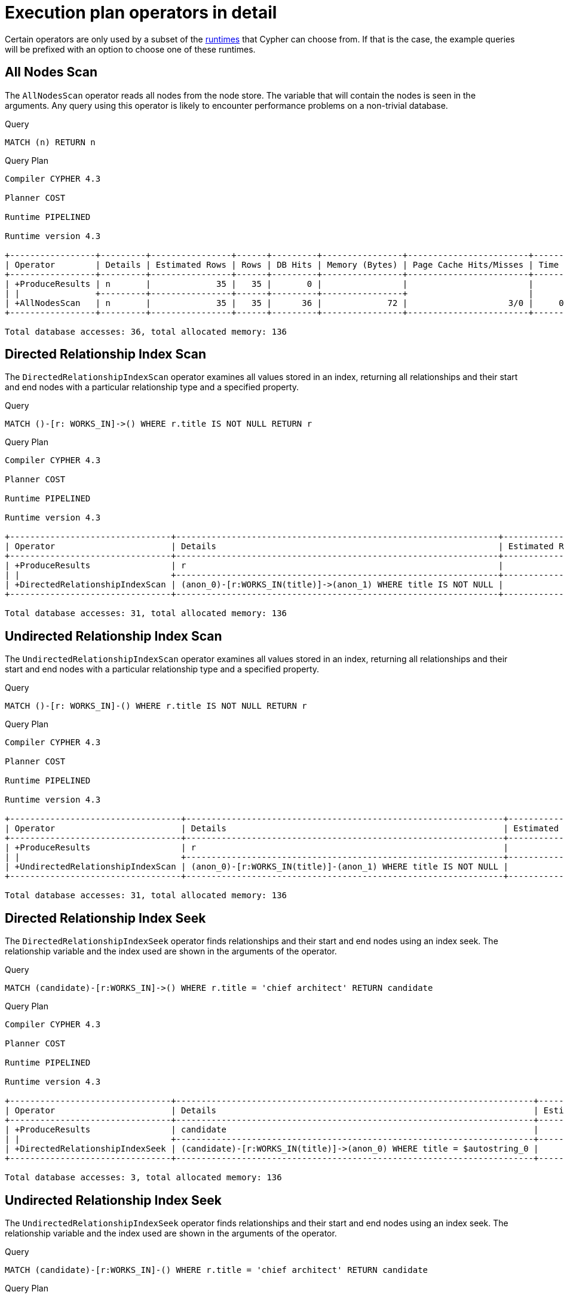 [[execution-plans-operators]]
= Execution plan operators in detail
:description: All operators are listed here, grouped by the similarity of their characteristics. 
:page-toclevels: -1

Certain operators are only used by a subset of the xref:query-tuning/index.adoc#cypher-runtime[runtimes] that Cypher can choose from.
If that is the case, the example queries will be prefixed with an option to choose one of these runtimes.

// --- scan and seek operators ---

// AllNodesScan
// tag::neo4j-cypher-docs/docs/dev/ql/query-plan/all-nodes-scan.asciidoc[]
// tag::include-neo4j-documentation[]
[[query-plan-all-nodes-scan]]
== All Nodes Scan ==
The `AllNodesScan` operator reads all nodes from the node store. The variable that will contain the nodes is seen in the arguments.
Any query using this operator is likely to encounter performance problems on a non-trivial database.

.Query
// tag::query[]
// tag::neo4j-cypher-docs/docs/dev/ql/query-plan/includes/query-plan-all-nodes-scan.query.asciidoc[]
[source,cypher]
----
MATCH (n) RETURN n
----
// end::neo4j-cypher-docs/docs/dev/ql/query-plan/includes/query-plan-all-nodes-scan.query.asciidoc[]
// end::query[]



.Query Plan
[source]
----
Compiler CYPHER 4.3

Planner COST

Runtime PIPELINED

Runtime version 4.3

+-----------------+---------+----------------+------+---------+----------------+------------------------+-----------+---------------------+
| Operator        | Details | Estimated Rows | Rows | DB Hits | Memory (Bytes) | Page Cache Hits/Misses | Time (ms) | Other               |
+-----------------+---------+----------------+------+---------+----------------+------------------------+-----------+---------------------+
| +ProduceResults | n       |             35 |   35 |       0 |                |                        |           | Fused in Pipeline 0 |
| |               +---------+----------------+------+---------+----------------+                        |           +---------------------+
| +AllNodesScan   | n       |             35 |   35 |      36 |             72 |                    3/0 |     0.830 | Fused in Pipeline 0 |
+-----------------+---------+----------------+------+---------+----------------+------------------------+-----------+---------------------+

Total database accesses: 36, total allocated memory: 136

----
// end::include-neo4j-documentation[]
// end::neo4j-cypher-docs/docs/dev/ql/query-plan/all-nodes-scan.asciidoc[]

// DirectedRelationshipIndexScan
// tag::neo4j-cypher-docs/docs/dev/ql/query-plan/directed-relationship-index-scan.asciidoc[]
// tag::include-neo4j-documentation[]
[[query-plan-directed-relationship-index-scan]]
== Directed Relationship Index Scan ==

The `DirectedRelationshipIndexScan` operator examines all values stored in an index, returning all relationships and their start and end nodes with a particular relationship type and a specified property.

.Query
// tag::query[]
// tag::neo4j-cypher-docs/docs/dev/ql/query-plan/includes/query-plan-directed-relationship-index-scan.query.asciidoc[]
[source,cypher]
----
MATCH ()-[r: WORKS_IN]->() WHERE r.title IS NOT NULL RETURN r
----
// end::neo4j-cypher-docs/docs/dev/ql/query-plan/includes/query-plan-directed-relationship-index-scan.query.asciidoc[]
// end::query[]



.Query Plan
[source]
----
Compiler CYPHER 4.3

Planner COST

Runtime PIPELINED

Runtime version 4.3

+--------------------------------+----------------------------------------------------------------+----------------+------+---------+----------------+------------------------+-----------+---------------------+
| Operator                       | Details                                                        | Estimated Rows | Rows | DB Hits | Memory (Bytes) | Page Cache Hits/Misses | Time (ms) | Other               |
+--------------------------------+----------------------------------------------------------------+----------------+------+---------+----------------+------------------------+-----------+---------------------+
| +ProduceResults                | r                                                              |             15 |   15 |       0 |                |                        |           | Fused in Pipeline 0 |
| |                              +----------------------------------------------------------------+----------------+------+---------+----------------+                        |           +---------------------+
| +DirectedRelationshipIndexScan | (anon_0)-[r:WORKS_IN(title)]->(anon_1) WHERE title IS NOT NULL |             15 |   15 |      31 |             72 |                    3/1 |     2.512 | Fused in Pipeline 0 |
+--------------------------------+----------------------------------------------------------------+----------------+------+---------+----------------+------------------------+-----------+---------------------+

Total database accesses: 31, total allocated memory: 136

----
// end::include-neo4j-documentation[]
// end::neo4j-cypher-docs/docs/dev/ql/query-plan/directed-relationship-index-scan.asciidoc[]
// UndirectedRelationshipIndexScan
// tag::neo4j-cypher-docs/docs/dev/ql/query-plan/undirected-relationship-index-scan.asciidoc[]
// tag::include-neo4j-documentation[]
[[query-plan-undirected-relationship-index-scan]]
== Undirected Relationship Index Scan ==

The `UndirectedRelationshipIndexScan` operator examines all values stored in an index, returning all relationships and their start and end nodes with a particular relationship type and a specified property.

.Query
// tag::query[]
// tag::neo4j-cypher-docs/docs/dev/ql/query-plan/includes/query-plan-undirected-relationship-index-scan.query.asciidoc[]
[source,cypher]
----
MATCH ()-[r: WORKS_IN]-() WHERE r.title IS NOT NULL RETURN r
----
// end::neo4j-cypher-docs/docs/dev/ql/query-plan/includes/query-plan-undirected-relationship-index-scan.query.asciidoc[]
// end::query[]



.Query Plan
[source]
----
Compiler CYPHER 4.3

Planner COST

Runtime PIPELINED

Runtime version 4.3

+----------------------------------+---------------------------------------------------------------+----------------+------+---------+----------------+------------------------+-----------+---------------------+
| Operator                         | Details                                                       | Estimated Rows | Rows | DB Hits | Memory (Bytes) | Page Cache Hits/Misses | Time (ms) | Other               |
+----------------------------------+---------------------------------------------------------------+----------------+------+---------+----------------+------------------------+-----------+---------------------+
| +ProduceResults                  | r                                                             |             30 |   30 |       0 |                |                        |           | Fused in Pipeline 0 |
| |                                +---------------------------------------------------------------+----------------+------+---------+----------------+                        |           +---------------------+
| +UndirectedRelationshipIndexScan | (anon_0)-[r:WORKS_IN(title)]-(anon_1) WHERE title IS NOT NULL |             30 |   30 |      31 |             72 |                    3/1 |     1.938 | Fused in Pipeline 0 |
+----------------------------------+---------------------------------------------------------------+----------------+------+---------+----------------+------------------------+-----------+---------------------+

Total database accesses: 31, total allocated memory: 136

----
// end::include-neo4j-documentation[]
// end::neo4j-cypher-docs/docs/dev/ql/query-plan/undirected-relationship-index-scan.asciidoc[]

// DirectedRelationshipIndexSeek
// tag::neo4j-cypher-docs/docs/dev/ql/query-plan/directed-relationship-index-seek.asciidoc[]
// tag::include-neo4j-documentation[]
[[query-plan-directed-relationship-index-seek]]
== Directed Relationship Index Seek ==
The `DirectedRelationshipIndexSeek` operator finds relationships and their start and end nodes using an index seek.
The relationship variable and the index used are shown in the arguments of the operator.

.Query
// tag::query[]
// tag::neo4j-cypher-docs/docs/dev/ql/query-plan/includes/query-plan-directed-relationship-index-seek.query.asciidoc[]
[source,cypher]
----
MATCH (candidate)-[r:WORKS_IN]->() WHERE r.title = 'chief architect' RETURN candidate
----
// end::neo4j-cypher-docs/docs/dev/ql/query-plan/includes/query-plan-directed-relationship-index-seek.query.asciidoc[]
// end::query[]



.Query Plan
[source]
----
Compiler CYPHER 4.3

Planner COST

Runtime PIPELINED

Runtime version 4.3

+--------------------------------+-----------------------------------------------------------------------+----------------+------+---------+----------------+------------------------+-----------+---------------------+
| Operator                       | Details                                                               | Estimated Rows | Rows | DB Hits | Memory (Bytes) | Page Cache Hits/Misses | Time (ms) | Other               |
+--------------------------------+-----------------------------------------------------------------------+----------------+------+---------+----------------+------------------------+-----------+---------------------+
| +ProduceResults                | candidate                                                             |              2 |    1 |       0 |                |                        |           | Fused in Pipeline 0 |
| |                              +-----------------------------------------------------------------------+----------------+------+---------+----------------+                        |           +---------------------+
| +DirectedRelationshipIndexSeek | (candidate)-[r:WORKS_IN(title)]->(anon_0) WHERE title = $autostring_0 |              2 |    1 |       3 |             72 |                    3/1 |     1.031 | Fused in Pipeline 0 |
+--------------------------------+-----------------------------------------------------------------------+----------------+------+---------+----------------+------------------------+-----------+---------------------+

Total database accesses: 3, total allocated memory: 136

----
// end::include-neo4j-documentation[]
// end::neo4j-cypher-docs/docs/dev/ql/query-plan/directed-relationship-index-seek.asciidoc[]
// UndirectedRelationshipIndexSeek
// tag::neo4j-cypher-docs/docs/dev/ql/query-plan/undirected-relationship-index-seek.asciidoc[]
// tag::include-neo4j-documentation[]
[[query-plan-undirected-relationship-index-seek]]
== Undirected Relationship Index Seek ==
The `UndirectedRelationshipIndexSeek` operator finds relationships and their start and end nodes using an index seek.
The relationship variable and the index used are shown in the arguments of the operator.

.Query
// tag::query[]
// tag::neo4j-cypher-docs/docs/dev/ql/query-plan/includes/query-plan-undirected-relationship-index-seek.query.asciidoc[]
[source,cypher]
----
MATCH (candidate)-[r:WORKS_IN]-() WHERE r.title = 'chief architect' RETURN candidate
----
// end::neo4j-cypher-docs/docs/dev/ql/query-plan/includes/query-plan-undirected-relationship-index-seek.query.asciidoc[]
// end::query[]



.Query Plan
[source]
----
Compiler CYPHER 4.3

Planner COST

Runtime PIPELINED

Runtime version 4.3

+----------------------------------+----------------------------------------------------------------------+----------------+------+---------+----------------+------------------------+-----------+---------------------+
| Operator                         | Details                                                              | Estimated Rows | Rows | DB Hits | Memory (Bytes) | Page Cache Hits/Misses | Time (ms) | Other               |
+----------------------------------+----------------------------------------------------------------------+----------------+------+---------+----------------+------------------------+-----------+---------------------+
| +ProduceResults                  | candidate                                                            |              4 |    2 |       0 |                |                        |           | Fused in Pipeline 0 |
| |                                +----------------------------------------------------------------------+----------------+------+---------+----------------+                        |           +---------------------+
| +UndirectedRelationshipIndexSeek | (candidate)-[r:WORKS_IN(title)]-(anon_0) WHERE title = $autostring_0 |              4 |    2 |       3 |             72 |                    3/1 |     0.671 | Fused in Pipeline 0 |
+----------------------------------+----------------------------------------------------------------------+----------------+------+---------+----------------+------------------------+-----------+---------------------+

Total database accesses: 3, total allocated memory: 136

----
// end::include-neo4j-documentation[]
// end::neo4j-cypher-docs/docs/dev/ql/query-plan/undirected-relationship-index-seek.asciidoc[]

// DirectedRelationshipByIdSeek
// tag::neo4j-cypher-docs/docs/dev/ql/query-plan/directed-relationship-by-id-seek.asciidoc[]
// tag::include-neo4j-documentation[]
[[query-plan-directed-relationship-by-id-seek]]
== Directed Relationship By Id Seek ==
The `DirectedRelationshipByIdSeek` operator reads one or more relationships by id from the relationship store, and produces both the relationship and the nodes on either side.

.Query
// tag::query[]
// tag::neo4j-cypher-docs/docs/dev/ql/query-plan/includes/query-plan-directed-relationship-by-id-seek.query.asciidoc[]
[source,cypher]
----
MATCH (n1)-[r]->()
           WHERE id(r) = 0
           RETURN r, n1
----
// end::neo4j-cypher-docs/docs/dev/ql/query-plan/includes/query-plan-directed-relationship-by-id-seek.query.asciidoc[]
// end::query[]



.Query Plan
[source]
----
Compiler CYPHER 4.3

Planner COST

Runtime PIPELINED

Runtime version 4.3

+-------------------------------+---------------------------------------------+----------------+------+---------+----------------+------------------------+-----------+---------------------+
| Operator                      | Details                                     | Estimated Rows | Rows | DB Hits | Memory (Bytes) | Page Cache Hits/Misses | Time (ms) | Other               |
+-------------------------------+---------------------------------------------+----------------+------+---------+----------------+------------------------+-----------+---------------------+
| +ProduceResults               | r, n1                                       |              1 |    1 |       0 |                |                        |           | Fused in Pipeline 0 |
| |                             +---------------------------------------------+----------------+------+---------+----------------+                        |           +---------------------+
| +DirectedRelationshipByIdSeek | (n1)-[r]->(anon_0) WHERE id(r) = $autoint_0 |              1 |    1 |       1 |             72 |                    4/0 |     0.416 | Fused in Pipeline 0 |
+-------------------------------+---------------------------------------------+----------------+------+---------+----------------+------------------------+-----------+---------------------+

Total database accesses: 1, total allocated memory: 136

----
// end::include-neo4j-documentation[]
// end::neo4j-cypher-docs/docs/dev/ql/query-plan/directed-relationship-by-id-seek.asciidoc[]
// UndirectedRelationshipByIdSeek
// tag::neo4j-cypher-docs/docs/dev/ql/query-plan/undirected-relationship-by-id-seek.asciidoc[]
// tag::include-neo4j-documentation[]
[[query-plan-undirected-relationship-by-id-seek]]
== Undirected Relationship By Id Seek ==
The `UndirectedRelationshipByIdSeek` operator reads one or more relationships by id from the relationship store.
As the direction is unspecified, two rows are produced for each relationship as a result of alternating the combination of the start and end node.

.Query
// tag::query[]
// tag::neo4j-cypher-docs/docs/dev/ql/query-plan/includes/query-plan-undirected-relationship-by-id-seek.query.asciidoc[]
[source,cypher]
----
MATCH (n1)-[r]-()
           WHERE id(r) = 1
           RETURN r, n1
----
// end::neo4j-cypher-docs/docs/dev/ql/query-plan/includes/query-plan-undirected-relationship-by-id-seek.query.asciidoc[]
// end::query[]



.Query Plan
[source]
----
Compiler CYPHER 4.3

Planner COST

Runtime PIPELINED

Runtime version 4.3

+---------------------------------+--------------------------------------------+----------------+------+---------+----------------+------------------------+-----------+---------------------+
| Operator                        | Details                                    | Estimated Rows | Rows | DB Hits | Memory (Bytes) | Page Cache Hits/Misses | Time (ms) | Other               |
+---------------------------------+--------------------------------------------+----------------+------+---------+----------------+------------------------+-----------+---------------------+
| +ProduceResults                 | r, n1                                      |              1 |    2 |       0 |                |                        |           | Fused in Pipeline 0 |
| |                               +--------------------------------------------+----------------+------+---------+----------------+                        |           +---------------------+
| +UndirectedRelationshipByIdSeek | (n1)-[r]-(anon_0) WHERE id(r) = $autoint_0 |              1 |    2 |       1 |             72 |                    4/0 |     1.461 | Fused in Pipeline 0 |
+---------------------------------+--------------------------------------------+----------------+------+---------+----------------+------------------------+-----------+---------------------+

Total database accesses: 1, total allocated memory: 136

----
// end::include-neo4j-documentation[]
// end::neo4j-cypher-docs/docs/dev/ql/query-plan/undirected-relationship-by-id-seek.asciidoc[]

// DirectedRelationshipIndexContainsScan
// tag::neo4j-cypher-docs/docs/dev/ql/query-plan/directed-relationship-index-contains-scan.asciidoc[]
// tag::include-neo4j-documentation[]
[[query-plan-directed-relationship-index-contains-scan]]
== Directed Relationship Index Contains Scan ==

The `DirectedRelationshipIndexContainsScan` operator examines all values stored in an index, searching for entries
 containing a specific string; for example, in queries including `CONTAINS`.
 Although this is slower than an index seek (since all entries need to be
 examined), it is still faster than the indirection resulting from a type scan using `DirectedRelationshipTypeScan`, and a property store
 filter.

.Query
// tag::query[]
// tag::neo4j-cypher-docs/docs/dev/ql/query-plan/includes/query-plan-directed-relationship-index-contains-scan.query.asciidoc[]
[source,cypher]
----
MATCH ()-[r: WORKS_IN]->() WHERE r.title CONTAINS 'senior' RETURN r
----
// end::neo4j-cypher-docs/docs/dev/ql/query-plan/includes/query-plan-directed-relationship-index-contains-scan.query.asciidoc[]
// end::query[]



.Query Plan
[source]
----
Compiler CYPHER 4.3

Planner COST

Runtime PIPELINED

Runtime version 4.3

+----------------------------------------+---------------------------------------------------------------------------+----------------+------+---------+----------------+------------------------+-----------+---------------------+
| Operator                               | Details                                                                   | Estimated Rows | Rows | DB Hits | Memory (Bytes) | Page Cache Hits/Misses | Time (ms) | Other               |
+----------------------------------------+---------------------------------------------------------------------------+----------------+------+---------+----------------+------------------------+-----------+---------------------+
| +ProduceResults                        | r                                                                         |              0 |    4 |       0 |                |                        |           | Fused in Pipeline 0 |
| |                                      +---------------------------------------------------------------------------+----------------+------+---------+----------------+                        |           +---------------------+
| +DirectedRelationshipIndexContainsScan | (anon_0)-[r:WORKS_IN(title)]->(anon_1) WHERE title CONTAINS $autostring_0 |              0 |    4 |       9 |             72 |                    3/1 |     0.919 | Fused in Pipeline 0 |
+----------------------------------------+---------------------------------------------------------------------------+----------------+------+---------+----------------+------------------------+-----------+---------------------+

Total database accesses: 9, total allocated memory: 136

----
// end::include-neo4j-documentation[]
// end::neo4j-cypher-docs/docs/dev/ql/query-plan/directed-relationship-index-contains-scan.asciidoc[]
// UndirectedRelationshipIndexContainsScan
// tag::neo4j-cypher-docs/docs/dev/ql/query-plan/undirected-relationship-index-contains-scan.asciidoc[]
// tag::include-neo4j-documentation[]
[[query-plan-undirected-relationship-index-contains-scan]]
== Undirected Relationship Index Contains Scan ==

The `UndirectedRelationshipIndexContainsScan` operator examines all values stored in an index, searching for entries
 containing a specific string; for example, in queries including `CONTAINS`.
 Although this is slower than an index seek (since all entries need to be
 examined), it is still faster than the indirection resulting from a type scan using `DirectedRelationshipTypeScan`, and a property store
 filter.

.Query
// tag::query[]
// tag::neo4j-cypher-docs/docs/dev/ql/query-plan/includes/query-plan-undirected-relationship-index-contains-scan.query.asciidoc[]
[source,cypher]
----
MATCH ()-[r: WORKS_IN]-() WHERE r.title CONTAINS 'senior' RETURN r
----
// end::neo4j-cypher-docs/docs/dev/ql/query-plan/includes/query-plan-undirected-relationship-index-contains-scan.query.asciidoc[]
// end::query[]



.Query Plan
[source]
----
Compiler CYPHER 4.3

Planner COST

Runtime PIPELINED

Runtime version 4.3

+------------------------------------------+--------------------------------------------------------------------------+----------------+------+---------+----------------+------------------------+-----------+---------------------+
| Operator                                 | Details                                                                  | Estimated Rows | Rows | DB Hits | Memory (Bytes) | Page Cache Hits/Misses | Time (ms) | Other               |
+------------------------------------------+--------------------------------------------------------------------------+----------------+------+---------+----------------+------------------------+-----------+---------------------+
| +ProduceResults                          | r                                                                        |              0 |    8 |       0 |                |                        |           | Fused in Pipeline 0 |
| |                                        +--------------------------------------------------------------------------+----------------+------+---------+----------------+                        |           +---------------------+
| +UndirectedRelationshipIndexContainsScan | (anon_0)-[r:WORKS_IN(title)]-(anon_1) WHERE title CONTAINS $autostring_0 |              0 |    8 |       9 |             72 |                    3/1 |     1.384 | Fused in Pipeline 0 |
+------------------------------------------+--------------------------------------------------------------------------+----------------+------+---------+----------------+------------------------+-----------+---------------------+

Total database accesses: 9, total allocated memory: 136

----
// end::include-neo4j-documentation[]
// end::neo4j-cypher-docs/docs/dev/ql/query-plan/undirected-relationship-index-contains-scan.asciidoc[]

// DirectedRelationshipIndexEndsWithScan
// tag::neo4j-cypher-docs/docs/dev/ql/query-plan/directed-relationship-index-ends-with-scan.asciidoc[]
// tag::include-neo4j-documentation[]
[[query-plan-directed-relationship-index-ends-with-scan]]
== Directed Relationship Index Ends With Scan ==

The `DirectedRelationshipIndexEndsWithScan` operator examines all values stored in an index, searching for entries
 ending in a specific string; for example, in queries containing `ENDS WITH`.
 Although this is slower than an index seek (since all entries need to be
 examined), it is still faster than the indirection resulting from a label scan using `NodeByLabelScan`, and a property store
 filter.

.Query
// tag::query[]
// tag::neo4j-cypher-docs/docs/dev/ql/query-plan/includes/query-plan-directed-relationship-index-ends-with-scan.query.asciidoc[]
[source,cypher]
----
MATCH ()-[r: WORKS_IN]->() WHERE r.title ENDS WITH 'developer' RETURN r
----
// end::neo4j-cypher-docs/docs/dev/ql/query-plan/includes/query-plan-directed-relationship-index-ends-with-scan.query.asciidoc[]
// end::query[]



.Query Plan
[source]
----
Compiler CYPHER 4.3

Planner COST

Runtime PIPELINED

Runtime version 4.3

+----------------------------------------+----------------------------------------------------------------------------+----------------+------+---------+----------------+------------------------+-----------+---------------------+
| Operator                               | Details                                                                    | Estimated Rows | Rows | DB Hits | Memory (Bytes) | Page Cache Hits/Misses | Time (ms) | Other               |
+----------------------------------------+----------------------------------------------------------------------------+----------------+------+---------+----------------+------------------------+-----------+---------------------+
| +ProduceResults                        | r                                                                          |              0 |    8 |       0 |                |                        |           | Fused in Pipeline 0 |
| |                                      +----------------------------------------------------------------------------+----------------+------+---------+----------------+                        |           +---------------------+
| +DirectedRelationshipIndexEndsWithScan | (anon_0)-[r:WORKS_IN(title)]->(anon_1) WHERE title ENDS WITH $autostring_0 |              0 |    8 |      17 |             72 |                    3/1 |     1.065 | Fused in Pipeline 0 |
+----------------------------------------+----------------------------------------------------------------------------+----------------+------+---------+----------------+------------------------+-----------+---------------------+

Total database accesses: 17, total allocated memory: 136

----
// end::include-neo4j-documentation[]
// end::neo4j-cypher-docs/docs/dev/ql/query-plan/directed-relationship-index-ends-with-scan.asciidoc[]
// UndirectedRelationshipIndexEndsWithScan
// tag::neo4j-cypher-docs/docs/dev/ql/query-plan/undirected-relationship-index-ends-with-scan.asciidoc[]
// tag::include-neo4j-documentation[]
[[query-plan-undirected-relationship-index-ends-with-scan]]
== Undirected Relationship Index Ends With Scan ==

The `UndirectedRelationshipIndexEndsWithScan` operator examines all values stored in an index, searching for entries
 ending in a specific string; for example, in queries containing `ENDS WITH`.
 Although this is slower than an index seek (since all entries need to be
 examined), it is still faster than the indirection resulting from a label scan using `NodeByLabelScan`, and a property store
 filter.

.Query
// tag::query[]
// tag::neo4j-cypher-docs/docs/dev/ql/query-plan/includes/query-plan-undirected-relationship-index-ends-with-scan.query.asciidoc[]
[source,cypher]
----
MATCH ()-[r: WORKS_IN]-() WHERE r.title ENDS WITH 'developer' RETURN r
----
// end::neo4j-cypher-docs/docs/dev/ql/query-plan/includes/query-plan-undirected-relationship-index-ends-with-scan.query.asciidoc[]
// end::query[]



.Query Plan
[source]
----
Compiler CYPHER 4.3

Planner COST

Runtime PIPELINED

Runtime version 4.3

+------------------------------------------+---------------------------------------------------------------------------+----------------+------+---------+----------------+------------------------+-----------+---------------------+
| Operator                                 | Details                                                                   | Estimated Rows | Rows | DB Hits | Memory (Bytes) | Page Cache Hits/Misses | Time (ms) | Other               |
+------------------------------------------+---------------------------------------------------------------------------+----------------+------+---------+----------------+------------------------+-----------+---------------------+
| +ProduceResults                          | r                                                                         |              0 |   16 |       0 |                |                        |           | Fused in Pipeline 0 |
| |                                        +---------------------------------------------------------------------------+----------------+------+---------+----------------+                        |           +---------------------+
| +UndirectedRelationshipIndexEndsWithScan | (anon_0)-[r:WORKS_IN(title)]-(anon_1) WHERE title ENDS WITH $autostring_0 |              0 |   16 |      17 |             72 |                    3/1 |     1.363 | Fused in Pipeline 0 |
+------------------------------------------+---------------------------------------------------------------------------+----------------+------+---------+----------------+------------------------+-----------+---------------------+

Total database accesses: 17, total allocated memory: 136

----
// end::include-neo4j-documentation[]
// end::neo4j-cypher-docs/docs/dev/ql/query-plan/undirected-relationship-index-ends-with-scan.asciidoc[]

// DirectedRelationshipIndexSeekByRange
// tag::neo4j-cypher-docs/docs/dev/ql/query-plan/directed-relationship-index-seek-by-range.asciidoc[]
// tag::include-neo4j-documentation[]
[[query-plan-directed-relationship-index-seek-by-range]]
== Directed Relationship Index Seek By Range ==
The `DirectedRelationshipIndexSeekByRange` operator finds relationships and their start and end nodes using an index seek where the value of the property matches a given prefix string.
`DirectedRelationshipIndexSeekByRange` can be used for `STARTS WITH` and comparison operators such as `<`, `>`, `\<=` and `>=`.

.Query
// tag::query[]
// tag::neo4j-cypher-docs/docs/dev/ql/query-plan/includes/query-plan-directed-relationship-index-seek-by-range.query.asciidoc[]
[source,cypher]
----
MATCH (candidate: Person)-[r:WORKS_IN]->(location) WHERE r.duration > 100 RETURN candidate
----
// end::neo4j-cypher-docs/docs/dev/ql/query-plan/includes/query-plan-directed-relationship-index-seek-by-range.query.asciidoc[]
// end::query[]



.Query Plan
[source]
----
Compiler CYPHER 4.3

Planner COST

Runtime PIPELINED

Runtime version 4.3

+---------------------------------------+----------------------------------------------------------------------------+----------------+------+---------+----------------+------------------------+-----------+---------------------+
| Operator                              | Details                                                                    | Estimated Rows | Rows | DB Hits | Memory (Bytes) | Page Cache Hits/Misses | Time (ms) | Other               |
+---------------------------------------+----------------------------------------------------------------------------+----------------+------+---------+----------------+------------------------+-----------+---------------------+
| +ProduceResults                       | candidate                                                                  |              4 |   15 |       0 |                |                        |           | Fused in Pipeline 0 |
| |                                     +----------------------------------------------------------------------------+----------------+------+---------+----------------+                        |           +---------------------+
| +Filter                               | candidate:Person                                                           |              4 |   15 |      15 |                |                        |           | Fused in Pipeline 0 |
| |                                     +----------------------------------------------------------------------------+----------------+------+---------+----------------+                        |           +---------------------+
| +DirectedRelationshipIndexSeekByRange | (candidate)-[r:WORKS_IN(duration)]->(location) WHERE duration > $autoint_0 |              4 |   15 |      31 |             72 |                    4/1 |     1.661 | Fused in Pipeline 0 |
+---------------------------------------+----------------------------------------------------------------------------+----------------+------+---------+----------------+------------------------+-----------+---------------------+

Total database accesses: 46, total allocated memory: 136

----
// end::include-neo4j-documentation[]
// end::neo4j-cypher-docs/docs/dev/ql/query-plan/directed-relationship-index-seek-by-range.asciidoc[]
// UndirectedRelationshipIndexSeekByRange
// tag::neo4j-cypher-docs/docs/dev/ql/query-plan/undirected-relationship-index-seek-by-range.asciidoc[]
// tag::include-neo4j-documentation[]
[[query-plan-undirected-relationship-index-seek-by-range]]
== Undirected Relationship Index Seek By Range ==
The `UndirectedRelationshipIndexSeekByRange` operator finds relationships and their start and end nodes using an index seek where the value of the property matches a given prefix string.
`UndirectedRelationshipIndexSeekByRange` can be used for `STARTS WITH` and comparison operators such as `<`, `>`, `\<=` and `>=`.

.Query
// tag::query[]
// tag::neo4j-cypher-docs/docs/dev/ql/query-plan/includes/query-plan-undirected-relationship-index-seek-by-range.query.asciidoc[]
[source,cypher]
----
MATCH (candidate: Person)-[r:WORKS_IN]-(location) WHERE r.duration > 100 RETURN candidate
----
// end::neo4j-cypher-docs/docs/dev/ql/query-plan/includes/query-plan-undirected-relationship-index-seek-by-range.query.asciidoc[]
// end::query[]



.Query Plan
[source]
----
Compiler CYPHER 4.3

Planner COST

Runtime PIPELINED

Runtime version 4.3

+-----------------------------------------+---------------------------------------------------------------------------+----------------+------+---------+----------------+------------------------+-----------+---------------------+
| Operator                                | Details                                                                   | Estimated Rows | Rows | DB Hits | Memory (Bytes) | Page Cache Hits/Misses | Time (ms) | Other               |
+-----------------------------------------+---------------------------------------------------------------------------+----------------+------+---------+----------------+------------------------+-----------+---------------------+
| +ProduceResults                         | candidate                                                                 |              4 |   15 |       0 |                |                        |           | Fused in Pipeline 0 |
| |                                       +---------------------------------------------------------------------------+----------------+------+---------+----------------+                        |           +---------------------+
| +Filter                                 | candidate:Person                                                          |              4 |   15 |      30 |                |                        |           | Fused in Pipeline 0 |
| |                                       +---------------------------------------------------------------------------+----------------+------+---------+----------------+                        |           +---------------------+
| +UndirectedRelationshipIndexSeekByRange | (candidate)-[r:WORKS_IN(duration)]-(location) WHERE duration > $autoint_0 |              8 |   30 |      31 |             72 |                    4/1 |    13.237 | Fused in Pipeline 0 |
+-----------------------------------------+---------------------------------------------------------------------------+----------------+------+---------+----------------+------------------------+-----------+---------------------+

Total database accesses: 61, total allocated memory: 136

----
// end::include-neo4j-documentation[]
// end::neo4j-cypher-docs/docs/dev/ql/query-plan/undirected-relationship-index-seek-by-range.asciidoc[]

// DirectedRelationshipTypeScan
// tag::neo4j-cypher-docs/docs/dev/ql/query-plan/directed-relationship-type-scan.asciidoc[]
// tag::include-neo4j-documentation[]
[[query-plan-directed-relationship-type-scan]]
== Directed Relationship Type Scan ==
The `DirectedRelationshipTypeScan` operator fetches all relationships and their start and end nodes with a specific type from the relationship type index.

.Query
// tag::query[]
// tag::neo4j-cypher-docs/docs/dev/ql/query-plan/includes/query-plan-directed-relationship-type-scan.query.asciidoc[]
[source,cypher]
----
MATCH ()-[r: FRIENDS_WITH]->() RETURN r
----
// end::neo4j-cypher-docs/docs/dev/ql/query-plan/includes/query-plan-directed-relationship-type-scan.query.asciidoc[]
// end::query[]



.Query Plan
[source]
----
Compiler CYPHER 4.3

Planner COST

Runtime PIPELINED

Runtime version 4.3

+-------------------------------+-------------------------------------+----------------+------+---------+----------------+------------------------+-----------+---------------------+
| Operator                      | Details                             | Estimated Rows | Rows | DB Hits | Memory (Bytes) | Page Cache Hits/Misses | Time (ms) | Other               |
+-------------------------------+-------------------------------------+----------------+------+---------+----------------+------------------------+-----------+---------------------+
| +ProduceResults               | r                                   |              2 |    2 |       0 |                |                        |           | Fused in Pipeline 0 |
| |                             +-------------------------------------+----------------+------+---------+----------------+                        |           +---------------------+
| +DirectedRelationshipTypeScan | (anon_0)-[r:FRIENDS_WITH]->(anon_1) |              2 |    2 |       5 |             72 |                    2/1 |     0.488 | Fused in Pipeline 0 |
+-------------------------------+-------------------------------------+----------------+------+---------+----------------+------------------------+-----------+---------------------+

Total database accesses: 5, total allocated memory: 136

----
// end::include-neo4j-documentation[]
// end::neo4j-cypher-docs/docs/dev/ql/query-plan/directed-relationship-type-scan.asciidoc[]
// UndirectedRelationshipTypeScan
// tag::neo4j-cypher-docs/docs/dev/ql/query-plan/undirected-relationship-type-scan.asciidoc[]
// tag::include-neo4j-documentation[]
[[query-plan-undirected-relationship-type-scan]]
== Undirected Relationship Type Scan ==
The `UndirectedRelationshipTypeScan` operator fetches all relationships and their start and end nodes with a specific type from the relationship type index.

.Query
// tag::query[]
// tag::neo4j-cypher-docs/docs/dev/ql/query-plan/includes/query-plan-undirected-relationship-type-scan.query.asciidoc[]
[source,cypher]
----
MATCH ()-[r: FRIENDS_WITH]-() RETURN r
----
// end::neo4j-cypher-docs/docs/dev/ql/query-plan/includes/query-plan-undirected-relationship-type-scan.query.asciidoc[]
// end::query[]



.Query Plan
[source]
----
Compiler CYPHER 4.3

Planner COST

Runtime PIPELINED

Runtime version 4.3

+---------------------------------+------------------------------------+----------------+------+---------+----------------+------------------------+-----------+---------------------+
| Operator                        | Details                            | Estimated Rows | Rows | DB Hits | Memory (Bytes) | Page Cache Hits/Misses | Time (ms) | Other               |
+---------------------------------+------------------------------------+----------------+------+---------+----------------+------------------------+-----------+---------------------+
| +ProduceResults                 | r                                  |              4 |    4 |       0 |                |                        |           | Fused in Pipeline 0 |
| |                               +------------------------------------+----------------+------+---------+----------------+                        |           +---------------------+
| +UndirectedRelationshipTypeScan | (anon_0)-[r:FRIENDS_WITH]-(anon_1) |              4 |    4 |       5 |             72 |                    2/1 |     0.920 | Fused in Pipeline 0 |
+---------------------------------+------------------------------------+----------------+------+---------+----------------+------------------------+-----------+---------------------+

Total database accesses: 5, total allocated memory: 136

----
// end::include-neo4j-documentation[]
// end::neo4j-cypher-docs/docs/dev/ql/query-plan/undirected-relationship-type-scan.asciidoc[]

// NodeByIdSeek
// tag::neo4j-cypher-docs/docs/dev/ql/query-plan/node-by-id-seek.asciidoc[]
// tag::include-neo4j-documentation[]
[[query-plan-node-by-id-seek]]
== Node By Id Seek ==
The `NodeByIdSeek` operator reads one or more nodes by id from the node store.

.Query
// tag::query[]
// tag::neo4j-cypher-docs/docs/dev/ql/query-plan/includes/query-plan-node-by-id-seek.query.asciidoc[]
[source,cypher]
----
MATCH (n) WHERE id(n) = 0 RETURN n
----
// end::neo4j-cypher-docs/docs/dev/ql/query-plan/includes/query-plan-node-by-id-seek.query.asciidoc[]
// end::query[]



.Query Plan
[source]
----
Compiler CYPHER 4.3

Planner COST

Runtime PIPELINED

Runtime version 4.3

+-----------------+----------------------------+----------------+------+---------+----------------+------------------------+-----------+---------------------+
| Operator        | Details                    | Estimated Rows | Rows | DB Hits | Memory (Bytes) | Page Cache Hits/Misses | Time (ms) | Other               |
+-----------------+----------------------------+----------------+------+---------+----------------+------------------------+-----------+---------------------+
| +ProduceResults | n                          |              1 |    1 |       0 |                |                        |           | Fused in Pipeline 0 |
| |               +----------------------------+----------------+------+---------+----------------+                        |           +---------------------+
| +NodeByIdSeek   | n WHERE id(n) = $autoint_0 |              1 |    1 |       1 |             72 |                    3/0 |     0.272 | Fused in Pipeline 0 |
+-----------------+----------------------------+----------------+------+---------+----------------+------------------------+-----------+---------------------+

Total database accesses: 1, total allocated memory: 136

----
// end::include-neo4j-documentation[]
// end::neo4j-cypher-docs/docs/dev/ql/query-plan/node-by-id-seek.asciidoc[]

// NodeByLabelScan
// tag::neo4j-cypher-docs/docs/dev/ql/query-plan/node-by-label-scan.asciidoc[]
// tag::include-neo4j-documentation[]
[[query-plan-node-by-label-scan]]
== Node By Label Scan ==
The `NodeByLabelScan` operator fetches all nodes with a specific label from the node label index.

.Query
// tag::query[]
// tag::neo4j-cypher-docs/docs/dev/ql/query-plan/includes/query-plan-node-by-label-scan.query.asciidoc[]
[source,cypher]
----
MATCH (person:Person) RETURN person
----
// end::neo4j-cypher-docs/docs/dev/ql/query-plan/includes/query-plan-node-by-label-scan.query.asciidoc[]
// end::query[]



.Query Plan
[source]
----
Compiler CYPHER 4.3

Planner COST

Runtime PIPELINED

Runtime version 4.3

+------------------+---------------+----------------+------+---------+----------------+------------------------+-----------+---------------------+
| Operator         | Details       | Estimated Rows | Rows | DB Hits | Memory (Bytes) | Page Cache Hits/Misses | Time (ms) | Other               |
+------------------+---------------+----------------+------+---------+----------------+------------------------+-----------+---------------------+
| +ProduceResults  | person        |             14 |   14 |       0 |                |                        |           | Fused in Pipeline 0 |
| |                +---------------+----------------+------+---------+----------------+                        |           +---------------------+
| +NodeByLabelScan | person:Person |             14 |   14 |      15 |             72 |                    2/1 |     7.126 | Fused in Pipeline 0 |
+------------------+---------------+----------------+------+---------+----------------+------------------------+-----------+---------------------+

Total database accesses: 15, total allocated memory: 136

----
// end::include-neo4j-documentation[]
// end::neo4j-cypher-docs/docs/dev/ql/query-plan/node-by-label-scan.asciidoc[]

// NodeIndexSeek
// tag::neo4j-cypher-docs/docs/dev/ql/query-plan/node-index-seek.asciidoc[]
// tag::include-neo4j-documentation[]
[[query-plan-node-index-seek]]
== Node Index Seek ==
The `NodeIndexSeek` operator finds nodes using an index seek.
The node variable and the index used are shown in the arguments of the operator.
If the index is a unique index, the operator is instead called xref:execution-plans/operators.adoc#query-plan-node-unique-index-seek[NodeUniqueIndexSeek].

.Query
// tag::query[]
// tag::neo4j-cypher-docs/docs/dev/ql/query-plan/includes/query-plan-node-index-seek.query.asciidoc[]
[source,cypher]
----
MATCH (location:Location {name: 'Malmo'}) RETURN location
----
// end::neo4j-cypher-docs/docs/dev/ql/query-plan/includes/query-plan-node-index-seek.query.asciidoc[]
// end::query[]



.Query Plan
[source]
----
Compiler CYPHER 4.3

Planner COST

Runtime PIPELINED

Runtime version 4.3

+-----------------+----------------------------------------------------+----------------+------+---------+----------------+------------------------+-----------+---------------------+
| Operator        | Details                                            | Estimated Rows | Rows | DB Hits | Memory (Bytes) | Page Cache Hits/Misses | Time (ms) | Other               |
+-----------------+----------------------------------------------------+----------------+------+---------+----------------+------------------------+-----------+---------------------+
| +ProduceResults | location                                           |              0 |    1 |       0 |                |                        |           | Fused in Pipeline 0 |
| |               +----------------------------------------------------+----------------+------+---------+----------------+                        |           +---------------------+
| +NodeIndexSeek  | location:Location(name) WHERE name = $autostring_0 |              0 |    1 |       2 |             72 |                    2/1 |     0.840 | Fused in Pipeline 0 |
+-----------------+----------------------------------------------------+----------------+------+---------+----------------+------------------------+-----------+---------------------+

Total database accesses: 2, total allocated memory: 136

----
// end::include-neo4j-documentation[]
// end::neo4j-cypher-docs/docs/dev/ql/query-plan/node-index-seek.asciidoc[]

// NodeUniqueIndexSeek
// tag::neo4j-cypher-docs/docs/dev/ql/query-plan/node-unique-index-seek.asciidoc[]
// tag::include-neo4j-documentation[]
[[query-plan-node-unique-index-seek]]
== Node Unique Index Seek ==
The `NodeUniqueIndexSeek` operator finds nodes using an index seek within a unique index. The node variable and the index used are shown in the arguments of the operator.
If the index is not unique, the operator is instead called xref:execution-plans/operators.adoc#query-plan-node-index-seek[NodeIndexSeek].
If the index seek is used to solve a xref:clauses/merge.adoc[MERGE] clause, it will also be marked with `(Locking)`.
This makes it clear that any nodes returned from the index will be locked in order to prevent concurrent conflicting updates.

.Query
// tag::query[]
// tag::neo4j-cypher-docs/docs/dev/ql/query-plan/includes/query-plan-node-unique-index-seek.query.asciidoc[]
[source,cypher]
----
MATCH (t:Team {name: 'Malmo'}) RETURN t
----
// end::neo4j-cypher-docs/docs/dev/ql/query-plan/includes/query-plan-node-unique-index-seek.query.asciidoc[]
// end::query[]



.Query Plan
[source]
----
Compiler CYPHER 4.3

Planner COST

Runtime PIPELINED

Runtime version 4.3

+----------------------+------------------------------------------------+----------------+------+---------+----------------+------------------------+-----------+---------------------+
| Operator             | Details                                        | Estimated Rows | Rows | DB Hits | Memory (Bytes) | Page Cache Hits/Misses | Time (ms) | Other               |
+----------------------+------------------------------------------------+----------------+------+---------+----------------+------------------------+-----------+---------------------+
| +ProduceResults      | t                                              |              0 |    0 |       0 |                |                        |           | Fused in Pipeline 0 |
| |                    +------------------------------------------------+----------------+------+---------+----------------+                        |           +---------------------+
| +NodeUniqueIndexSeek | UNIQUE t:Team(name) WHERE name = $autostring_0 |              0 |    0 |       1 |             72 |                    0/1 |     0.694 | Fused in Pipeline 0 |
+----------------------+------------------------------------------------+----------------+------+---------+----------------+------------------------+-----------+---------------------+

Total database accesses: 1, total allocated memory: 136

----
// end::include-neo4j-documentation[]
// end::neo4j-cypher-docs/docs/dev/ql/query-plan/node-unique-index-seek.asciidoc[]

// MultiNodeIndexSeek
// tag::neo4j-cypher-docs/docs/dev/ql/query-plan/multi-node-index-seek.asciidoc[]
// tag::include-neo4j-documentation[]
[[query-plan-multi-node-index-seek]]
== Multi Node Index Seek ==
The `MultiNodeIndexSeek` operator finds nodes using multiple index seeks.
It supports using multiple distinct indexes for different nodes in the query.
The node variables and the indexes used are shown in the arguments of the operator.

The operator yields a cartesian product of all index seeks.
For example, if the operator does two seeks and the first seek finds the nodes `a1, a2` and the second `b1, b2, b3`,
the `MultiNodeIndexSeek` will yield the rows `(a1, b1), (a1, b2), (a1, b3), (a2, b1), (a2, b2), (a2, b3)`.


.Query
// tag::query[]
// tag::neo4j-cypher-docs/docs/dev/ql/query-plan/includes/query-plan-multi-node-index-seek.query.asciidoc[]
[source,cypher]
----
CYPHER runtime=pipelined
MATCH (location:Location {name: 'Malmo'}), (person:Person {name: 'Bob'}) RETURN location, person
----
// end::neo4j-cypher-docs/docs/dev/ql/query-plan/includes/query-plan-multi-node-index-seek.query.asciidoc[]
// end::query[]



.Query Plan
[source]
----
Compiler CYPHER 4.3

Planner COST

Runtime PIPELINED

Runtime version 4.3

+---------------------+----------------------------------------------------------------------------------------------------+----------------+------+---------+----------------+------------------------+-----------+---------------+
| Operator            | Details                                                                                            | Estimated Rows | Rows | DB Hits | Memory (Bytes) | Page Cache Hits/Misses | Time (ms) | Other         |
+---------------------+----------------------------------------------------------------------------------------------------+----------------+------+---------+----------------+------------------------+-----------+---------------+
| +ProduceResults     | location, person                                                                                   |              0 |    1 |       0 |                |                    2/0 |     0.176 | In Pipeline 0 |
| |                   +----------------------------------------------------------------------------------------------------+----------------+------+---------+----------------+------------------------+-----------+---------------+
| +MultiNodeIndexSeek | location:Location(name) WHERE name = $autostring_0, person:Person(name) WHERE name = $autostring_1 |              0 |    1 |       4 |             72 |                    0/2 |     0.512 | In Pipeline 0 |
+---------------------+----------------------------------------------------------------------------------------------------+----------------+------+---------+----------------+------------------------+-----------+---------------+

Total database accesses: 4, total allocated memory: 136

----
// end::include-neo4j-documentation[]
// end::neo4j-cypher-docs/docs/dev/ql/query-plan/multi-node-index-seek.asciidoc[]

// AssertingMultiNodeIndexSeek
// tag::neo4j-cypher-docs/docs/dev/ql/query-plan/asserting-multi-node-index-seek.asciidoc[]
// tag::include-neo4j-documentation[]
[[query-plan-asserting-multi-node-index-seek]]
== Asserting Multi Node Index Seek ==
The `AssertingMultiNodeIndexSeek` operator is used to ensure that no unique constraints are violated.
The example looks for the presence of a team with the supplied name and id, and if one does not exist,
it will be created. Owing to the existence of two unique constraints
on `:Team(name)` and `:Team(id)`, any node that would be found by the `UniqueIndexSeek`
must be the very same node, or the constraints would be violated.
        

.Query
// tag::query[]
// tag::neo4j-cypher-docs/docs/dev/ql/query-plan/includes/query-plan-asserting-multi-node-index-seek.query.asciidoc[]
[source,cypher]
----
MERGE (t:Team {name: 'Engineering', id: 42})
----
// end::neo4j-cypher-docs/docs/dev/ql/query-plan/includes/query-plan-asserting-multi-node-index-seek.query.asciidoc[]
// end::query[]



.Query Plan
[source]
----
Compiler CYPHER 4.3

Planner COST

Runtime PIPELINED

Runtime version 4.3

+------------------------------+-----------------------------------------------------------------------------------------+----------------+------+---------+----------------+------------------------+-----------+---------------------+
| Operator                     | Details                                                                                 | Estimated Rows | Rows | DB Hits | Memory (Bytes) | Page Cache Hits/Misses | Time (ms) | Other               |
+------------------------------+-----------------------------------------------------------------------------------------+----------------+------+---------+----------------+------------------------+-----------+---------------------+
| +ProduceResults              |                                                                                         |              1 |    0 |       0 |                |                        |           | Fused in Pipeline 0 |
| |                            +-----------------------------------------------------------------------------------------+----------------+------+---------+----------------+                        |           +---------------------+
| +EmptyResult                 |                                                                                         |              1 |    0 |       0 |                |                        |           | Fused in Pipeline 0 |
| |                            +-----------------------------------------------------------------------------------------+----------------+------+---------+----------------+                        |           +---------------------+
| +Merge                       | CREATE (t:Team)                                                                         |              1 |    1 |       0 |                |                        |           | Fused in Pipeline 0 |
| |                            +-----------------------------------------------------------------------------------------+----------------+------+---------+----------------+                        |           +---------------------+
| +AssertingMultiNodeIndexSeek | UNIQUE t:Team(name) WHERE name = $autostring_0, UNIQUE t:Team(id) WHERE id = $autoint_1 |              0 |    2 |       4 |             72 |                    0/2 |     3.404 | Fused in Pipeline 0 |
+------------------------------+-----------------------------------------------------------------------------------------+----------------+------+---------+----------------+------------------------+-----------+---------------------+

Total database accesses: 4, total allocated memory: 136

----
// end::include-neo4j-documentation[]
// end::neo4j-cypher-docs/docs/dev/ql/query-plan/asserting-multi-node-index-seek.asciidoc[]

// NodeIndexSeekByRange
// tag::neo4j-cypher-docs/docs/dev/ql/query-plan/node-index-seek-by-range.asciidoc[]
// tag::include-neo4j-documentation[]
[[query-plan-node-index-seek-by-range]]
== Node Index Seek By Range ==
The `NodeIndexSeekByRange` operator finds nodes using an index seek where the value of the property matches a given prefix string.
`NodeIndexSeekByRange` can be used for `STARTS WITH` and comparison operators such as `<`, `>`, `\<=` and `>=`.
If the index is a unique index, the operator is instead called `NodeUniqueIndexSeekByRange`.

.Query
// tag::query[]
// tag::neo4j-cypher-docs/docs/dev/ql/query-plan/includes/query-plan-node-index-seek-by-range.query.asciidoc[]
[source,cypher]
----
MATCH (l:Location) WHERE l.name STARTS WITH 'Lon' RETURN l
----
// end::neo4j-cypher-docs/docs/dev/ql/query-plan/includes/query-plan-node-index-seek-by-range.query.asciidoc[]
// end::query[]



.Query Plan
[source]
----
Compiler CYPHER 4.3

Planner COST

Runtime PIPELINED

Runtime version 4.3

+-----------------------+-------------------------------------------------------+----------------+------+---------+----------------+------------------------+-----------+---------------------+
| Operator              | Details                                               | Estimated Rows | Rows | DB Hits | Memory (Bytes) | Page Cache Hits/Misses | Time (ms) | Other               |
+-----------------------+-------------------------------------------------------+----------------+------+---------+----------------+------------------------+-----------+---------------------+
| +ProduceResults       | l                                                     |              2 |    1 |       0 |                |                        |           | Fused in Pipeline 0 |
| |                     +-------------------------------------------------------+----------------+------+---------+----------------+                        |           +---------------------+
| +NodeIndexSeekByRange | l:Location(name) WHERE name STARTS WITH $autostring_0 |              2 |    1 |       2 |             72 |                    3/0 |     0.726 | Fused in Pipeline 0 |
+-----------------------+-------------------------------------------------------+----------------+------+---------+----------------+------------------------+-----------+---------------------+

Total database accesses: 2, total allocated memory: 136

----
// end::include-neo4j-documentation[]
// end::neo4j-cypher-docs/docs/dev/ql/query-plan/node-index-seek-by-range.asciidoc[]

// NodeUniqueIndexSeekByRange
// tag::neo4j-cypher-docs/docs/dev/ql/query-plan/node-unique-index-seek-by-range.asciidoc[]
// tag::include-neo4j-documentation[]
[[query-plan-node-unique-index-seek-by-range]]
== Node Unique Index Seek By Range ==
The `NodeUniqueIndexSeekByRange` operator finds nodes using an index seek within a unique index, where the value of the property matches a given prefix string.
`NodeUniqueIndexSeekByRange` is used by `STARTS WITH` and comparison operators such as `<`, `>`, `\<=` and `>=`.
If the index is not unique, the operator is instead called `NodeIndexSeekByRange`.

.Query
// tag::query[]
// tag::neo4j-cypher-docs/docs/dev/ql/query-plan/includes/query-plan-node-unique-index-seek-by-range.query.asciidoc[]
[source,cypher]
----
MATCH (t:Team) WHERE t.name STARTS WITH 'Ma' RETURN t
----
// end::neo4j-cypher-docs/docs/dev/ql/query-plan/includes/query-plan-node-unique-index-seek-by-range.query.asciidoc[]
// end::query[]



.Query Plan
[source]
----
Compiler CYPHER 4.3

Planner COST

Runtime PIPELINED

Runtime version 4.3

+-----------------------------+----------------------------------------------------------+----------------+------+---------+----------------+------------------------+-----------+---------------------+
| Operator                    | Details                                                  | Estimated Rows | Rows | DB Hits | Memory (Bytes) | Page Cache Hits/Misses | Time (ms) | Other               |
+-----------------------------+----------------------------------------------------------+----------------+------+---------+----------------+------------------------+-----------+---------------------+
| +ProduceResults             | t                                                        |              2 |    0 |       0 |                |                        |           | Fused in Pipeline 0 |
| |                           +----------------------------------------------------------+----------------+------+---------+----------------+                        |           +---------------------+
| +NodeUniqueIndexSeekByRange | UNIQUE t:Team(name) WHERE name STARTS WITH $autostring_0 |              2 |    0 |       1 |             72 |                    1/0 |     0.393 | Fused in Pipeline 0 |
+-----------------------------+----------------------------------------------------------+----------------+------+---------+----------------+------------------------+-----------+---------------------+

Total database accesses: 1, total allocated memory: 136

----
// end::include-neo4j-documentation[]
// end::neo4j-cypher-docs/docs/dev/ql/query-plan/node-unique-index-seek-by-range.asciidoc[]

// NodeIndexContainsScan
// tag::neo4j-cypher-docs/docs/dev/ql/query-plan/node-index-contains-scan.asciidoc[]
// tag::include-neo4j-documentation[]
[[query-plan-node-index-contains-scan]]
== Node Index Contains Scan ==

The `NodeIndexContainsScan` operator examines all values stored in an index, searching for entries
 containing a specific string; for example, in queries including `CONTAINS`.
 Although this is slower than an index seek (since all entries need to be
 examined), it is still faster than the indirection resulting from a label scan using `NodeByLabelScan`, and a property store
 filter.

.Query
// tag::query[]
// tag::neo4j-cypher-docs/docs/dev/ql/query-plan/includes/query-plan-node-index-contains-scan.query.asciidoc[]
[source,cypher]
----
MATCH (l:Location) WHERE l.name CONTAINS 'al' RETURN l
----
// end::neo4j-cypher-docs/docs/dev/ql/query-plan/includes/query-plan-node-index-contains-scan.query.asciidoc[]
// end::query[]



.Query Plan
[source]
----
Compiler CYPHER 4.3

Planner COST

Runtime PIPELINED

Runtime version 4.3

+------------------------+----------------------------------------------------+----------------+------+---------+----------------+------------------------+-----------+---------------------+
| Operator               | Details                                            | Estimated Rows | Rows | DB Hits | Memory (Bytes) | Page Cache Hits/Misses | Time (ms) | Other               |
+------------------------+----------------------------------------------------+----------------+------+---------+----------------+------------------------+-----------+---------------------+
| +ProduceResults        | l                                                  |              0 |    2 |       0 |                |                        |           | Fused in Pipeline 0 |
| |                      +----------------------------------------------------+----------------+------+---------+----------------+                        |           +---------------------+
| +NodeIndexContainsScan | l:Location(name) WHERE name CONTAINS $autostring_0 |              0 |    2 |       3 |             72 |                    2/1 |     0.546 | Fused in Pipeline 0 |
+------------------------+----------------------------------------------------+----------------+------+---------+----------------+------------------------+-----------+---------------------+

Total database accesses: 3, total allocated memory: 136

----
// end::include-neo4j-documentation[]
// end::neo4j-cypher-docs/docs/dev/ql/query-plan/node-index-contains-scan.asciidoc[]

// NodeIndexEndsWithScan
// tag::neo4j-cypher-docs/docs/dev/ql/query-plan/node-index-ends-with-scan.asciidoc[]
// tag::include-neo4j-documentation[]
[[query-plan-node-index-ends-with-scan]]
== Node Index Ends With Scan ==

The `NodeIndexEndsWithScan` operator examines all values stored in an index, searching for entries
 ending in a specific string; for example, in queries containing `ENDS WITH`.
 Although this is slower than an index seek (since all entries need to be
 examined), it is still faster than the indirection resulting from a label scan using `NodeByLabelScan`, and a property store
 filter.

.Query
// tag::query[]
// tag::neo4j-cypher-docs/docs/dev/ql/query-plan/includes/query-plan-node-index-ends-with-scan.query.asciidoc[]
[source,cypher]
----
MATCH (l:Location) WHERE l.name ENDS WITH 'al' RETURN l
----
// end::neo4j-cypher-docs/docs/dev/ql/query-plan/includes/query-plan-node-index-ends-with-scan.query.asciidoc[]
// end::query[]



.Query Plan
[source]
----
Compiler CYPHER 4.3

Planner COST

Runtime PIPELINED

Runtime version 4.3

+------------------------+-----------------------------------------------------+----------------+------+---------+----------------+------------------------+-----------+---------------------+
| Operator               | Details                                             | Estimated Rows | Rows | DB Hits | Memory (Bytes) | Page Cache Hits/Misses | Time (ms) | Other               |
+------------------------+-----------------------------------------------------+----------------+------+---------+----------------+------------------------+-----------+---------------------+
| +ProduceResults        | l                                                   |              0 |    0 |       0 |                |                        |           | Fused in Pipeline 0 |
| |                      +-----------------------------------------------------+----------------+------+---------+----------------+                        |           +---------------------+
| +NodeIndexEndsWithScan | l:Location(name) WHERE name ENDS WITH $autostring_0 |              0 |    0 |       1 |             72 |                    0/1 |     6.646 | Fused in Pipeline 0 |
+------------------------+-----------------------------------------------------+----------------+------+---------+----------------+------------------------+-----------+---------------------+

Total database accesses: 1, total allocated memory: 136

----
// end::include-neo4j-documentation[]
// end::neo4j-cypher-docs/docs/dev/ql/query-plan/node-index-ends-with-scan.asciidoc[]

// NodeIndexScan
// tag::neo4j-cypher-docs/docs/dev/ql/query-plan/node-index-scan.asciidoc[]
// tag::include-neo4j-documentation[]
[[query-plan-node-index-scan]]
== Node Index Scan ==

The `NodeIndexScan` operator examines all values stored in an index, returning all nodes with a particular label and a specified property.

.Query
// tag::query[]
// tag::neo4j-cypher-docs/docs/dev/ql/query-plan/includes/query-plan-node-index-scan.query.asciidoc[]
[source,cypher]
----
MATCH (l:Location) WHERE l.name IS NOT NULL RETURN l
----
// end::neo4j-cypher-docs/docs/dev/ql/query-plan/includes/query-plan-node-index-scan.query.asciidoc[]
// end::query[]



.Query Plan
[source]
----
Compiler CYPHER 4.3

Planner COST

Runtime PIPELINED

Runtime version 4.3

+-----------------+-----------------------------------------+----------------+------+---------+----------------+------------------------+-----------+---------------------+
| Operator        | Details                                 | Estimated Rows | Rows | DB Hits | Memory (Bytes) | Page Cache Hits/Misses | Time (ms) | Other               |
+-----------------+-----------------------------------------+----------------+------+---------+----------------+------------------------+-----------+---------------------+
| +ProduceResults | l                                       |             10 |   10 |       0 |                |                        |           | Fused in Pipeline 0 |
| |               +-----------------------------------------+----------------+------+---------+----------------+                        |           +---------------------+
| +NodeIndexScan  | l:Location(name) WHERE name IS NOT NULL |             10 |   10 |      11 |             72 |                    2/1 |     0.981 | Fused in Pipeline 0 |
+-----------------+-----------------------------------------+----------------+------+---------+----------------+------------------------+-----------+---------------------+

Total database accesses: 11, total allocated memory: 136

----
// end::include-neo4j-documentation[]
// end::neo4j-cypher-docs/docs/dev/ql/query-plan/node-index-scan.asciidoc[]


// --- apply operators ---

// Apply
// tag::neo4j-cypher-docs/docs/dev/ql/query-plan/apply.asciidoc[]
// tag::include-neo4j-documentation[]
[[query-plan-apply]]
== Apply ==

All the different `Apply` operators (listed below) share the same basic functionality: they perform a nested loop by taking a single row from the left-hand side, and using the xref:execution-plans/operators.adoc#query-plan-argument[Argument] operator on the right-hand side, execute the operator tree on the right-hand side.
The versions of the `Apply` operators differ in how the results are managed.
The `Apply` operator (i.e. the standard version) takes the row produced by the right-hand side -- which at this point contains data from both the left-hand and right-hand sides -- and yields it..

.Query
// tag::query[]
// tag::neo4j-cypher-docs/docs/dev/ql/query-plan/includes/query-plan-apply.query.asciidoc[]
[source,cypher]
----
MATCH (p:Person {name:'me'})
MATCH (q:Person {name: p.secondName})
RETURN p, q
----
// end::neo4j-cypher-docs/docs/dev/ql/query-plan/includes/query-plan-apply.query.asciidoc[]
// end::query[]



.Query Plan
[source]
----
Compiler CYPHER 4.3

Planner COST

Runtime PIPELINED

Runtime version 4.3

+------------------+-------------------------------------------+----------------+------+---------+----------------+------------------------+-----------+---------------------+
| Operator         | Details                                   | Estimated Rows | Rows | DB Hits | Memory (Bytes) | Page Cache Hits/Misses | Time (ms) | Other               |
+------------------+-------------------------------------------+----------------+------+---------+----------------+------------------------+-----------+---------------------+
| +ProduceResults  | p, q                                      |              1 |    0 |       0 |                |                        |           | Fused in Pipeline 1 |
| |                +-------------------------------------------+----------------+------+---------+----------------+                        |           +---------------------+
| +Apply           |                                           |              1 |    0 |       0 |                |                        |           |                     |
| |\               +-------------------------------------------+----------------+------+---------+----------------+                        |           +---------------------+
| | +NodeIndexSeek | q:Person(name) WHERE name = p.secondName  |              1 |    0 |       0 |             80 |                    0/0 |     0.959 | Fused in Pipeline 1 |
| |                +-------------------------------------------+----------------+------+---------+----------------+------------------------+-----------+---------------------+
| +NodeIndexSeek   | p:Person(name) WHERE name = $autostring_0 |              1 |    1 |       2 |             72 |                    0/1 |     0.762 | In Pipeline 0       |
+------------------+-------------------------------------------+----------------+------+---------+----------------+------------------------+-----------+---------------------+

Total database accesses: 2, total allocated memory: 144

----
// end::include-neo4j-documentation[]
// end::neo4j-cypher-docs/docs/dev/ql/query-plan/apply.asciidoc[]

// SemiApply
// tag::neo4j-cypher-docs/docs/dev/ql/query-plan/semi-apply.asciidoc[]
// tag::include-neo4j-documentation[]
[[query-plan-semi-apply]]
== Semi Apply ==
The `SemiApply` operator tests for the presence of a pattern predicate, and is a variation of the xref:execution-plans/operators.adoc#query-plan-apply[Apply] operator.
If the right-hand side operator yields at least one row, the row from the left-hand side operator is yielded by the `SemiApply` operator.
This makes `SemiApply` a filtering operator, used mostly for pattern predicates in queries.

.Query
// tag::query[]
// tag::neo4j-cypher-docs/docs/dev/ql/query-plan/includes/query-plan-semi-apply.query.asciidoc[]
[source,cypher]
----
CYPHER runtime=slotted
MATCH (p:Person)
WHERE (p)-[:FRIENDS_WITH]->(:Person)
RETURN p.name
----
// end::neo4j-cypher-docs/docs/dev/ql/query-plan/includes/query-plan-semi-apply.query.asciidoc[]
// end::query[]



.Query Plan
[source]
----
Compiler CYPHER 4.3

Planner COST

Runtime SLOTTED

Runtime version 4.3

+-----------------+-------------------------------------+----------------+------+---------+------------------------+
| Operator        | Details                             | Estimated Rows | Rows | DB Hits | Page Cache Hits/Misses |
+-----------------+-------------------------------------+----------------+------+---------+------------------------+
| +ProduceResults | `p.name`                            |             11 |    2 |       0 |                    0/0 |
| |               +-------------------------------------+----------------+------+---------+------------------------+
| +Projection     | p.name AS `p.name`                  |             11 |    2 |       2 |                    1/0 |
| |               +-------------------------------------+----------------+------+---------+------------------------+
| +SemiApply      |                                     |             11 |    2 |       0 |                    0/0 |
| |\              +-------------------------------------+----------------+------+---------+------------------------+
| | +Filter       | anon_3:Person                       |              2 |    0 |       2 |                    0/0 |
| | |             +-------------------------------------+----------------+------+---------+------------------------+
| | +Expand(All)  | (p)-[anon_2:FRIENDS_WITH]->(anon_3) |              2 |    2 |      33 |                   15/0 |
| | |             +-------------------------------------+----------------+------+---------+------------------------+
| | +Argument     | p                                   |             14 |   14 |       0 |                    0/0 |
| |               +-------------------------------------+----------------+------+---------+------------------------+
| +Filter         | p:Person                            |             14 |   14 |      35 |                    1/0 |
| |               +-------------------------------------+----------------+------+---------+------------------------+
| +AllNodesScan   | p                                   |             35 |   35 |      36 |                    1/0 |
+-----------------+-------------------------------------+----------------+------+---------+------------------------+

Total database accesses: 108, total allocated memory: 64

----
// end::include-neo4j-documentation[]
// end::neo4j-cypher-docs/docs/dev/ql/query-plan/semi-apply.asciidoc[]

// AntiSemiApply
// tag::neo4j-cypher-docs/docs/dev/ql/query-plan/anti-semi-apply.asciidoc[]
// tag::include-neo4j-documentation[]
[[query-plan-anti-semi-apply]]
== Anti Semi Apply ==
The `AntiSemiApply` operator tests for the absence of a pattern, and is a variation of the xref:execution-plans/operators.adoc#query-plan-apply[Apply] operator.
If the right-hand side operator yields no rows, the row from the left-hand side operator is yielded by the `AntiSemiApply` operator.
This makes `AntiSemiApply` a filtering operator, used for pattern predicates in queries.

.Query
// tag::query[]
// tag::neo4j-cypher-docs/docs/dev/ql/query-plan/includes/query-plan-anti-semi-apply.query.asciidoc[]
[source,cypher]
----
CYPHER runtime=slotted
MATCH (me:Person {name: "me"}), (other:Person)
WHERE NOT (me)-[:FRIENDS_WITH]->(other)
RETURN other.name
----
// end::neo4j-cypher-docs/docs/dev/ql/query-plan/includes/query-plan-anti-semi-apply.query.asciidoc[]
// end::query[]



.Query Plan
[source]
----
Compiler CYPHER 4.3

Planner COST

Runtime SLOTTED

Runtime version 4.3

+-------------------+--------------------------------------------+----------------+------+---------+----------------+------------------------+
| Operator          | Details                                    | Estimated Rows | Rows | DB Hits | Memory (Bytes) | Page Cache Hits/Misses |
+-------------------+--------------------------------------------+----------------+------+---------+----------------+------------------------+
| +ProduceResults   | `other.name`                               |              4 |   13 |       0 |                |                    0/0 |
| |                 +--------------------------------------------+----------------+------+---------+----------------+------------------------+
| +Projection       | other.name AS `other.name`                 |              4 |   13 |      13 |                |                    1/0 |
| |                 +--------------------------------------------+----------------+------+---------+----------------+------------------------+
| +AntiSemiApply    |                                            |              4 |   13 |       0 |                |                    0/0 |
| |\                +--------------------------------------------+----------------+------+---------+----------------+------------------------+
| | +Expand(Into)   | (me)-[anon_2:FRIENDS_WITH]->(other)        |              0 |    0 |      55 |            896 |                   15/0 |
| | |               +--------------------------------------------+----------------+------+---------+----------------+------------------------+
| | +Argument       | me, other                                  |             14 |   14 |       0 |                |                    0/0 |
| |                 +--------------------------------------------+----------------+------+---------+----------------+------------------------+
| +CartesianProduct |                                            |             14 |   14 |       0 |                |                    0/0 |
| |\                +--------------------------------------------+----------------+------+---------+----------------+------------------------+
| | +Filter         | other:Person                               |             14 |   14 |      35 |                |                    1/0 |
| | |               +--------------------------------------------+----------------+------+---------+----------------+------------------------+
| | +AllNodesScan   | other                                      |             35 |   35 |      36 |                |                    1/0 |
| |                 +--------------------------------------------+----------------+------+---------+----------------+------------------------+
| +NodeIndexSeek    | me:Person(name) WHERE name = $autostring_0 |              1 |    1 |       2 |                |                    0/1 |
+-------------------+--------------------------------------------+----------------+------+---------+----------------+------------------------+

Total database accesses: 141, total allocated memory: 976

----
// end::include-neo4j-documentation[]
// end::neo4j-cypher-docs/docs/dev/ql/query-plan/anti-semi-apply.asciidoc[]

// Anti
// tag::neo4j-cypher-docs/docs/dev/ql/query-plan/anti.asciidoc[]
// tag::include-neo4j-documentation[]
[[query-plan-anti]]
== Anti ==
The `Anti` operator tests for the absence of a pattern.
If there are incoming rows, the `Anti` operator will yield no rows.
If there are no incoming rows, the `Anti` operator will yield a single row.


.Query
// tag::query[]
// tag::neo4j-cypher-docs/docs/dev/ql/query-plan/includes/query-plan-anti.query.asciidoc[]
[source,cypher]
----
CYPHER runtime=pipelined
MATCH (me:Person {name: "me"}), (other:Person)
WHERE NOT (me)-[:FRIENDS_WITH]->(other)
RETURN other.name
----
// end::neo4j-cypher-docs/docs/dev/ql/query-plan/includes/query-plan-anti.query.asciidoc[]
// end::query[]



.Query Plan
[source]
----
Compiler CYPHER 4.3

Planner COST

Runtime PIPELINED

Runtime version 4.3

+-------------------+--------------------------------------------+----------------+------+---------+----------------+------------------------+-----------+---------------------+
| Operator          | Details                                    | Estimated Rows | Rows | DB Hits | Memory (Bytes) | Page Cache Hits/Misses | Time (ms) | Other               |
+-------------------+--------------------------------------------+----------------+------+---------+----------------+------------------------+-----------+---------------------+
| +ProduceResults   | `other.name`                               |              4 |   13 |       0 |                |                    0/0 |     0.174 | In Pipeline 4       |
| |                 +--------------------------------------------+----------------+------+---------+----------------+------------------------+-----------+---------------------+
| +Projection       | other.name AS `other.name`                 |              4 |   13 |      26 |                |                    2/0 |     0.057 | In Pipeline 4       |
| |                 +--------------------------------------------+----------------+------+---------+----------------+------------------------+-----------+---------------------+
| +Apply            |                                            |              4 |   13 |       0 |                |                    0/0 |           |                     |
| |\                +--------------------------------------------+----------------+------+---------+----------------+------------------------+-----------+---------------------+
| | +Anti           |                                            |             14 |   13 |       0 |           1256 |                    0/0 |     0.253 | In Pipeline 4       |
| | |               +--------------------------------------------+----------------+------+---------+----------------+------------------------+-----------+---------------------+
| | +Limit          | 1                                          |             14 |    1 |       0 |            752 |                        |           | Fused in Pipeline 3 |
| | |               +--------------------------------------------+----------------+------+---------+----------------+                        |           +---------------------+
| | +Expand(Into)   | (me)-[anon_2:FRIENDS_WITH]->(other)        |              0 |    1 |      55 |           2856 |                        |           | Fused in Pipeline 3 |
| | |               +--------------------------------------------+----------------+------+---------+----------------+                        |           +---------------------+
| | +Argument       | me, other                                  |             14 |   14 |       0 |            408 |                    1/0 |     1.744 | Fused in Pipeline 3 |
| |                 +--------------------------------------------+----------------+------+---------+----------------+------------------------+-----------+---------------------+
| +CartesianProduct |                                            |             14 |   14 |       0 |           1800 |                        |     0.300 | In Pipeline 2       |
| |\                +--------------------------------------------+----------------+------+---------+----------------+------------------------+-----------+---------------------+
| | +Filter         | other:Person                               |             14 |   14 |       0 |                |                        |           | Fused in Pipeline 1 |
| | |               +--------------------------------------------+----------------+------+---------+----------------+                        |           +---------------------+
| | +AllNodesScan   | other                                      |             35 |   35 |      36 |             88 |                    1/0 |     0.222 | Fused in Pipeline 1 |
| |                 +--------------------------------------------+----------------+------+---------+----------------+------------------------+-----------+---------------------+
| +NodeIndexSeek    | me:Person(name) WHERE name = $autostring_0 |              1 |    1 |       2 |             72 |                    0/1 |     0.473 | In Pipeline 0       |
+-------------------+--------------------------------------------+----------------+------+---------+----------------+------------------------+-----------+---------------------+

Total database accesses: 119, total allocated memory: 6352

----
// end::include-neo4j-documentation[]
// end::neo4j-cypher-docs/docs/dev/ql/query-plan/anti.asciidoc[]

// LetSemiApply
// tag::neo4j-cypher-docs/docs/dev/ql/query-plan/let-semi-apply.asciidoc[]
// tag::include-neo4j-documentation[]
[[query-plan-let-semi-apply]]
== Let Semi Apply ==
The `LetSemiApply` operator tests for the presence of a pattern predicate, and is a variation of the xref:execution-plans/operators.adoc#query-plan-apply[Apply] operator.
When a query contains multiple pattern predicates separated with `OR`, `LetSemiApply` will be used to evaluate the first of these.
It will record the result of evaluating the predicate but will leave any filtering to another operator.
In the example, `LetSemiApply` will be used to check for the presence of the `FRIENDS_WITH`
relationship from each person.

.Query
// tag::query[]
// tag::neo4j-cypher-docs/docs/dev/ql/query-plan/includes/query-plan-let-semi-apply.query.asciidoc[]
[source,cypher]
----
CYPHER runtime=slotted
MATCH (other:Person)
WHERE (other)-[:FRIENDS_WITH]->(:Person) OR (other)-[:WORKS_IN]->(:Location)
RETURN other.name
----
// end::neo4j-cypher-docs/docs/dev/ql/query-plan/includes/query-plan-let-semi-apply.query.asciidoc[]
// end::query[]



.Query Plan
[source]
----
Compiler CYPHER 4.3

Planner COST

Runtime SLOTTED

Runtime version 4.3

+--------------------+-----------------------------------------+----------------+------+---------+------------------------+
| Operator           | Details                                 | Estimated Rows | Rows | DB Hits | Page Cache Hits/Misses |
+--------------------+-----------------------------------------+----------------+------+---------+------------------------+
| +ProduceResults    | `other.name`                            |             13 |   14 |       0 |                    0/0 |
| |                  +-----------------------------------------+----------------+------+---------+------------------------+
| +Projection        | other.name AS `other.name`              |             13 |   14 |      14 |                    1/0 |
| |                  +-----------------------------------------+----------------+------+---------+------------------------+
| +SelectOrSemiApply | anon_9                                  |             14 |   14 |       0 |                    0/0 |
| |\                 +-----------------------------------------+----------------+------+---------+------------------------+
| | +Filter          | anon_7:Location                         |             14 |    0 |      12 |                    0/0 |
| | |                +-----------------------------------------+----------------+------+---------+------------------------+
| | +Expand(All)     | (other)-[anon_6:WORKS_IN]->(anon_7)     |             14 |   12 |      26 |                   12/0 |
| | |                +-----------------------------------------+----------------+------+---------+------------------------+
| | +Argument        | other                                   |             14 |   12 |       0 |                    0/0 |
| |                  +-----------------------------------------+----------------+------+---------+------------------------+
| +LetSemiApply      |                                         |             14 |   14 |       0 |                    0/0 |
| |\                 +-----------------------------------------+----------------+------+---------+------------------------+
| | +Filter          | anon_5:Person                           |              2 |    0 |       2 |                    0/0 |
| | |                +-----------------------------------------+----------------+------+---------+------------------------+
| | +Expand(All)     | (other)-[anon_4:FRIENDS_WITH]->(anon_5) |              2 |    2 |      33 |                   15/0 |
| | |                +-----------------------------------------+----------------+------+---------+------------------------+
| | +Argument        | other                                   |             14 |   14 |       0 |                    0/0 |
| |                  +-----------------------------------------+----------------+------+---------+------------------------+
| +Filter            | other:Person                            |             14 |   14 |      35 |                    1/0 |
| |                  +-----------------------------------------+----------------+------+---------+------------------------+
| +AllNodesScan      | other                                   |             35 |   35 |      36 |                    1/0 |
+--------------------+-----------------------------------------+----------------+------+---------+------------------------+

Total database accesses: 158, total allocated memory: 64

----
// end::include-neo4j-documentation[]
// end::neo4j-cypher-docs/docs/dev/ql/query-plan/let-semi-apply.asciidoc[]

// LetAntiSemiApply
// tag::neo4j-cypher-docs/docs/dev/ql/query-plan/let-anti-semi-apply.asciidoc[]
// tag::include-neo4j-documentation[]
[[query-plan-let-anti-semi-apply]]
== Let Anti Semi Apply ==
The `LetAntiSemiApply` operator tests for the absence of a pattern, and is a variation of the xref:execution-plans/operators.adoc#query-plan-apply[Apply] operator.
When a query contains multiple negated pattern predicates -- i.e. predicates separated with `OR`, where at
least one predicate contains `NOT` -- `LetAntiSemiApply` will be used to evaluate the first of these.
It will record the result of evaluating the predicate but will leave any filtering to another operator.
In the example, `LetAntiSemiApply` will be used to check for the absence of
the `FRIENDS_WITH` relationship from each person.

.Query
// tag::query[]
// tag::neo4j-cypher-docs/docs/dev/ql/query-plan/includes/query-plan-let-anti-semi-apply.query.asciidoc[]
[source,cypher]
----
CYPHER runtime=slotted
MATCH (other:Person)
WHERE NOT ((other)-[:FRIENDS_WITH]->(:Person)) OR (other)-[:WORKS_IN]->(:Location)
RETURN other.name
----
// end::neo4j-cypher-docs/docs/dev/ql/query-plan/includes/query-plan-let-anti-semi-apply.query.asciidoc[]
// end::query[]



.Query Plan
[source]
----
Compiler CYPHER 4.3

Planner COST

Runtime SLOTTED

Runtime version 4.3

+--------------------+-----------------------------------------+----------------+------+---------+------------------------+
| Operator           | Details                                 | Estimated Rows | Rows | DB Hits | Page Cache Hits/Misses |
+--------------------+-----------------------------------------+----------------+------+---------+------------------------+
| +ProduceResults    | `other.name`                            |             11 |   14 |       0 |                    0/0 |
| |                  +-----------------------------------------+----------------+------+---------+------------------------+
| +Projection        | other.name AS `other.name`              |             11 |   14 |      14 |                    1/0 |
| |                  +-----------------------------------------+----------------+------+---------+------------------------+
| +SelectOrSemiApply | anon_9                                  |             14 |   14 |       0 |                    0/0 |
| |\                 +-----------------------------------------+----------------+------+---------+------------------------+
| | +Filter          | anon_7:Location                         |             14 |    0 |       2 |                    0/0 |
| | |                +-----------------------------------------+----------------+------+---------+------------------------+
| | +Expand(All)     | (other)-[anon_6:WORKS_IN]->(anon_7)     |             14 |    2 |       7 |                    2/0 |
| | |                +-----------------------------------------+----------------+------+---------+------------------------+
| | +Argument        | other                                   |             14 |    2 |       0 |                    0/0 |
| |                  +-----------------------------------------+----------------+------+---------+------------------------+
| +LetAntiSemiApply  |                                         |             14 |   14 |       0 |                    0/0 |
| |\                 +-----------------------------------------+----------------+------+---------+------------------------+
| | +Filter          | anon_5:Person                           |              2 |    0 |       2 |                    0/0 |
| | |                +-----------------------------------------+----------------+------+---------+------------------------+
| | +Expand(All)     | (other)-[anon_4:FRIENDS_WITH]->(anon_5) |              2 |    2 |      33 |                   15/0 |
| | |                +-----------------------------------------+----------------+------+---------+------------------------+
| | +Argument        | other                                   |             14 |   14 |       0 |                    0/0 |
| |                  +-----------------------------------------+----------------+------+---------+------------------------+
| +Filter            | other:Person                            |             14 |   14 |      35 |                    1/0 |
| |                  +-----------------------------------------+----------------+------+---------+------------------------+
| +AllNodesScan      | other                                   |             35 |   35 |      36 |                    1/0 |
+--------------------+-----------------------------------------+----------------+------+---------+------------------------+

Total database accesses: 129, total allocated memory: 64

----
// end::include-neo4j-documentation[]
// end::neo4j-cypher-docs/docs/dev/ql/query-plan/let-anti-semi-apply.asciidoc[]

// SelectOrSemiApply
// tag::neo4j-cypher-docs/docs/dev/ql/query-plan/select-or-semi-apply.asciidoc[]
// tag::include-neo4j-documentation[]
[[query-plan-select-or-semi-apply]]
== Select Or Semi Apply ==
The `SelectOrSemiApply` operator tests for the presence of a pattern predicate and evaluates a predicate,
and is a variation of the xref:execution-plans/operators.adoc#query-plan-apply[Apply] operator.
This operator allows for the mixing of normal predicates and pattern predicates
that check for the presence of a pattern.
First, the normal expression predicate is evaluated, and, only if it returns `false`, is the costly pattern predicate evaluated.

.Query
// tag::query[]
// tag::neo4j-cypher-docs/docs/dev/ql/query-plan/includes/query-plan-select-or-semi-apply.query.asciidoc[]
[source,cypher]
----
MATCH (other:Person)
WHERE other.age > 25 OR (other)-[:FRIENDS_WITH]->(:Person)
RETURN other.name
----
// end::neo4j-cypher-docs/docs/dev/ql/query-plan/includes/query-plan-select-or-semi-apply.query.asciidoc[]
// end::query[]



.Query Plan
[source]
----
Compiler CYPHER 4.3

Planner COST

Runtime PIPELINED

Runtime version 4.3

+--------------------+-----------------------------------------+----------------+------+---------+----------------+------------------------+-----------+---------------------+
| Operator           | Details                                 | Estimated Rows | Rows | DB Hits | Memory (Bytes) | Page Cache Hits/Misses | Time (ms) | Other               |
+--------------------+-----------------------------------------+----------------+------+---------+----------------+------------------------+-----------+---------------------+
| +ProduceResults    | `other.name`                            |             11 |    2 |       0 |                |                        |           | Fused in Pipeline 2 |
| |                  +-----------------------------------------+----------------+------+---------+----------------+                        |           +---------------------+
| +Projection        | other.name AS `other.name`              |             11 |    2 |       4 |                |                        |           | Fused in Pipeline 2 |
| |                  +-----------------------------------------+----------------+------+---------+----------------+                        |           +---------------------+
| +SelectOrSemiApply | other.age > $autoint_0                  |             14 |    2 |       0 |            128 |                    0/0 |     0.226 | Fused in Pipeline 2 |
| |\                 +-----------------------------------------+----------------+------+---------+----------------+------------------------+-----------+---------------------+
| | +Limit           | 1                                       |             14 |    2 |       0 |            752 |                        |           | Fused in Pipeline 1 |
| | |                +-----------------------------------------+----------------+------+---------+----------------+                        |           +---------------------+
| | +Filter          | anon_3:Person                           |              2 |    2 |       2 |                |                        |           | Fused in Pipeline 1 |
| | |                +-----------------------------------------+----------------+------+---------+----------------+                        |           +---------------------+
| | +Expand(All)     | (other)-[anon_2:FRIENDS_WITH]->(anon_3) |              2 |    2 |      32 |                |                        |           | Fused in Pipeline 1 |
| | |                +-----------------------------------------+----------------+------+---------+----------------+                        |           +---------------------+
| | +Argument        | other                                   |             14 |   14 |       0 |            296 |                    2/0 |     0.779 | Fused in Pipeline 1 |
| |                  +-----------------------------------------+----------------+------+---------+----------------+------------------------+-----------+---------------------+
| +Filter            | other:Person                            |             14 |   14 |       0 |                |                        |           | Fused in Pipeline 0 |
| |                  +-----------------------------------------+----------------+------+---------+----------------+                        |           +---------------------+
| +AllNodesScan      | other                                   |             35 |   35 |      36 |             72 |                    1/0 |     0.224 | Fused in Pipeline 0 |
+--------------------+-----------------------------------------+----------------+------+---------+----------------+------------------------+-----------+---------------------+

Total database accesses: 74, total allocated memory: 1080

----
// end::include-neo4j-documentation[]
// end::neo4j-cypher-docs/docs/dev/ql/query-plan/select-or-semi-apply.asciidoc[]

// SelectOrAntiSemiApply
// tag::neo4j-cypher-docs/docs/dev/ql/query-plan/select-or-anti-semi-apply.asciidoc[]
// tag::include-neo4j-documentation[]
[[query-plan-select-or-anti-semi-apply]]
== Select Or Anti Semi Apply ==
The `SelectOrAntiSemiApply` operator is used to evaluate `OR` between a predicate and a negative pattern predicate
(i.e. a pattern predicate preceded with `NOT`), and is a variation of the xref:execution-plans/operators.adoc#query-plan-apply[Apply] operator.
If the predicate returns `true`, the pattern predicate is not tested.
If the predicate returns `false` or `null`, `SelectOrAntiSemiApply` will instead test the pattern predicate.

.Query
// tag::query[]
// tag::neo4j-cypher-docs/docs/dev/ql/query-plan/includes/query-plan-select-or-anti-semi-apply.query.asciidoc[]
[source,cypher]
----
MATCH (other:Person)
WHERE other.age > 25 OR NOT (other)-[:FRIENDS_WITH]->(:Person)
RETURN other.name
----
// end::neo4j-cypher-docs/docs/dev/ql/query-plan/includes/query-plan-select-or-anti-semi-apply.query.asciidoc[]
// end::query[]



.Query Plan
[source]
----
Compiler CYPHER 4.3

Planner COST

Runtime PIPELINED

Runtime version 4.3

+------------------------+-----------------------------------------+----------------+------+---------+----------------+------------------------+-----------+---------------------+
| Operator               | Details                                 | Estimated Rows | Rows | DB Hits | Memory (Bytes) | Page Cache Hits/Misses | Time (ms) | Other               |
+------------------------+-----------------------------------------+----------------+------+---------+----------------+------------------------+-----------+---------------------+
| +ProduceResults        | `other.name`                            |              4 |   12 |       0 |                |                        |           | Fused in Pipeline 3 |
| |                      +-----------------------------------------+----------------+------+---------+----------------+                        |           +---------------------+
| +Projection            | other.name AS `other.name`              |              4 |   12 |      24 |                |                        |           | Fused in Pipeline 3 |
| |                      +-----------------------------------------+----------------+------+---------+----------------+                        |           +---------------------+
| +SelectOrAntiSemiApply | other.age > $autoint_0                  |             14 |   12 |       0 |            448 |                    0/0 |     0.335 | Fused in Pipeline 3 |
| |\                     +-----------------------------------------+----------------+------+---------+----------------+------------------------+-----------+---------------------+
| | +Anti                |                                         |             14 |   12 |       0 |           1256 |                    0/0 |     0.287 | In Pipeline 2       |
| | |                    +-----------------------------------------+----------------+------+---------+----------------+------------------------+-----------+---------------------+
| | +Limit               | 1                                       |             14 |    2 |       0 |            752 |                        |           | Fused in Pipeline 1 |
| | |                    +-----------------------------------------+----------------+------+---------+----------------+                        |           +---------------------+
| | +Filter              | anon_3:Person                           |              2 |    2 |       2 |                |                        |           | Fused in Pipeline 1 |
| | |                    +-----------------------------------------+----------------+------+---------+----------------+                        |           +---------------------+
| | +Expand(All)         | (other)-[anon_2:FRIENDS_WITH]->(anon_3) |              2 |    2 |      32 |                |                        |           | Fused in Pipeline 1 |
| | |                    +-----------------------------------------+----------------+------+---------+----------------+                        |           +---------------------+
| | +Argument            | other                                   |             14 |   14 |       0 |            296 |                    2/0 |     2.706 | Fused in Pipeline 1 |
| |                      +-----------------------------------------+----------------+------+---------+----------------+------------------------+-----------+---------------------+
| +Filter                | other:Person                            |             14 |   14 |       0 |                |                        |           | Fused in Pipeline 0 |
| |                      +-----------------------------------------+----------------+------+---------+----------------+                        |           +---------------------+
| +AllNodesScan          | other                                   |             35 |   35 |      36 |             72 |                    1/0 |     0.636 | Fused in Pipeline 0 |
+------------------------+-----------------------------------------+----------------+------+---------+----------------+------------------------+-----------+---------------------+

Total database accesses: 94, total allocated memory: 2336

----
// end::include-neo4j-documentation[]
// end::neo4j-cypher-docs/docs/dev/ql/query-plan/select-or-anti-semi-apply.asciidoc[]

// LetSelectOrSemiApply
// tag::neo4j-cypher-docs/docs/dev/ql/query-plan/let-select-or-semi-apply.asciidoc[]
// tag::include-neo4j-documentation[]
[[query-plan-let-select-or-semi-apply]]
== Let Select Or Semi Apply ==
The `LetSelectOrSemiApply` operator is planned for pattern predicates that are combined with other predicates using `OR`.
This is a variation of the xref:execution-plans/operators.adoc#query-plan-apply[Apply] operator.
        

.Query
// tag::query[]
// tag::neo4j-cypher-docs/docs/dev/ql/query-plan/includes/query-plan-let-select-or-semi-apply.query.asciidoc[]
[source,cypher]
----
CYPHER runtime=slotted
MATCH (other:Person)
WHERE (other)-[:FRIENDS_WITH]->(:Person) OR (other)-[:WORKS_IN]->(:Location) OR other.age = 5
RETURN other.name
----
// end::neo4j-cypher-docs/docs/dev/ql/query-plan/includes/query-plan-let-select-or-semi-apply.query.asciidoc[]
// end::query[]



.Query Plan
[source]
----
Compiler CYPHER 4.3

Planner COST

Runtime SLOTTED

Runtime version 4.3

+-----------------------+-----------------------------------------+----------------+------+---------+------------------------+
| Operator              | Details                                 | Estimated Rows | Rows | DB Hits | Page Cache Hits/Misses |
+-----------------------+-----------------------------------------+----------------+------+---------+------------------------+
| +ProduceResults       | `other.name`                            |             13 |   14 |       0 |                    0/0 |
| |                     +-----------------------------------------+----------------+------+---------+------------------------+
| +Projection           | other.name AS `other.name`              |             13 |   14 |      14 |                    1/0 |
| |                     +-----------------------------------------+----------------+------+---------+------------------------+
| +SelectOrSemiApply    | anon_9                                  |             14 |   14 |       0 |                    0/0 |
| |\                    +-----------------------------------------+----------------+------+---------+------------------------+
| | +Filter             | anon_7:Location                         |             14 |    0 |      12 |                    0/0 |
| | |                   +-----------------------------------------+----------------+------+---------+------------------------+
| | +Expand(All)        | (other)-[anon_6:WORKS_IN]->(anon_7)     |             14 |   12 |      26 |                   12/0 |
| | |                   +-----------------------------------------+----------------+------+---------+------------------------+
| | +Argument           | other                                   |             14 |   12 |       0 |                    0/0 |
| |                     +-----------------------------------------+----------------+------+---------+------------------------+
| +LetSelectOrSemiApply | other.age = $autoint_0                  |             14 |   14 |      14 |                    0/0 |
| |\                    +-----------------------------------------+----------------+------+---------+------------------------+
| | +Filter             | anon_5:Person                           |              2 |    0 |       2 |                    0/0 |
| | |                   +-----------------------------------------+----------------+------+---------+------------------------+
| | +Expand(All)        | (other)-[anon_4:FRIENDS_WITH]->(anon_5) |              2 |    2 |      33 |                   15/0 |
| | |                   +-----------------------------------------+----------------+------+---------+------------------------+
| | +Argument           | other                                   |             14 |   14 |       0 |                    0/0 |
| |                     +-----------------------------------------+----------------+------+---------+------------------------+
| +Filter               | other:Person                            |             14 |   14 |      35 |                    1/0 |
| |                     +-----------------------------------------+----------------+------+---------+------------------------+
| +AllNodesScan         | other                                   |             35 |   35 |      36 |                    1/0 |
+-----------------------+-----------------------------------------+----------------+------+---------+------------------------+

Total database accesses: 172, total allocated memory: 64

----
// end::include-neo4j-documentation[]
// end::neo4j-cypher-docs/docs/dev/ql/query-plan/let-select-or-semi-apply.asciidoc[]

// LetSelectOrAntiSemiApply
// tag::neo4j-cypher-docs/docs/dev/ql/query-plan/let-select-or-anti-semi-apply.asciidoc[]
// tag::include-neo4j-documentation[]
[[query-plan-let-select-or-anti-semi-apply]]
== Let Select Or Anti Semi Apply ==
The `LetSelectOrAntiSemiApply` operator is planned for negated pattern predicates -- i.e. pattern predicates
preceded with `NOT` -- that are combined with other predicates using `OR`.
This operator is a variation of the xref:execution-plans/operators.adoc#query-plan-apply[Apply] operator.
        

.Query
// tag::query[]
// tag::neo4j-cypher-docs/docs/dev/ql/query-plan/includes/query-plan-let-select-or-anti-semi-apply.query.asciidoc[]
[source,cypher]
----
CYPHER runtime=slotted
MATCH (other:Person)
WHERE NOT (other)-[:FRIENDS_WITH]->(:Person) OR (other)-[:WORKS_IN]->(:Location) OR other.age = 5
RETURN other.name
----
// end::neo4j-cypher-docs/docs/dev/ql/query-plan/includes/query-plan-let-select-or-anti-semi-apply.query.asciidoc[]
// end::query[]



.Query Plan
[source]
----
Compiler CYPHER 4.3

Planner COST

Runtime SLOTTED

Runtime version 4.3

+---------------------------+-----------------------------------------+----------------+------+---------+------------------------+
| Operator                  | Details                                 | Estimated Rows | Rows | DB Hits | Page Cache Hits/Misses |
+---------------------------+-----------------------------------------+----------------+------+---------+------------------------+
| +ProduceResults           | `other.name`                            |             12 |   14 |       0 |                    0/0 |
| |                         +-----------------------------------------+----------------+------+---------+------------------------+
| +Projection               | other.name AS `other.name`              |             12 |   14 |      14 |                    1/0 |
| |                         +-----------------------------------------+----------------+------+---------+------------------------+
| +SelectOrSemiApply        | anon_9                                  |             14 |   14 |       0 |                    0/0 |
| |\                        +-----------------------------------------+----------------+------+---------+------------------------+
| | +Filter                 | anon_7:Location                         |             14 |    0 |       2 |                    0/0 |
| | |                       +-----------------------------------------+----------------+------+---------+------------------------+
| | +Expand(All)            | (other)-[anon_6:WORKS_IN]->(anon_7)     |             14 |    2 |       7 |                    2/0 |
| | |                       +-----------------------------------------+----------------+------+---------+------------------------+
| | +Argument               | other                                   |             14 |    2 |       0 |                    0/0 |
| |                         +-----------------------------------------+----------------+------+---------+------------------------+
| +LetSelectOrAntiSemiApply | other.age = $autoint_0                  |             14 |   14 |      14 |                    0/0 |
| |\                        +-----------------------------------------+----------------+------+---------+------------------------+
| | +Filter                 | anon_5:Person                           |              2 |    0 |       2 |                    0/0 |
| | |                       +-----------------------------------------+----------------+------+---------+------------------------+
| | +Expand(All)            | (other)-[anon_4:FRIENDS_WITH]->(anon_5) |              2 |    2 |      33 |                   15/0 |
| | |                       +-----------------------------------------+----------------+------+---------+------------------------+
| | +Argument               | other                                   |             14 |   14 |       0 |                    0/0 |
| |                         +-----------------------------------------+----------------+------+---------+------------------------+
| +Filter                   | other:Person                            |             14 |   14 |      35 |                    1/0 |
| |                         +-----------------------------------------+----------------+------+---------+------------------------+
| +AllNodesScan             | other                                   |             35 |   35 |      36 |                    1/0 |
+---------------------------+-----------------------------------------+----------------+------+---------+------------------------+

Total database accesses: 143, total allocated memory: 64

----
// end::include-neo4j-documentation[]
// end::neo4j-cypher-docs/docs/dev/ql/query-plan/let-select-or-anti-semi-apply.asciidoc[]

// ConditionalApply - changed in 4.3 to Merge.
// AntiConditionalApply - removed in 4.3 (by Merge).
// Merge
// tag::neo4j-cypher-docs/docs/dev/ql/query-plan/merge.asciidoc[]
// tag::include-neo4j-documentation[]
[[query-plan-merge]]
== Merge ==
The `Merge` operator will either read or create nodes and/or relationships.

If matches are found it will execute the provided `ON MATCH` operations foreach incoming row.
If no matches are found instead nodes and relationships are created and all `ON CREATE` operations are run.
        

.Query
// tag::query[]
// tag::neo4j-cypher-docs/docs/dev/ql/query-plan/includes/query-plan-merge.query.asciidoc[]
[source,cypher]
----
MERGE (p:Person {name: 'Andy'})
ON MATCH SET p.existed = true
ON CREATE SET p.existed = false
----
// end::neo4j-cypher-docs/docs/dev/ql/query-plan/includes/query-plan-merge.query.asciidoc[]
// end::query[]



.Query Plan
[source]
----
Compiler CYPHER 4.3

Planner COST

Runtime PIPELINED

Runtime version 4.3

+-----------------+-----------------------------------------------------------------------------------+----------------+------+---------+----------------+------------------------+-----------+---------------------+
| Operator        | Details                                                                           | Estimated Rows | Rows | DB Hits | Memory (Bytes) | Page Cache Hits/Misses | Time (ms) | Other               |
+-----------------+-----------------------------------------------------------------------------------+----------------+------+---------+----------------+------------------------+-----------+---------------------+
| +ProduceResults |                                                                                   |              1 |    0 |       0 |                |                        |           | Fused in Pipeline 0 |
| |               +-----------------------------------------------------------------------------------+----------------+------+---------+----------------+                        |           +---------------------+
| +EmptyResult    |                                                                                   |              1 |    0 |       0 |                |                        |           | Fused in Pipeline 0 |
| |               +-----------------------------------------------------------------------------------+----------------+------+---------+----------------+                        |           +---------------------+
| +Merge          | CREATE (p:Person), ON MATCH SET p.existed = true, ON CREATE SET p.existed = false |              1 |    1 |       1 |                |                        |           | Fused in Pipeline 0 |
| |               +-----------------------------------------------------------------------------------+----------------+------+---------+----------------+                        |           +---------------------+
| +NodeIndexSeek  | p:Person(name) WHERE name = $autostring_0                                         |              1 |    1 |       2 |             72 |                    2/1 |     0.642 | Fused in Pipeline 0 |
+-----------------+-----------------------------------------------------------------------------------+----------------+------+---------+----------------+------------------------+-----------+---------------------+

Total database accesses: 3, total allocated memory: 136

----
// end::include-neo4j-documentation[]
// end::neo4j-cypher-docs/docs/dev/ql/query-plan/merge.asciidoc[]

// LockingMerge
// tag::neo4j-cypher-docs/docs/dev/ql/query-plan/locking-merge.asciidoc[]
// tag::include-neo4j-documentation[]
[[query-plan-locking-merge]]
== Locking Merge ==
The `LockingMerge` operator is just like a normal `Merge` but will lock the start and end node when creating a relationship if necessary.

.Query
// tag::query[]
// tag::neo4j-cypher-docs/docs/dev/ql/query-plan/includes/query-plan-locking-merge.query.asciidoc[]
[source,cypher]
----
MATCH (s:Person {name: 'me'}) MERGE (s)-[:FRIENDS_WITH]->(s)
----
// end::neo4j-cypher-docs/docs/dev/ql/query-plan/includes/query-plan-locking-merge.query.asciidoc[]
// end::query[]



.Query Plan
[source]
----
Compiler CYPHER 4.3

Planner COST

Runtime PIPELINED

Runtime version 4.3

+-----------------+------------------------------------------------+----------------+------+---------+----------------+------------------------+-----------+---------------------+
| Operator        | Details                                        | Estimated Rows | Rows | DB Hits | Memory (Bytes) | Page Cache Hits/Misses | Time (ms) | Other               |
+-----------------+------------------------------------------------+----------------+------+---------+----------------+------------------------+-----------+---------------------+
| +ProduceResults |                                                |              1 |    0 |       0 |                |                        |           | Fused in Pipeline 1 |
| |               +------------------------------------------------+----------------+------+---------+----------------+                        |           +---------------------+
| +EmptyResult    |                                                |              1 |    0 |       0 |                |                        |           | Fused in Pipeline 1 |
| |               +------------------------------------------------+----------------+------+---------+----------------+                        |           +---------------------+
| +Apply          |                                                |              1 |    1 |       0 |                |                        |           |                     |
| |\              +------------------------------------------------+----------------+------+---------+----------------+                        |           +---------------------+
| | +LockingMerge | CREATE (s)-[anon_0:FRIENDS_WITH]->(s), LOCK(s) |              1 |    1 |       1 |                |                        |           | Fused in Pipeline 1 |
| | |             +------------------------------------------------+----------------+------+---------+----------------+                        |           +---------------------+
| | +Expand(Into) | (s)-[anon_0:FRIENDS_WITH]->(s)                 |              0 |    0 |       8 |            896 |                        |           | Fused in Pipeline 1 |
| | |             +------------------------------------------------+----------------+------+---------+----------------+                        |           +---------------------+
| | +Argument     | s                                              |              1 |    3 |       0 |             80 |                    4/0 |     0.663 | Fused in Pipeline 1 |
| |               +------------------------------------------------+----------------+------+---------+----------------+------------------------+-----------+---------------------+
| +NodeIndexSeek  | s:Person(name) WHERE name = $autostring_0      |              1 |    1 |       2 |             72 |                    0/1 |     0.322 | In Pipeline 0       |
+-----------------+------------------------------------------------+----------------+------+---------+----------------+------------------------+-----------+---------------------+

Total database accesses: 11, total allocated memory: 976

----
// end::include-neo4j-documentation[]
// end::neo4j-cypher-docs/docs/dev/ql/query-plan/locking-merge.asciidoc[]

// RollUpApply
// tag::neo4j-cypher-docs/docs/dev/ql/query-plan/roll-up-apply.asciidoc[]
// tag::include-neo4j-documentation[]
[[query-plan-roll-up-apply]]
== Roll Up Apply ==
The `RollUpApply` operator is used to execute an expression which takes as input a pattern, and returns a list with content from the matched pattern;
for example, when using a pattern expression or pattern comprehension in a query.
This operator is a variation of the xref:execution-plans/operators.adoc#query-plan-apply[Apply] operator.

.Query
// tag::query[]
// tag::neo4j-cypher-docs/docs/dev/ql/query-plan/includes/query-plan-roll-up-apply.query.asciidoc[]
[source,cypher]
----
CYPHER runtime=slotted
MATCH (p:Person)
RETURN p.name, [ (p)-[:WORKS_IN]->(location) | location.name ] AS cities
----
// end::neo4j-cypher-docs/docs/dev/ql/query-plan/includes/query-plan-roll-up-apply.query.asciidoc[]
// end::query[]



.Query Plan
[source]
----
Compiler CYPHER 4.3

Planner COST

Runtime SLOTTED

Runtime version 4.3

+-----------------+-----------------------------------+----------------+------+---------+------------------------+
| Operator        | Details                           | Estimated Rows | Rows | DB Hits | Page Cache Hits/Misses |
+-----------------+-----------------------------------+----------------+------+---------+------------------------+
| +ProduceResults | `p.name`, cities                  |             14 |   14 |       0 |                    0/0 |
| |               +-----------------------------------+----------------+------+---------+------------------------+
| +Projection     | p.name AS `p.name`                |             14 |   14 |      14 |                    0/0 |
| |               +-----------------------------------+----------------+------+---------+------------------------+
| +RollUpApply    | cities, anon_0                    |             14 |   14 |       0 |                    0/0 |
| |\              +-----------------------------------+----------------+------+---------+------------------------+
| | +Projection   | location.name AS anon_0           |              6 |   15 |      15 |                    1/0 |
| | |             +-----------------------------------+----------------+------+---------+------------------------+
| | +Expand(All)  | (p)-[anon_2:WORKS_IN]->(location) |              6 |   15 |      33 |                   15/0 |
| | |             +-----------------------------------+----------------+------+---------+------------------------+
| | +Argument     | p                                 |             14 |   14 |       0 |                    0/0 |
| |               +-----------------------------------+----------------+------+---------+------------------------+
| +Filter         | p:Person                          |             14 |   14 |      35 |                    1/0 |
| |               +-----------------------------------+----------------+------+---------+------------------------+
| +AllNodesScan   | p                                 |             35 |   35 |      36 |                    1/0 |
+-----------------+-----------------------------------+----------------+------+---------+------------------------+

Total database accesses: 133, total allocated memory: 64

----
// end::include-neo4j-documentation[]
// end::neo4j-cypher-docs/docs/dev/ql/query-plan/roll-up-apply.asciidoc[]

// Argument
// tag::neo4j-cypher-docs/docs/dev/ql/query-plan/argument.asciidoc[]
// tag::include-neo4j-documentation[]
[[query-plan-argument]]
== Argument ==
The `Argument` operator indicates the variable to be used as an argument to the right-hand side of an xref:execution-plans/operators.adoc#query-plan-apply[Apply] operator.

.Query
// tag::query[]
// tag::neo4j-cypher-docs/docs/dev/ql/query-plan/includes/query-plan-argument.query.asciidoc[]
[source,cypher]
----
MATCH (s:Person {name: 'me'}) MERGE (s)-[:FRIENDS_WITH]->(s)
----
// end::neo4j-cypher-docs/docs/dev/ql/query-plan/includes/query-plan-argument.query.asciidoc[]
// end::query[]



.Query Plan
[source]
----
Compiler CYPHER 4.3

Planner COST

Runtime PIPELINED

Runtime version 4.3

+-----------------+------------------------------------------------+----------------+------+---------+----------------+------------------------+-----------+---------------------+
| Operator        | Details                                        | Estimated Rows | Rows | DB Hits | Memory (Bytes) | Page Cache Hits/Misses | Time (ms) | Other               |
+-----------------+------------------------------------------------+----------------+------+---------+----------------+------------------------+-----------+---------------------+
| +ProduceResults |                                                |              1 |    0 |       0 |                |                        |           | Fused in Pipeline 1 |
| |               +------------------------------------------------+----------------+------+---------+----------------+                        |           +---------------------+
| +EmptyResult    |                                                |              1 |    0 |       0 |                |                        |           | Fused in Pipeline 1 |
| |               +------------------------------------------------+----------------+------+---------+----------------+                        |           +---------------------+
| +Apply          |                                                |              1 |    1 |       0 |                |                        |           |                     |
| |\              +------------------------------------------------+----------------+------+---------+----------------+                        |           +---------------------+
| | +LockingMerge | CREATE (s)-[anon_0:FRIENDS_WITH]->(s), LOCK(s) |              1 |    1 |       1 |                |                        |           | Fused in Pipeline 1 |
| | |             +------------------------------------------------+----------------+------+---------+----------------+                        |           +---------------------+
| | +Expand(Into) | (s)-[anon_0:FRIENDS_WITH]->(s)                 |              0 |    0 |       8 |            896 |                        |           | Fused in Pipeline 1 |
| | |             +------------------------------------------------+----------------+------+---------+----------------+                        |           +---------------------+
| | +Argument     | s                                              |              1 |    3 |       0 |             80 |                    4/0 |     8.475 | Fused in Pipeline 1 |
| |               +------------------------------------------------+----------------+------+---------+----------------+------------------------+-----------+---------------------+
| +NodeIndexSeek  | s:Person(name) WHERE name = $autostring_0      |              1 |    1 |       2 |             72 |                    0/1 |    10.014 | In Pipeline 0       |
+-----------------+------------------------------------------------+----------------+------+---------+----------------+------------------------+-----------+---------------------+

Total database accesses: 11, total allocated memory: 976

----
// end::include-neo4j-documentation[]
// end::neo4j-cypher-docs/docs/dev/ql/query-plan/argument.asciidoc[]


// --- expand operators ---

// Expand(All)
// tag::neo4j-cypher-docs/docs/dev/ql/query-plan/expand-all.asciidoc[]
// tag::include-neo4j-documentation[]
[[query-plan-expand-all]]
== Expand All ==
Given a start node, and depending on the pattern relationship, the `Expand(All)` operator will traverse incoming or outgoing relationships.

.Query
// tag::query[]
// tag::neo4j-cypher-docs/docs/dev/ql/query-plan/includes/query-plan-expand-all.query.asciidoc[]
[source,cypher]
----
MATCH (p:Person {name: 'me'})-[:FRIENDS_WITH]->(fof) RETURN fof
----
// end::neo4j-cypher-docs/docs/dev/ql/query-plan/includes/query-plan-expand-all.query.asciidoc[]
// end::query[]



.Query Plan
[source]
----
Compiler CYPHER 4.3

Planner COST

Runtime PIPELINED

Runtime version 4.3

+-----------------+-------------------------------------------+----------------+------+---------+----------------+------------------------+-----------+---------------------+
| Operator        | Details                                   | Estimated Rows | Rows | DB Hits | Memory (Bytes) | Page Cache Hits/Misses | Time (ms) | Other               |
+-----------------+-------------------------------------------+----------------+------+---------+----------------+------------------------+-----------+---------------------+
| +ProduceResults | fof                                       |              0 |    1 |       0 |                |                        |           | Fused in Pipeline 0 |
| |               +-------------------------------------------+----------------+------+---------+----------------+                        |           +---------------------+
| +Expand(All)    | (p)-[anon_0:FRIENDS_WITH]->(fof)          |              0 |    1 |       3 |                |                        |           | Fused in Pipeline 0 |
| |               +-------------------------------------------+----------------+------+---------+----------------+                        |           +---------------------+
| +NodeIndexSeek  | p:Person(name) WHERE name = $autostring_0 |              1 |    1 |       2 |             72 |                    4/1 |     1.109 | Fused in Pipeline 0 |
+-----------------+-------------------------------------------+----------------+------+---------+----------------+------------------------+-----------+---------------------+

Total database accesses: 5, total allocated memory: 136

----
// end::include-neo4j-documentation[]
// end::neo4j-cypher-docs/docs/dev/ql/query-plan/expand-all.asciidoc[]

// Expand(Into)
// tag::neo4j-cypher-docs/docs/dev/ql/query-plan/expand-into.asciidoc[]
// tag::include-neo4j-documentation[]
[[query-plan-expand-into]]
== Expand Into ==
When both the start and end node have already been found, the `Expand(Into)` operator is used to find all relationships connecting the two nodes.
As both the start and end node of the relationship are already in scope, the node with the smallest degree will be used.
This can make a noticeable difference when dense nodes appear as end points.

.Query
// tag::query[]
// tag::neo4j-cypher-docs/docs/dev/ql/query-plan/includes/query-plan-expand-into.query.asciidoc[]
[source,cypher]
----
MATCH (p:Person {name: 'me'})-[:FRIENDS_WITH]->(fof)-->(p) RETURN fof
----
// end::neo4j-cypher-docs/docs/dev/ql/query-plan/includes/query-plan-expand-into.query.asciidoc[]
// end::query[]



.Query Plan
[source]
----
Compiler CYPHER 4.3

Planner COST

Runtime PIPELINED

Runtime version 4.3

+-----------------+-------------------------------------------+----------------+------+---------+----------------+------------------------+-----------+---------------------+
| Operator        | Details                                   | Estimated Rows | Rows | DB Hits | Memory (Bytes) | Page Cache Hits/Misses | Time (ms) | Other               |
+-----------------+-------------------------------------------+----------------+------+---------+----------------+------------------------+-----------+---------------------+
| +ProduceResults | fof                                       |              0 |    0 |       0 |                |                        |           | Fused in Pipeline 0 |
| |               +-------------------------------------------+----------------+------+---------+----------------+                        |           +---------------------+
| +Filter         | not anon_0 = anon_1                       |              0 |    0 |       0 |                |                        |           | Fused in Pipeline 0 |
| |               +-------------------------------------------+----------------+------+---------+----------------+                        |           +---------------------+
| +Expand(Into)   | (p)-[anon_0:FRIENDS_WITH]->(fof)          |              0 |    0 |       0 |              0 |                        |           | Fused in Pipeline 0 |
| |               +-------------------------------------------+----------------+------+---------+----------------+                        |           +---------------------+
| +Expand(All)    | (p)<-[anon_1]-(fof)                       |              0 |    0 |       3 |                |                        |           | Fused in Pipeline 0 |
| |               +-------------------------------------------+----------------+------+---------+----------------+                        |           +---------------------+
| +NodeIndexSeek  | p:Person(name) WHERE name = $autostring_0 |              1 |    1 |       2 |             72 |                    2/1 |    12.521 | Fused in Pipeline 0 |
+-----------------+-------------------------------------------+----------------+------+---------+----------------+------------------------+-----------+---------------------+

Total database accesses: 5, total allocated memory: 152

----
// end::include-neo4j-documentation[]
// end::neo4j-cypher-docs/docs/dev/ql/query-plan/expand-into.asciidoc[]

// OptionalExpand(All)
// tag::neo4j-cypher-docs/docs/dev/ql/query-plan/optional-expand-all.asciidoc[]
// tag::include-neo4j-documentation[]
[[query-plan-optional-expand-all]]
== Optional Expand All ==
The `OptionalExpand(All)` operator is analogous to xref:execution-plans/operators.adoc#query-plan-expand-all[Expand(All)], apart from when no relationships match the direction, type and property predicates.
In this situation, `OptionalExpand(all)` will return a single row with the relationship and end node set to `null`.


.Query
// tag::query[]
// tag::neo4j-cypher-docs/docs/dev/ql/query-plan/includes/query-plan-optional-expand-all.query.asciidoc[]
[source,cypher]
----
MATCH (p:Person)
           OPTIONAL MATCH (p)-[works_in:WORKS_IN]->(l) WHERE works_in.duration > 180
           RETURN p, l
----
// end::neo4j-cypher-docs/docs/dev/ql/query-plan/includes/query-plan-optional-expand-all.query.asciidoc[]
// end::query[]



.Query Plan
[source]
----
Compiler CYPHER 4.3

Planner COST

Runtime PIPELINED

Runtime version 4.3

+----------------------+-------------------------------------------------------------------+----------------+------+---------+----------------+------------------------+-----------+---------------------+
| Operator             | Details                                                           | Estimated Rows | Rows | DB Hits | Memory (Bytes) | Page Cache Hits/Misses | Time (ms) | Other               |
+----------------------+-------------------------------------------------------------------+----------------+------+---------+----------------+------------------------+-----------+---------------------+
| +ProduceResults      | p, l                                                              |             14 |   15 |       2 |                |                        |           | Fused in Pipeline 0 |
| |                    +-------------------------------------------------------------------+----------------+------+---------+----------------+                        |           +---------------------+
| +OptionalExpand(All) | (p)-[works_in:WORKS_IN]->(l) WHERE works_in.duration > $autoint_0 |             14 |   15 |      47 |                |                        |           | Fused in Pipeline 0 |
| |                    +-------------------------------------------------------------------+----------------+------+---------+----------------+                        |           +---------------------+
| +Filter              | p:Person                                                          |             14 |   14 |       0 |                |                        |           | Fused in Pipeline 0 |
| |                    +-------------------------------------------------------------------+----------------+------+---------+----------------+                        |           +---------------------+
| +AllNodesScan        | p                                                                 |             35 |   35 |      36 |             72 |                    5/0 |     1.701 | Fused in Pipeline 0 |
+----------------------+-------------------------------------------------------------------+----------------+------+---------+----------------+------------------------+-----------+---------------------+

Total database accesses: 85, total allocated memory: 136

----
// end::include-neo4j-documentation[]
// end::neo4j-cypher-docs/docs/dev/ql/query-plan/optional-expand-all.asciidoc[]

// OptionalExpand(Into)
// tag::neo4j-cypher-docs/docs/dev/ql/query-plan/optional-expand-into.asciidoc[]
// tag::include-neo4j-documentation[]
[[query-plan-optional-expand-into]]
== Optional Expand Into ==
The `OptionalExpand(Into)` operator is analogous to xref:execution-plans/operators.adoc#query-plan-expand-into[Expand(Into)], apart from when no matching relationships are found.
In this situation, `OptionalExpand(Into)` will return a single row with the relationship and end node set to `null`.
As both the start and end node of the relationship are already in scope, the node with the smallest degree will be used.
This can make a noticeable difference when dense nodes appear as end points.

.Query
// tag::query[]
// tag::neo4j-cypher-docs/docs/dev/ql/query-plan/includes/query-plan-optional-expand-into.query.asciidoc[]
[source,cypher]
----
MATCH (p:Person)-[works_in:WORKS_IN]->(l) OPTIONAL MATCH (l)-->(p) RETURN p
----
// end::neo4j-cypher-docs/docs/dev/ql/query-plan/includes/query-plan-optional-expand-into.query.asciidoc[]
// end::query[]



.Query Plan
[source]
----
Compiler CYPHER 4.3

Planner COST

Runtime PIPELINED

Runtime version 4.3

+-----------------------+------------------------------+----------------+------+---------+----------------+------------------------+-----------+---------------------+
| Operator              | Details                      | Estimated Rows | Rows | DB Hits | Memory (Bytes) | Page Cache Hits/Misses | Time (ms) | Other               |
+-----------------------+------------------------------+----------------+------+---------+----------------+------------------------+-----------+---------------------+
| +ProduceResults       | p                            |             15 |   15 |       0 |                |                        |           | Fused in Pipeline 0 |
| |                     +------------------------------+----------------+------+---------+----------------+                        |           +---------------------+
| +OptionalExpand(Into) | (l)-[anon_0]->(p)            |             15 |   15 |     105 |           3360 |                        |           | Fused in Pipeline 0 |
| |                     +------------------------------+----------------+------+---------+----------------+                        |           +---------------------+
| +Expand(All)          | (p)-[works_in:WORKS_IN]->(l) |             15 |   15 |      19 |                |                        |           | Fused in Pipeline 0 |
| |                     +------------------------------+----------------+------+---------+----------------+                        |           +---------------------+
| +Filter               | p:Person                     |             14 |   14 |       0 |                |                        |           | Fused in Pipeline 0 |
| |                     +------------------------------+----------------+------+---------+----------------+                        |           +---------------------+
| +AllNodesScan         | p                            |             35 |   35 |      36 |             72 |                    6/0 |     1.790 | Fused in Pipeline 0 |
+-----------------------+------------------------------+----------------+------+---------+----------------+------------------------+-----------+---------------------+

Total database accesses: 160, total allocated memory: 3440

----
// end::include-neo4j-documentation[]
// end::neo4j-cypher-docs/docs/dev/ql/query-plan/optional-expand-into.asciidoc[]

// VarLengthExpand(All)
// tag::neo4j-cypher-docs/docs/dev/ql/query-plan/varlength-expand-all.asciidoc[]
// tag::include-neo4j-documentation[]
[[query-plan-varlength-expand-all]]
== VarLength Expand All ==
Given a start node, the `VarLengthExpand(All)` operator will traverse variable-length relationships.

.Query
// tag::query[]
// tag::neo4j-cypher-docs/docs/dev/ql/query-plan/includes/query-plan-varlength-expand-all.query.asciidoc[]
[source,cypher]
----
MATCH (p:Person)-[:FRIENDS_WITH *1..2]-(q:Person) RETURN p, q
----
// end::neo4j-cypher-docs/docs/dev/ql/query-plan/includes/query-plan-varlength-expand-all.query.asciidoc[]
// end::query[]



.Query Plan
[source]
----
Compiler CYPHER 4.3

Planner COST

Runtime PIPELINED

Runtime version 4.3

+-----------------------+-----------------------------------+----------------+------+---------+----------------+------------------------+-----------+---------------------+
| Operator              | Details                           | Estimated Rows | Rows | DB Hits | Memory (Bytes) | Page Cache Hits/Misses | Time (ms) | Other               |
+-----------------------+-----------------------------------+----------------+------+---------+----------------+------------------------+-----------+---------------------+
| +ProduceResults       | p, q                              |              4 |    6 |       0 |                |                        |           | Fused in Pipeline 0 |
| |                     +-----------------------------------+----------------+------+---------+----------------+                        |           +---------------------+
| +Filter               | q:Person                          |              4 |    6 |       6 |                |                        |           | Fused in Pipeline 0 |
| |                     +-----------------------------------+----------------+------+---------+----------------+                        |           +---------------------+
| +VarLengthExpand(All) | (p)-[anon_0:FRIENDS_WITH*..2]-(q) |              4 |    6 |      47 |            128 |                        |           | Fused in Pipeline 0 |
| |                     +-----------------------------------+----------------+------+---------+----------------+                        |           +---------------------+
| +Filter               | p:Person                          |             14 |   14 |       0 |                |                        |           | Fused in Pipeline 0 |
| |                     +-----------------------------------+----------------+------+---------+----------------+                        |           +---------------------+
| +AllNodesScan         | p                                 |             35 |   35 |      36 |             72 |                    7/0 |     2.034 | Fused in Pipeline 0 |
+-----------------------+-----------------------------------+----------------+------+---------+----------------+------------------------+-----------+---------------------+

Total database accesses: 89, total allocated memory: 208

----
// end::include-neo4j-documentation[]
// end::neo4j-cypher-docs/docs/dev/ql/query-plan/varlength-expand-all.asciidoc[]

// VarLengthExpand(Into)
// tag::neo4j-cypher-docs/docs/dev/ql/query-plan/varlength-expand-into.asciidoc[]
// tag::include-neo4j-documentation[]
[[query-plan-varlength-expand-into]]
== VarLength Expand Into ==
When both the start and end node have already been found, the `VarLengthExpand(Into)` operator is used to find all variable-length relationships connecting the two nodes.

.Query
// tag::query[]
// tag::neo4j-cypher-docs/docs/dev/ql/query-plan/includes/query-plan-varlength-expand-into.query.asciidoc[]
[source,cypher]
----
MATCH (p:Person)-[:FRIENDS_WITH *1..2]-(p:Person) RETURN p
----
// end::neo4j-cypher-docs/docs/dev/ql/query-plan/includes/query-plan-varlength-expand-into.query.asciidoc[]
// end::query[]



.Query Plan
[source]
----
Compiler CYPHER 4.3

Planner COST

Runtime PIPELINED

Runtime version 4.3

+------------------------+-----------------------------------+----------------+------+---------+----------------+------------------------+-----------+---------------------+
| Operator               | Details                           | Estimated Rows | Rows | DB Hits | Memory (Bytes) | Page Cache Hits/Misses | Time (ms) | Other               |
+------------------------+-----------------------------------+----------------+------+---------+----------------+------------------------+-----------+---------------------+
| +ProduceResults        | p                                 |              0 |    0 |       0 |                |                        |           | Fused in Pipeline 0 |
| |                      +-----------------------------------+----------------+------+---------+----------------+                        |           +---------------------+
| +VarLengthExpand(Into) | (p)-[anon_0:FRIENDS_WITH*..2]-(p) |              0 |    0 |      47 |            128 |                        |           | Fused in Pipeline 0 |
| |                      +-----------------------------------+----------------+------+---------+----------------+                        |           +---------------------+
| +Filter                | p:Person                          |             14 |   14 |       0 |                |                        |           | Fused in Pipeline 0 |
| |                      +-----------------------------------+----------------+------+---------+----------------+                        |           +---------------------+
| +AllNodesScan          | p                                 |             35 |   35 |      36 |             72 |                    4/0 |     0.698 | Fused in Pipeline 0 |
+------------------------+-----------------------------------+----------------+------+---------+----------------+------------------------+-----------+---------------------+

Total database accesses: 83, total allocated memory: 192

----
// end::include-neo4j-documentation[]
// end::neo4j-cypher-docs/docs/dev/ql/query-plan/varlength-expand-into.asciidoc[]

// VarLengthExpand(Pruning)
// tag::neo4j-cypher-docs/docs/dev/ql/query-plan/varlength-expand-pruning.asciidoc[]
// tag::include-neo4j-documentation[]
[[query-plan-varlength-expand-pruning]]
== VarLength Expand Pruning ==
Given a start node, the `VarLengthExpand(Pruning)` operator will traverse variable-length relationships much like the xref:execution-plans/operators.adoc#query-plan-varlength-expand-all[`VarLengthExpand(All)`] operator.
However, as an optimization, some paths will not be explored if they are guaranteed to produce an end node that has already been found (by means of a previous path traversal).
This will only be used in cases where the individual paths are not of interest.
This operator guarantees that all the end nodes produced will be unique.

.Query
// tag::query[]
// tag::neo4j-cypher-docs/docs/dev/ql/query-plan/includes/query-plan-varlength-expand-pruning.query.asciidoc[]
[source,cypher]
----
MATCH (p:Person)-[:FRIENDS_WITH *3..4]-(q:Person) RETURN DISTINCT p, q
----
// end::neo4j-cypher-docs/docs/dev/ql/query-plan/includes/query-plan-varlength-expand-pruning.query.asciidoc[]
// end::query[]



.Query Plan
[source]
----
Compiler CYPHER 4.3

Planner COST

Runtime PIPELINED

Runtime version 4.3

+---------------------------+------------------------------+----------------+------+---------+----------------+------------------------+-----------+---------------------+
| Operator                  | Details                      | Estimated Rows | Rows | DB Hits | Memory (Bytes) | Page Cache Hits/Misses | Time (ms) | Other               |
+---------------------------+------------------------------+----------------+------+---------+----------------+------------------------+-----------+---------------------+
| +ProduceResults           | p, q                         |              0 |    0 |       0 |                |                    0/0 |     0.044 | In Pipeline 1       |
| |                         +------------------------------+----------------+------+---------+----------------+------------------------+-----------+---------------------+
| +Distinct                 | p, q                         |              0 |    0 |       0 |            224 |                    0/0 |     2.558 | In Pipeline 1       |
| |                         +------------------------------+----------------+------+---------+----------------+------------------------+-----------+---------------------+
| +Filter                   | q:Person                     |              0 |    0 |       0 |                |                    0/0 |     0.079 | In Pipeline 1       |
| |                         +------------------------------+----------------+------+---------+----------------+------------------------+-----------+---------------------+
| +VarLengthExpand(Pruning) | (p)-[:FRIENDS_WITH*3..4]-(q) |              0 |    0 |      32 |            896 |                        |           | In Pipeline 1       |
| |                         +------------------------------+----------------+------+---------+----------------+------------------------+-----------+---------------------+
| +Filter                   | p:Person                     |             14 |   14 |       0 |                |                        |           | Fused in Pipeline 0 |
| |                         +------------------------------+----------------+------+---------+----------------+                        |           +---------------------+
| +AllNodesScan             | p                            |             35 |   35 |      36 |             72 |                    1/0 |     0.198 | Fused in Pipeline 0 |
+---------------------------+------------------------------+----------------+------+---------+----------------+------------------------+-----------+---------------------+

Total database accesses: 68, total allocated memory: 976

----
// end::include-neo4j-documentation[]
// end::neo4j-cypher-docs/docs/dev/ql/query-plan/varlength-expand-pruning.asciidoc[]

// AssertSameNode
// tag::neo4j-cypher-docs/docs/dev/ql/query-plan/assert-same-node.asciidoc[]
// tag::include-neo4j-documentation[]
[[query-plan-assert-same-node]]
== Assert Same Node ==
The `AssertSameNode` operator is used to ensure that no unique constraints are violated in the slotted and interpreted runtime.
The example looks for the presence of a team with the supplied name and id, and if one does not exist,
it will be created. Owing to the existence of two unique constraints
on `:Team(name)` and `:Team(id)`, any node that would be found by the `UniqueIndexSeek`
must be the very same node, or the constraints would be violated.
        

.Query
// tag::query[]
// tag::neo4j-cypher-docs/docs/dev/ql/query-plan/includes/query-plan-assert-same-node.query.asciidoc[]
[source,cypher]
----
CYPHER runtime=slotted MERGE (t:Team {name: 'Engineering', id: 42})
----
// end::neo4j-cypher-docs/docs/dev/ql/query-plan/includes/query-plan-assert-same-node.query.asciidoc[]
// end::query[]



.Query Plan
[source]
----
Compiler CYPHER 4.3

Planner COST

Runtime SLOTTED

Runtime version 4.3

+---------------------------------+------------------------------------------------+----------------+------+---------+------------------------+
| Operator                        | Details                                        | Estimated Rows | Rows | DB Hits | Page Cache Hits/Misses |
+---------------------------------+------------------------------------------------+----------------+------+---------+------------------------+
| +ProduceResults                 |                                                |              1 |    0 |       0 |                    0/0 |
| |                               +------------------------------------------------+----------------+------+---------+------------------------+
| +EmptyResult                    |                                                |              1 |    0 |       0 |                    0/0 |
| |                               +------------------------------------------------+----------------+------+---------+------------------------+
| +Merge                          | CREATE (t:Team)                                |              1 |    1 |       0 |                    0/0 |
| |                               +------------------------------------------------+----------------+------+---------+------------------------+
| +AssertSameNode                 | t                                              |              0 |    1 |       0 |                    0/0 |
| |\                              +------------------------------------------------+----------------+------+---------+------------------------+
| | +NodeUniqueIndexSeek(Locking) | UNIQUE t:Team(id) WHERE id = $autoint_1        |              1 |    1 |       1 |                    0/1 |
| |                               +------------------------------------------------+----------------+------+---------+------------------------+
| +NodeUniqueIndexSeek(Locking)   | UNIQUE t:Team(name) WHERE name = $autostring_0 |              0 |    1 |       1 |                    0/1 |
+---------------------------------+------------------------------------------------+----------------+------+---------+------------------------+

Total database accesses: 2, total allocated memory: 64

----
// end::include-neo4j-documentation[]
// end::neo4j-cypher-docs/docs/dev/ql/query-plan/assert-same-node.asciidoc[]

//DropResult - removed in 4.3

// EmptyResult
// tag::neo4j-cypher-docs/docs/dev/ql/query-plan/empty-result.asciidoc[]
// tag::include-neo4j-documentation[]
[[query-plan-empty-result]]
== Empty Result ==
The `EmptyResult` operator eagerly loads all incoming data and discards it.

.Query
// tag::query[]
// tag::neo4j-cypher-docs/docs/dev/ql/query-plan/includes/query-plan-empty-result.query.asciidoc[]
[source,cypher]
----
CREATE (:Person)
----
// end::neo4j-cypher-docs/docs/dev/ql/query-plan/includes/query-plan-empty-result.query.asciidoc[]
// end::query[]



.Query Plan
[source]
----
Compiler CYPHER 4.3

Planner COST

Runtime PIPELINED

Runtime version 4.3

+-----------------+-----------------+----------------+------+---------+------------------------+-----------+---------------------+
| Operator        | Details         | Estimated Rows | Rows | DB Hits | Page Cache Hits/Misses | Time (ms) | Other               |
+-----------------+-----------------+----------------+------+---------+------------------------+-----------+---------------------+
| +ProduceResults |                 |              1 |    0 |       0 |                        |           | Fused in Pipeline 0 |
| |               +-----------------+----------------+------+---------+                        |           +---------------------+
| +EmptyResult    |                 |              1 |    0 |       0 |                        |           | Fused in Pipeline 0 |
| |               +-----------------+----------------+------+---------+                        |           +---------------------+
| +Create         | (anon_0:Person) |              1 |    1 |       1 |                    0/0 |     0.000 | Fused in Pipeline 0 |
+-----------------+-----------------+----------------+------+---------+------------------------+-----------+---------------------+

Total database accesses: 1, total allocated memory: 136

----
// end::include-neo4j-documentation[]
// end::neo4j-cypher-docs/docs/dev/ql/query-plan/empty-result.asciidoc[]

// ProduceResults
// tag::neo4j-cypher-docs/docs/dev/ql/query-plan/produce-results.asciidoc[]
// tag::include-neo4j-documentation[]
[[query-plan-produce-results]]
== Produce Results ==
The `ProduceResults` operator prepares the result so that it is consumable by the user, such as transforming internal values to user values.
It is present in every single query that returns data to the user, and has little bearing on performance optimisation.

.Query
// tag::query[]
// tag::neo4j-cypher-docs/docs/dev/ql/query-plan/includes/query-plan-produce-results.query.asciidoc[]
[source,cypher]
----
MATCH (n) RETURN n
----
// end::neo4j-cypher-docs/docs/dev/ql/query-plan/includes/query-plan-produce-results.query.asciidoc[]
// end::query[]



.Query Plan
[source]
----
Compiler CYPHER 4.3

Planner COST

Runtime PIPELINED

Runtime version 4.3

+-----------------+---------+----------------+------+---------+----------------+------------------------+-----------+---------------------+
| Operator        | Details | Estimated Rows | Rows | DB Hits | Memory (Bytes) | Page Cache Hits/Misses | Time (ms) | Other               |
+-----------------+---------+----------------+------+---------+----------------+------------------------+-----------+---------------------+
| +ProduceResults | n       |             35 |   35 |       0 |                |                        |           | Fused in Pipeline 0 |
| |               +---------+----------------+------+---------+----------------+                        |           +---------------------+
| +AllNodesScan   | n       |             35 |   35 |      36 |             72 |                    3/0 |     1.409 | Fused in Pipeline 0 |
+-----------------+---------+----------------+------+---------+----------------+------------------------+-----------+---------------------+

Total database accesses: 36, total allocated memory: 136

----
// end::include-neo4j-documentation[]
// end::neo4j-cypher-docs/docs/dev/ql/query-plan/produce-results.asciidoc[]

// LoadCSV
// tag::neo4j-cypher-docs/docs/dev/ql/query-plan/load-csv.asciidoc[]
// tag::include-neo4j-documentation[]
[[query-plan-load-csv]]
== Load CSV ==
The `LoadCSV` operator loads data from a CSV source into the query.
It is used whenever the xref:clauses/load-csv.adoc[LOAD CSV] clause is used in a query.

.Query
// tag::query[]
// tag::neo4j-cypher-docs/docs/dev/ql/query-plan/includes/query-plan-load-csv.query.asciidoc[]
[source,cypher]
----
LOAD CSV FROM 'https://neo4j.com/docs/cypher-refcard/3.3/csv/artists.csv' AS line RETURN line
----
// end::neo4j-cypher-docs/docs/dev/ql/query-plan/includes/query-plan-load-csv.query.asciidoc[]
// end::query[]



.Query Plan
[source]
----
Compiler CYPHER 4.3

Planner COST

Runtime PIPELINED

Runtime version 4.3

+-----------------+---------+----------------+------+---------+----------------+------------------------+-----------+---------------+
| Operator        | Details | Estimated Rows | Rows | DB Hits | Memory (Bytes) | Page Cache Hits/Misses | Time (ms) | Other         |
+-----------------+---------+----------------+------+---------+----------------+------------------------+-----------+---------------+
| +ProduceResults | line    |             10 |    4 |       0 |                |                    0/0 |     0.491 | In Pipeline 1 |
| |               +---------+----------------+------+---------+----------------+------------------------+-----------+---------------+
| +LoadCSV        | line    |             10 |    4 |       0 |             64 |                        |           | In Pipeline 1 |
+-----------------+---------+----------------+------+---------+----------------+------------------------+-----------+---------------+

Total database accesses: 0, total allocated memory: 136

----
// end::include-neo4j-documentation[]
// end::neo4j-cypher-docs/docs/dev/ql/query-plan/load-csv.asciidoc[]


[[execution-plans-operators-hash-join-general]]
== Hash joins in general

Hash joins have two inputs: the build input and probe input.
The query planner assigns these roles so that the smaller of the two inputs is the build input.
The build input is pulled in eagerly, and is used to build a probe table.
Once this is complete, the probe table is checked for each row coming from the probe input side.

In query plans, the build input is always the left operator, and the probe input the right operator.

There are four hash join operators:

* xref:execution-plans/operators.adoc#query-plan-node-hash-join[NodeHashJoin]
* xref:execution-plans/operators.adoc#query-plan-value-hash-join[ValueHashJoin]
* xref:execution-plans/operators.adoc#query-plan-node-left-right-outer-hash-join[NodeLeftOuterHashJoin]
* xref:execution-plans/operators.adoc#query-plan-node-left-right-outer-hash-join[NodeRightOuterHashJoin]

// NodeHashJoin
// tag::neo4j-cypher-docs/docs/dev/ql/query-plan/node-hash-join.asciidoc[]
// tag::include-neo4j-documentation[]
[[query-plan-node-hash-join]]
== Node Hash Join ==

The `NodeHashJoin` operator is a variation of the xref:execution-plans/operators.adoc#execution-plans-operators-hash-join-general[hash join].
`NodeHashJoin` executes the hash join on node ids.
As primitive types and arrays can be used, it can be done very efficiently.

.Query
// tag::query[]
// tag::neo4j-cypher-docs/docs/dev/ql/query-plan/includes/query-plan-node-hash-join.query.asciidoc[]
[source,cypher]
----
MATCH (bob:Person {name:'Bob'})-[:WORKS_IN]->(loc)<-[:WORKS_IN]-(matt:Person {name:'Mattis'})
RETURN loc.name
----
// end::neo4j-cypher-docs/docs/dev/ql/query-plan/includes/query-plan-node-hash-join.query.asciidoc[]
// end::query[]



.Query Plan
[source]
----
Compiler CYPHER 4.3

Planner COST

Runtime PIPELINED

Runtime version 4.3

+------------------+----------------------------------------------+----------------+------+---------+----------------+------------------------+-----------+---------------------+
| Operator         | Details                                      | Estimated Rows | Rows | DB Hits | Memory (Bytes) | Page Cache Hits/Misses | Time (ms) | Other               |
+------------------+----------------------------------------------+----------------+------+---------+----------------+------------------------+-----------+---------------------+
| +ProduceResults  | `loc.name`                                   |             10 |    0 |       0 |                |                    0/0 |     0.000 | In Pipeline 2       |
| |                +----------------------------------------------+----------------+------+---------+----------------+------------------------+-----------+---------------------+
| +Projection      | loc.name AS `loc.name`                       |             10 |    0 |       0 |                |                    0/0 |     0.000 | In Pipeline 2       |
| |                +----------------------------------------------+----------------+------+---------+----------------+------------------------+-----------+---------------------+
| +Filter          | not anon_0 = anon_1                          |             10 |    0 |       0 |                |                    0/0 |     0.000 | In Pipeline 2       |
| |                +----------------------------------------------+----------------+------+---------+----------------+------------------------+-----------+---------------------+
| +NodeHashJoin    | loc                                          |             10 |    0 |       0 |            592 |                        |     0.041 | In Pipeline 2       |
| |\               +----------------------------------------------+----------------+------+---------+----------------+------------------------+-----------+---------------------+
| | +Expand(All)   | (matt)-[anon_1:WORKS_IN]->(loc)              |             19 |    0 |       0 |                |                        |           | Fused in Pipeline 1 |
| | |              +----------------------------------------------+----------------+------+---------+----------------+                        |           +---------------------+
| | +NodeIndexSeek | matt:Person(name) WHERE name = $autostring_1 |              1 |    0 |       1 |             72 |                    1/0 |     0.536 | Fused in Pipeline 1 |
| |                +----------------------------------------------+----------------+------+---------+----------------+------------------------+-----------+---------------------+
| +Expand(All)     | (bob)-[anon_0:WORKS_IN]->(loc)               |             19 |    1 |       3 |                |                        |           | Fused in Pipeline 0 |
| |                +----------------------------------------------+----------------+------+---------+----------------+                        |           +---------------------+
| +NodeIndexSeek   | bob:Person(name) WHERE name = $autostring_0  |              1 |    1 |       2 |             72 |                    3/0 |     0.668 | Fused in Pipeline 0 |
+------------------+----------------------------------------------+----------------+------+---------+----------------+------------------------+-----------+---------------------+

Total database accesses: 6, total allocated memory: 744

----
// end::include-neo4j-documentation[]
// end::neo4j-cypher-docs/docs/dev/ql/query-plan/node-hash-join.asciidoc[]

// ValueHashJoin
// tag::neo4j-cypher-docs/docs/dev/ql/query-plan/value-hash-join.asciidoc[]
// tag::include-neo4j-documentation[]
[[query-plan-value-hash-join]]
== Value Hash Join ==
The `ValueHashJoin` operator is a variation of the xref:execution-plans/operators.adoc#execution-plans-operators-hash-join-general[hash join].
           This operator allows for arbitrary values to be used as the join key.
           It is most frequently used to solve predicates of the form: `n.prop1 = m.prop2` (i.e. equality predicates between two property columns).
        

.Query
// tag::query[]
// tag::neo4j-cypher-docs/docs/dev/ql/query-plan/includes/query-plan-value-hash-join.query.asciidoc[]
[source,cypher]
----
MATCH (p:Person),(q:Person)
WHERE p.age = q.age
RETURN p,q
----
// end::neo4j-cypher-docs/docs/dev/ql/query-plan/includes/query-plan-value-hash-join.query.asciidoc[]
// end::query[]



.Query Plan
[source]
----
Compiler CYPHER 4.3

Planner COST

Runtime PIPELINED

Runtime version 4.3

+-----------------+---------------+----------------+------+---------+----------------+------------------------+-----------+---------------------+
| Operator        | Details       | Estimated Rows | Rows | DB Hits | Memory (Bytes) | Page Cache Hits/Misses | Time (ms) | Other               |
+-----------------+---------------+----------------+------+---------+----------------+------------------------+-----------+---------------------+
| +ProduceResults | p, q          |             10 |    0 |       0 |                |                    0/0 |     0.000 | In Pipeline 2       |
| |               +---------------+----------------+------+---------+----------------+------------------------+-----------+---------------------+
| +ValueHashJoin  | p.age = q.age |             10 |    0 |       0 |            344 |                        |           | In Pipeline 2       |
| |\              +---------------+----------------+------+---------+----------------+------------------------+-----------+---------------------+
| | +Filter       | q:Person      |             14 |    0 |       0 |                |                        |           | Fused in Pipeline 1 |
| | |             +---------------+----------------+------+---------+----------------+                        |           +---------------------+
| | +AllNodesScan | q             |             35 |    0 |       0 |             72 |                    0/0 |     0.000 | Fused in Pipeline 1 |
| |               +---------------+----------------+------+---------+----------------+------------------------+-----------+---------------------+
| +Filter         | p:Person      |             14 |   14 |       0 |                |                        |           | Fused in Pipeline 0 |
| |               +---------------+----------------+------+---------+----------------+                        |           +---------------------+
| +AllNodesScan   | p             |             35 |   35 |      36 |             72 |                    1/0 |     0.485 | Fused in Pipeline 0 |
+-----------------+---------------+----------------+------+---------+----------------+------------------------+-----------+---------------------+

Total database accesses: 36, total allocated memory: 568

----
// end::include-neo4j-documentation[]
// end::neo4j-cypher-docs/docs/dev/ql/query-plan/value-hash-join.asciidoc[]

// NodeLeftOuterHashJoin
// NodeRightOuterHashJoin
// tag::neo4j-cypher-docs/docs/dev/ql/query-plan/node-left-right-outer-hash-join.asciidoc[]
// tag::include-neo4j-documentation[]
[[query-plan-node-left-right-outer-hash-join]]
== Node Left/Right Outer Hash Join ==

The `NodeLeftOuterHashJoin` and `NodeRightOuterHashJoin` operators are variations of the xref:execution-plans/operators.adoc#execution-plans-operators-hash-join-general[hash join].
The query below can be planned with either a left or a right outer join.
The decision depends on the cardinalities of the left-hand and right-hand sides; i.e. how many rows would be returned, respectively, for `(a:Person)` and `(a)-->(b:Person)`.
If `(a:Person)` returns fewer results than `(a)-->(b:Person)`, a left outer join -- indicated by `NodeLeftOuterHashJoin` -- is planned.
On the other hand, if `(a:Person)` returns more results than `(a)-->(b:Person)`, a right outer join -- indicated by `NodeRightOuterHashJoin` -- is planned instead.

.Query
// tag::query[]
// tag::neo4j-cypher-docs/docs/dev/ql/query-plan/includes/query-plan-node-left-right-outer-hash-join.query.asciidoc[]
[source,cypher]
----
MATCH (a:Person)
OPTIONAL MATCH (a)-->(b:Person)
USING JOIN ON a
RETURN a.name, b.name
----
// end::neo4j-cypher-docs/docs/dev/ql/query-plan/includes/query-plan-node-left-right-outer-hash-join.query.asciidoc[]
// end::query[]



.Query Plan
[source]
----
Compiler CYPHER 4.3

Planner COST

Runtime PIPELINED

Runtime version 4.3

+-------------------------+------------------------------------------------------+----------------+------+---------+----------------+------------------------+-----------+---------------------+
| Operator                | Details                                              | Estimated Rows | Rows | DB Hits | Memory (Bytes) | Page Cache Hits/Misses | Time (ms) | Other               |
+-------------------------+------------------------------------------------------+----------------+------+---------+----------------+------------------------+-----------+---------------------+
| +ProduceResults         | `a.name`, `b.name`                                   |             14 |   14 |       0 |                |                    0/0 |     0.228 | In Pipeline 2       |
| |                       +------------------------------------------------------+----------------+------+---------+----------------+------------------------+-----------+---------------------+
| +Projection             | cache[a.name] AS `a.name`, cache[b.name] AS `b.name` |             14 |   14 |      24 |                |                    0/0 |     0.166 | In Pipeline 2       |
| |                       +------------------------------------------------------+----------------+------+---------+----------------+------------------------+-----------+---------------------+
| +NodeRightOuterHashJoin | a                                                    |             14 |   14 |       0 |           1144 |                        |     0.765 | In Pipeline 2       |
| |\                      +------------------------------------------------------+----------------+------+---------+----------------+------------------------+-----------+---------------------+
| | +Filter               | a:Person                                             |             14 |   14 |       0 |                |                        |           | Fused in Pipeline 1 |
| | |                     +------------------------------------------------------+----------------+------+---------+----------------+                        |           +---------------------+
| | +AllNodesScan         | a                                                    |             35 |   35 |      36 |             72 |                    0/0 |     0.213 | Fused in Pipeline 1 |
| |                       +------------------------------------------------------+----------------+------+---------+----------------+------------------------+-----------+---------------------+
| +CacheProperties        | cache[a.name], cache[b.name]                         |              2 |    2 |       6 |                |                        |           | Fused in Pipeline 0 |
| |                       +------------------------------------------------------+----------------+------+---------+----------------+                        |           +---------------------+
| +Expand(All)            | (b)<-[anon_0]-(a)                                    |              2 |    2 |      19 |                |                        |           | Fused in Pipeline 0 |
| |                       +------------------------------------------------------+----------------+------+---------+----------------+                        |           +---------------------+
| +Filter                 | b:Person                                             |             14 |   14 |       0 |                |                        |           | Fused in Pipeline 0 |
| |                       +------------------------------------------------------+----------------+------+---------+----------------+                        |           +---------------------+
| +AllNodesScan           | b                                                    |             35 |   35 |      36 |             72 |                    4/0 |     0.951 | Fused in Pipeline 0 |
+-------------------------+------------------------------------------------------+----------------+------+---------+----------------+------------------------+-----------+---------------------+

Total database accesses: 121, total allocated memory: 1232

----
// end::include-neo4j-documentation[]
// end::neo4j-cypher-docs/docs/dev/ql/query-plan/node-left-right-outer-hash-join.asciidoc[]

// TriadicSelection
// tag::neo4j-cypher-docs/docs/dev/ql/query-plan/triadic-selection.asciidoc[]
// tag::include-neo4j-documentation[]
[[query-plan-triadic-selection]]
== Triadic Selection ==
The `TriadicSelection` operator is used to solve triangular queries, such as the very
common 'find my friend-of-friends that are not already my friend'.
It does so by putting all the friends into a set, and uses the set to check if the
friend-of-friends are already connected to me.
The example finds the names of all friends of my friends that are not already my friends.

.Query
// tag::query[]
// tag::neo4j-cypher-docs/docs/dev/ql/query-plan/includes/query-plan-triadic-selection.query.asciidoc[]
[source,cypher]
----
CYPHER runtime=slotted MATCH (me:Person)-[:FRIENDS_WITH]-()-[:FRIENDS_WITH]-(other)
WHERE NOT (me)-[:FRIENDS_WITH]-(other)
RETURN other.name
----
// end::neo4j-cypher-docs/docs/dev/ql/query-plan/includes/query-plan-triadic-selection.query.asciidoc[]
// end::query[]



.Query Plan
[source]
----
Compiler CYPHER 4.3

Planner COST

Runtime SLOTTED

Runtime version 4.3

+-------------------+----------------------------------------+----------------+------+---------+------------------------+
| Operator          | Details                                | Estimated Rows | Rows | DB Hits | Page Cache Hits/Misses |
+-------------------+----------------------------------------+----------------+------+---------+------------------------+
| +ProduceResults   | `other.name`                           |              0 |    2 |       0 |                    0/0 |
| |                 +----------------------------------------+----------------+------+---------+------------------------+
| +Projection       | other.name AS `other.name`             |              0 |    2 |       2 |                    1/0 |
| |                 +----------------------------------------+----------------+------+---------+------------------------+
| +TriadicSelection | WHERE NOT (me)--(other)                |              0 |    2 |       0 |                    0/0 |
| |\                +----------------------------------------+----------------+------+---------+------------------------+
| | +Filter         | not anon_2 = anon_4                    |              0 |    2 |       0 |                    0/0 |
| | |               +----------------------------------------+----------------+------+---------+------------------------+
| | +Expand(All)    | (anon_3)-[anon_4:FRIENDS_WITH]-(other) |              0 |    6 |      14 |                    4/0 |
| | |               +----------------------------------------+----------------+------+---------+------------------------+
| | +Argument       | anon_3, anon_2                         |              4 |    4 |       0 |                    0/0 |
| |                 +----------------------------------------+----------------+------+---------+------------------------+
| +Expand(All)      | (me)-[anon_2:FRIENDS_WITH]-(anon_3)    |              4 |    4 |      33 |                   17/0 |
| |                 +----------------------------------------+----------------+------+---------+------------------------+
| +Filter           | me:Person                              |             14 |   14 |      35 |                    1/0 |
| |                 +----------------------------------------+----------------+------+---------+------------------------+
| +AllNodesScan     | me                                     |             35 |   35 |      36 |                    1/0 |
+-------------------+----------------------------------------+----------------+------+---------+------------------------+

Total database accesses: 120, total allocated memory: 64

----
// end::include-neo4j-documentation[]
// end::neo4j-cypher-docs/docs/dev/ql/query-plan/triadic-selection.asciidoc[]

// TriadicBuild
// tag::neo4j-cypher-docs/docs/dev/ql/query-plan/triadic-build.asciidoc[]
// tag::include-neo4j-documentation[]
[[query-plan-triadic-build]]
== Triadic Build ==
The `TriadicBuild` operator is used in conjunction with `TriadicFilter` to solve triangular queries, such as the very
common 'find my friend-of-friends that are not already my friend'. These two operators are specific to Pipelined
runtime and together perform the same logic as `TriadicSelection` does for other runtimes.
`TriadicBuild` builds a set of all friends, which is later used by `TriadicFilter`.
The example finds the names of all friends of my friends that are not already my friends.

.Query
// tag::query[]
// tag::neo4j-cypher-docs/docs/dev/ql/query-plan/includes/query-plan-triadic-build.query.asciidoc[]
[source,cypher]
----
CYPHER runtime=pipelined MATCH (me:Person)-[:FRIENDS_WITH]-()-[:FRIENDS_WITH]-(other)
WHERE NOT (me)-[:FRIENDS_WITH]-(other)
RETURN other.name
----
// end::neo4j-cypher-docs/docs/dev/ql/query-plan/includes/query-plan-triadic-build.query.asciidoc[]
// end::query[]



.Query Plan
[source]
----
Compiler CYPHER 4.3

Planner COST

Runtime PIPELINED

Runtime version 4.3

+-----------------+----------------------------------------+----------------+------+---------+----------------+------------------------+-----------+---------------------+
| Operator        | Details                                | Estimated Rows | Rows | DB Hits | Memory (Bytes) | Page Cache Hits/Misses | Time (ms) | Other               |
+-----------------+----------------------------------------+----------------+------+---------+----------------+------------------------+-----------+---------------------+
| +ProduceResults | `other.name`                           |              0 |    2 |       0 |                |                    0/0 |     0.123 | In Pipeline 3       |
| |               +----------------------------------------+----------------+------+---------+----------------+------------------------+-----------+---------------------+
| +Projection     | other.name AS `other.name`             |              0 |    2 |       4 |                |                    2/0 |     0.046 | In Pipeline 3       |
| |               +----------------------------------------+----------------+------+---------+----------------+------------------------+-----------+---------------------+
| +TriadicFilter  | WHERE NOT (me)--(other)                |              0 |    2 |       0 |            896 |                    0/0 |     0.151 | In Pipeline 3       |
| |               +----------------------------------------+----------------+------+---------+----------------+------------------------+-----------+---------------------+
| +Apply          |                                        |              0 |    2 |       0 |                |                    0/0 |           |                     |
| |\              +----------------------------------------+----------------+------+---------+----------------+------------------------+-----------+---------------------+
| | +Filter       | not anon_2 = anon_4                    |              0 |    2 |       0 |                |                        |           | Fused in Pipeline 2 |
| | |             +----------------------------------------+----------------+------+---------+----------------+                        |           +---------------------+
| | +Expand(All)  | (anon_3)-[anon_4:FRIENDS_WITH]-(other) |              0 |    6 |      14 |                |                        |           | Fused in Pipeline 2 |
| | |             +----------------------------------------+----------------+------+---------+----------------+                        |           +---------------------+
| | +Argument     | anon_3, anon_2                         |              4 |    4 |       0 |            192 |                    0/0 |     0.714 | Fused in Pipeline 2 |
| |               +----------------------------------------+----------------+------+---------+----------------+------------------------+-----------+---------------------+
| +TriadicBuild   | (me)--(anon_3)                         |              4 |    4 |       0 |            376 |                    0/0 |     0.588 | In Pipeline 1       |
| |               +----------------------------------------+----------------+------+---------+----------------+------------------------+-----------+---------------------+
| +Expand(All)    | (me)-[anon_2:FRIENDS_WITH]-(anon_3)    |              4 |    4 |      19 |                |                        |           | Fused in Pipeline 0 |
| |               +----------------------------------------+----------------+------+---------+----------------+                        |           +---------------------+
| +Filter         | me:Person                              |             14 |   14 |       0 |                |                        |           | Fused in Pipeline 0 |
| |               +----------------------------------------+----------------+------+---------+----------------+                        |           +---------------------+
| +AllNodesScan   | me                                     |             35 |   35 |      36 |             72 |                    2/0 |     0.343 | Fused in Pipeline 0 |
+-----------------+----------------------------------------+----------------+------+---------+----------------+------------------------+-----------+---------------------+

Total database accesses: 73, total allocated memory: 1208

----
// end::include-neo4j-documentation[]
// end::neo4j-cypher-docs/docs/dev/ql/query-plan/triadic-build.asciidoc[]

// TriadicFilter
// tag::neo4j-cypher-docs/docs/dev/ql/query-plan/triadic-filter.asciidoc[]
// tag::include-neo4j-documentation[]
[[query-plan-triadic-filter]]
== Triadic Filter ==
The `TriadicFilter` operator is used in conjunction with `TriadicBuild` to solve triangular queries, such as the very
common 'find my friend-of-friends that are not already my friend'. These two operators are specific to Pipelined
runtime and together perform the same logic as `TriadicSelection` does for other runtimes.
`TriadicFilter` uses a set of friends previously built by `TriadicBuild` to check if the friend-of-friends are already connected to me.
The example finds the names of all friends of my friends that are not already my friends.

.Query
// tag::query[]
// tag::neo4j-cypher-docs/docs/dev/ql/query-plan/includes/query-plan-triadic-filter.query.asciidoc[]
[source,cypher]
----
CYPHER runtime=pipelined MATCH (me:Person)-[:FRIENDS_WITH]-()-[:FRIENDS_WITH]-(other)
WHERE NOT (me)-[:FRIENDS_WITH]-(other)
RETURN other.name
----
// end::neo4j-cypher-docs/docs/dev/ql/query-plan/includes/query-plan-triadic-filter.query.asciidoc[]
// end::query[]



.Query Plan
[source]
----
Compiler CYPHER 4.3

Planner COST

Runtime PIPELINED

Runtime version 4.3

+-----------------+----------------------------------------+----------------+------+---------+----------------+------------------------+-----------+---------------------+
| Operator        | Details                                | Estimated Rows | Rows | DB Hits | Memory (Bytes) | Page Cache Hits/Misses | Time (ms) | Other               |
+-----------------+----------------------------------------+----------------+------+---------+----------------+------------------------+-----------+---------------------+
| +ProduceResults | `other.name`                           |              0 |    2 |       0 |                |                    0/0 |     0.126 | In Pipeline 3       |
| |               +----------------------------------------+----------------+------+---------+----------------+------------------------+-----------+---------------------+
| +Projection     | other.name AS `other.name`             |              0 |    2 |       4 |                |                    2/0 |     0.122 | In Pipeline 3       |
| |               +----------------------------------------+----------------+------+---------+----------------+------------------------+-----------+---------------------+
| +TriadicFilter  | WHERE NOT (me)--(other)                |              0 |    2 |       0 |            896 |                    0/0 |     0.590 | In Pipeline 3       |
| |               +----------------------------------------+----------------+------+---------+----------------+------------------------+-----------+---------------------+
| +Apply          |                                        |              0 |    2 |       0 |                |                    0/0 |           |                     |
| |\              +----------------------------------------+----------------+------+---------+----------------+------------------------+-----------+---------------------+
| | +Filter       | not anon_2 = anon_4                    |              0 |    2 |       0 |                |                        |           | Fused in Pipeline 2 |
| | |             +----------------------------------------+----------------+------+---------+----------------+                        |           +---------------------+
| | +Expand(All)  | (anon_3)-[anon_4:FRIENDS_WITH]-(other) |              0 |    6 |      14 |                |                        |           | Fused in Pipeline 2 |
| | |             +----------------------------------------+----------------+------+---------+----------------+                        |           +---------------------+
| | +Argument     | anon_3, anon_2                         |              4 |    4 |       0 |            192 |                    0/0 |     0.547 | Fused in Pipeline 2 |
| |               +----------------------------------------+----------------+------+---------+----------------+------------------------+-----------+---------------------+
| +TriadicBuild   | (me)--(anon_3)                         |              4 |    4 |       0 |            376 |                    0/0 |     7.670 | In Pipeline 1       |
| |               +----------------------------------------+----------------+------+---------+----------------+------------------------+-----------+---------------------+
| +Expand(All)    | (me)-[anon_2:FRIENDS_WITH]-(anon_3)    |              4 |    4 |      19 |                |                        |           | Fused in Pipeline 0 |
| |               +----------------------------------------+----------------+------+---------+----------------+                        |           +---------------------+
| +Filter         | me:Person                              |             14 |   14 |       0 |                |                        |           | Fused in Pipeline 0 |
| |               +----------------------------------------+----------------+------+---------+----------------+                        |           +---------------------+
| +AllNodesScan   | me                                     |             35 |   35 |      36 |             72 |                    2/0 |     0.475 | Fused in Pipeline 0 |
+-----------------+----------------------------------------+----------------+------+---------+----------------+------------------------+-----------+---------------------+

Total database accesses: 73, total allocated memory: 1208

----
// end::include-neo4j-documentation[]
// end::neo4j-cypher-docs/docs/dev/ql/query-plan/triadic-filter.asciidoc[]

// CartesianProduct
// tag::neo4j-cypher-docs/docs/dev/ql/query-plan/cartesian-product.asciidoc[]
// tag::include-neo4j-documentation[]
[[query-plan-cartesian-product]]
== Cartesian Product ==
The `CartesianProduct` operator produces a cartesian product of the two inputs -- each row coming from the left child operator will be combined with all the rows from the right child operator.
`CartesianProduct` generally exhibits bad performance and ought to be avoided if possible.
        

.Query
// tag::query[]
// tag::neo4j-cypher-docs/docs/dev/ql/query-plan/includes/query-plan-cartesian-product.query.asciidoc[]
[source,cypher]
----
MATCH (p:Person), (t:Team) RETURN p, t
----
// end::neo4j-cypher-docs/docs/dev/ql/query-plan/includes/query-plan-cartesian-product.query.asciidoc[]
// end::query[]



.Query Plan
[source]
----
Compiler CYPHER 4.3

Planner COST

Runtime PIPELINED

Runtime version 4.3

+-------------------+----------+----------------+------+---------+----------------+------------------------+-----------+---------------------+
| Operator          | Details  | Estimated Rows | Rows | DB Hits | Memory (Bytes) | Page Cache Hits/Misses | Time (ms) | Other               |
+-------------------+----------+----------------+------+---------+----------------+------------------------+-----------+---------------------+
| +ProduceResults   | p, t     |            140 |  140 |       0 |                |                    2/0 |     8.824 | In Pipeline 2       |
| |                 +----------+----------------+------+---------+----------------+------------------------+-----------+---------------------+
| +CartesianProduct |          |            140 |  140 |       0 |           1728 |                        |     0.871 | In Pipeline 2       |
| |\                +----------+----------------+------+---------+----------------+------------------------+-----------+---------------------+
| | +Filter         | t:Team   |             10 |   10 |       0 |                |                        |           | Fused in Pipeline 1 |
| | |               +----------+----------------+------+---------+----------------+                        |           +---------------------+
| | +AllNodesScan   | t        |             35 |   35 |      36 |             88 |                    0/0 |     0.159 | Fused in Pipeline 1 |
| |                 +----------+----------------+------+---------+----------------+------------------------+-----------+---------------------+
| +Filter           | p:Person |             14 |   14 |       0 |                |                        |           | Fused in Pipeline 0 |
| |                 +----------+----------------+------+---------+----------------+                        |           +---------------------+
| +AllNodesScan     | p        |             35 |   35 |      36 |             72 |                    1/0 |     0.629 | Fused in Pipeline 0 |
+-------------------+----------+----------------+------+---------+----------------+------------------------+-----------+---------------------+

Total database accesses: 72, total allocated memory: 1808

----
// end::include-neo4j-documentation[]
// end::neo4j-cypher-docs/docs/dev/ql/query-plan/cartesian-product.asciidoc[]

// Foreach
// tag::neo4j-cypher-docs/docs/dev/ql/query-plan/foreach.asciidoc[]
// tag::include-neo4j-documentation[]
[[query-plan-foreach]]
== Foreach ==
The `Foreach` operator executes a nested loop between the left child operator and the right child operator.
 In an analogous manner to the xref:execution-plans/operators.adoc#query-plan-apply[Apply] operator, it takes a row from the left-hand side and, using the xref:execution-plans/operators.adoc#query-plan-argument[Argument] operator, provides it to the operator tree on the right-hand side.
 `Foreach` will yield all the rows coming in from the left-hand side; all results from the right-hand side are pulled in and discarded.

.Query
// tag::query[]
// tag::neo4j-cypher-docs/docs/dev/ql/query-plan/includes/query-plan-foreach.query.asciidoc[]
[source,cypher]
----
CYPHER runtime=slotted FOREACH (value IN [1,2,3] |
CREATE (:Person {age: value})
)
----
// end::neo4j-cypher-docs/docs/dev/ql/query-plan/includes/query-plan-foreach.query.asciidoc[]
// end::query[]



.Query Plan
[source]
----
Compiler CYPHER 4.3

Planner COST

Runtime SLOTTED

Runtime version 4.3

+-----------------+--------------------------------------------+----------------+------+---------+------------------------+
| Operator        | Details                                    | Estimated Rows | Rows | DB Hits | Page Cache Hits/Misses |
+-----------------+--------------------------------------------+----------------+------+---------+------------------------+
| +ProduceResults |                                            |              1 |    0 |       0 |                    0/0 |
| |               +--------------------------------------------+----------------+------+---------+------------------------+
| +EmptyResult    |                                            |              1 |    0 |       0 |                    0/0 |
| |               +--------------------------------------------+----------------+------+---------+------------------------+
| +Foreach        | value IN [1, 2, 3], CREATE (anon_0:Person) |              1 |    1 |       9 |                    0/0 |
+-----------------+--------------------------------------------+----------------+------+---------+------------------------+

Total database accesses: 9, total allocated memory: 64

----
// end::include-neo4j-documentation[]
// end::neo4j-cypher-docs/docs/dev/ql/query-plan/foreach.asciidoc[]

// Eager
// tag::neo4j-cypher-docs/docs/dev/ql/query-plan/eager.asciidoc[]
// tag::include-neo4j-documentation[]
[[query-plan-eager]]
== Eager ==
For isolation purposes, the `Eager` operator ensures that operations affecting subsequent operations are executed fully for the whole dataset before continuing execution.
 Information from the stores is fetched in a lazy manner; i.e. the pattern matching might not be fully exhausted before updates are applied.
 To guarantee reasonable semantics, the query planner will insert `Eager` operators into the query plan to prevent updates from influencing pattern matching;
 this scenario is exemplified by the query below, where the `DELETE` clause influences the `MATCH` clause.
 The `Eager` operator can cause high memory usage when importing data or migrating graph structures.
 In such cases, the operations should be split into simpler steps; e.g. importing nodes and relationships separately.
 Alternatively, the records to be updated can be returned, followed by an update statement.

.Query
// tag::query[]
// tag::neo4j-cypher-docs/docs/dev/ql/query-plan/includes/query-plan-eager.query.asciidoc[]
[source,cypher]
----
MATCH (a)-[r]-(b) DELETE r,a,b MERGE ()
----
// end::neo4j-cypher-docs/docs/dev/ql/query-plan/includes/query-plan-eager.query.asciidoc[]
// end::query[]



.Query Plan
[source]
----
Compiler CYPHER 4.3

Planner COST

Runtime PIPELINED

Runtime version 4.3

+-----------------+-----------------+----------------+------+---------+----------------+------------------------+-----------+---------------------+
| Operator        | Details         | Estimated Rows | Rows | DB Hits | Memory (Bytes) | Page Cache Hits/Misses | Time (ms) | Other               |
+-----------------+-----------------+----------------+------+---------+----------------+------------------------+-----------+---------------------+
| +ProduceResults |                 |             36 |    0 |       0 |                |                        |           | Fused in Pipeline 3 |
| |               +-----------------+----------------+------+---------+----------------+                        |           +---------------------+
| +EmptyResult    |                 |             36 |    0 |       0 |                |                        |           | Fused in Pipeline 3 |
| |               +-----------------+----------------+------+---------+----------------+                        |           +---------------------+
| +Apply          |                 |             36 |  504 |       0 |                |                        |           |                     |
| |\              +-----------------+----------------+------+---------+----------------+                        |           +---------------------+
| | +Merge        | CREATE (anon_0) |             36 |  504 |       0 |                |                        |           | Fused in Pipeline 3 |
| | |             +-----------------+----------------+------+---------+----------------+                        |           +---------------------+
| | +AllNodesScan | anon_0          |           1260 |  504 |     540 |           1216 |                    0/0 |     4.271 | Fused in Pipeline 3 |
| |               +-----------------+----------------+------+---------+----------------+------------------------+-----------+---------------------+
| +Eager          |                 |             36 |   36 |       0 |            944 |                    0/0 |     0.289 | In Pipeline 2       |
| |               +-----------------+----------------+------+---------+----------------+------------------------+-----------+---------------------+
| +Delete         | b               |             36 |   36 |       9 |                |                        |           | Fused in Pipeline 1 |
| |               +-----------------+----------------+------+---------+----------------+                        |           +---------------------+
| +Delete         | a               |             36 |   36 |      12 |                |                        |           | Fused in Pipeline 1 |
| |               +-----------------+----------------+------+---------+----------------+                        |           +---------------------+
| +Delete         | r               |             36 |   36 |      18 |                |                        |           | Fused in Pipeline 1 |
| |               +-----------------+----------------+------+---------+----------------+                        |           +---------------------+
| +Eager          |                 |             36 |   36 |       0 |            944 |                   19/0 |     2.109 | Fused in Pipeline 1 |
| |               +-----------------+----------------+------+---------+----------------+------------------------+-----------+---------------------+
| +Expand(All)    | (a)-[r]-(b)     |             36 |   36 |      36 |                |                        |           | Fused in Pipeline 0 |
| |               +-----------------+----------------+------+---------+----------------+                        |           +---------------------+
| +AllNodesScan   | a               |             35 |   35 |      36 |             72 |                    2/0 |     0.573 | Fused in Pipeline 0 |
+-----------------+-----------------+----------------+------+---------+----------------+------------------------+-----------+---------------------+

Total database accesses: 651, total allocated memory: 1344

----
// end::include-neo4j-documentation[]
// end::neo4j-cypher-docs/docs/dev/ql/query-plan/eager.asciidoc[]

// EagerAggregation
// tag::neo4j-cypher-docs/docs/dev/ql/query-plan/eager-aggregation.asciidoc[]
// tag::include-neo4j-documentation[]
[[query-plan-eager-aggregation]]
== Eager Aggregation ==
The `EagerAggregation` operator evaluates a grouping expression and uses the result to group rows into different groupings.
For each of these groupings, `EagerAggregation` will then evaluate all aggregation functions and return the result.
To do this, `EagerAggregation`, as the name implies, needs to pull in all data eagerly from its source and build up state, which leads to increased memory pressure in the system.

.Query
// tag::query[]
// tag::neo4j-cypher-docs/docs/dev/ql/query-plan/includes/query-plan-eager-aggregation.query.asciidoc[]
[source,cypher]
----
MATCH (l:Location)<-[:WORKS_IN]-(p:Person) RETURN l.name AS location, collect(p.name) AS people
----
// end::neo4j-cypher-docs/docs/dev/ql/query-plan/includes/query-plan-eager-aggregation.query.asciidoc[]
// end::query[]



.Query Plan
[source]
----
Compiler CYPHER 4.3

Planner COST

Runtime PIPELINED

Runtime version 4.3

+-------------------+------------------------------------------------------+----------------+------+---------+----------------+------------------------+-----------+---------------------+
| Operator          | Details                                              | Estimated Rows | Rows | DB Hits | Memory (Bytes) | Page Cache Hits/Misses | Time (ms) | Other               |
+-------------------+------------------------------------------------------+----------------+------+---------+----------------+------------------------+-----------+---------------------+
| +ProduceResults   | location, people                                     |              4 |    6 |       0 |                |                    0/0 |     0.454 | In Pipeline 1       |
| |                 +------------------------------------------------------+----------------+------+---------+----------------+------------------------+-----------+---------------------+
| +EagerAggregation | cache[l.name] AS location, collect(p.name) AS people |              4 |    6 |      30 |           3168 |                        |           | Fused in Pipeline 0 |
| |                 +------------------------------------------------------+----------------+------+---------+----------------+                        |           +---------------------+
| +Filter           | p:Person                                             |             15 |   15 |      15 |                |                        |           | Fused in Pipeline 0 |
| |                 +------------------------------------------------------+----------------+------+---------+----------------+                        |           +---------------------+
| +Expand(All)      | (l)<-[anon_0:WORKS_IN]-(p)                           |             15 |   15 |      16 |                |                        |           | Fused in Pipeline 0 |
| |                 +------------------------------------------------------+----------------+------+---------+----------------+                        |           +---------------------+
| +CacheProperties  | cache[l.name]                                        |             10 |   10 |      10 |                |                        |           | Fused in Pipeline 0 |
| |                 +------------------------------------------------------+----------------+------+---------+----------------+                        |           +---------------------+
| +Filter           | l:Location                                           |             10 |   10 |       0 |                |                        |           | Fused in Pipeline 0 |
| |                 +------------------------------------------------------+----------------+------+---------+----------------+                        |           +---------------------+
| +AllNodesScan     | l                                                    |             35 |   35 |      36 |             72 |                    4/0 |     1.122 | Fused in Pipeline 0 |
+-------------------+------------------------------------------------------+----------------+------+---------+----------------+------------------------+-----------+---------------------+

Total database accesses: 107, total allocated memory: 3248

----
// end::include-neo4j-documentation[]
// end::neo4j-cypher-docs/docs/dev/ql/query-plan/eager-aggregation.asciidoc[]

// OrderedAggregation
// tag::neo4j-cypher-docs/docs/dev/ql/query-plan/ordered-aggregation.asciidoc[]
// tag::include-neo4j-documentation[]
[[query-plan-ordered-aggregation]]
== Ordered Aggregation ==
The `OrderedAggregation` operator is an optimization of the `EagerAggregation` operator that takes advantage of the ordering of the incoming rows.
This operator uses lazy evaluation and has a lower memory pressure in the system than the `EagerAggregation` operator.
        

.Query
// tag::query[]
// tag::neo4j-cypher-docs/docs/dev/ql/query-plan/includes/query-plan-ordered-aggregation.query.asciidoc[]
[source,cypher]
----
MATCH (p:Person) WHERE p.name STARTS WITH 'P' RETURN p.name, count(*) AS count
----
// end::neo4j-cypher-docs/docs/dev/ql/query-plan/includes/query-plan-ordered-aggregation.query.asciidoc[]
// end::query[]



.Query Plan
[source]
----
Compiler CYPHER 4.3

Planner COST

Runtime PIPELINED

Runtime version 4.3

+-----------------------+--------------------------------------------------------------------+----------------+------+---------+----------------+------------------------+-----------+------------+---------------+
| Operator              | Details                                                            | Estimated Rows | Rows | DB Hits | Memory (Bytes) | Page Cache Hits/Misses | Time (ms) | Ordered by | Other         |
+-----------------------+--------------------------------------------------------------------+----------------+------+---------+----------------+------------------------+-----------+------------+---------------+
| +ProduceResults       | `p.name`, count                                                    |              0 |    2 |       0 |                |                    0/0 |     0.122 | p.name ASC | In Pipeline 1 |
| |                     +--------------------------------------------------------------------+----------------+------+---------+----------------+------------------------+-----------+------------+---------------+
| +OrderedAggregation   | cache[p.name] AS `p.name`, count(*) AS count                       |              0 |    2 |       0 |            280 |                    0/0 |     0.278 | p.name ASC | In Pipeline 1 |
| |                     +--------------------------------------------------------------------+----------------+------+---------+----------------+------------------------+-----------+------------+---------------+
| +NodeIndexSeekByRange | p:Person(name) WHERE name STARTS WITH $autostring_0, cache[p.name] |              0 |    2 |       3 |             72 |                    0/1 |     1.675 | p.name ASC | In Pipeline 0 |
+-----------------------+--------------------------------------------------------------------+----------------+------+---------+----------------+------------------------+-----------+------------+---------------+

Total database accesses: 3, total allocated memory: 344

----
// end::include-neo4j-documentation[]
// end::neo4j-cypher-docs/docs/dev/ql/query-plan/ordered-aggregation.asciidoc[]

// NodeCountFromCountStore
// tag::neo4j-cypher-docs/docs/dev/ql/query-plan/node-count-from-count-store.asciidoc[]
// tag::include-neo4j-documentation[]
[[query-plan-node-count-from-count-store]]
== Node Count From Count Store ==
The `NodeCountFromCountStore` operator uses the count store to answer questions about node counts.
 This is much faster than the `EagerAggregation` operator which achieves the same result by actually counting.
 However, as the count store only stores a limited range of combinations, `EagerAggregation` will still be used for more complex queries.
 For example, we can get counts for all nodes, and nodes with a label, but not nodes with more than one label.

.Query
// tag::query[]
// tag::neo4j-cypher-docs/docs/dev/ql/query-plan/includes/query-plan-node-count-from-count-store.query.asciidoc[]
[source,cypher]
----
MATCH (p:Person) RETURN count(p) AS people
----
// end::neo4j-cypher-docs/docs/dev/ql/query-plan/includes/query-plan-node-count-from-count-store.query.asciidoc[]
// end::query[]



.Query Plan
[source]
----
Compiler CYPHER 4.3

Planner COST

Runtime PIPELINED

Runtime version 4.3

+--------------------------+------------------------------+----------------+------+---------+----------------+------------------------+-----------+---------------------+
| Operator                 | Details                      | Estimated Rows | Rows | DB Hits | Memory (Bytes) | Page Cache Hits/Misses | Time (ms) | Other               |
+--------------------------+------------------------------+----------------+------+---------+----------------+------------------------+-----------+---------------------+
| +ProduceResults          | people                       |              1 |    1 |       0 |                |                        |           | Fused in Pipeline 0 |
| |                        +------------------------------+----------------+------+---------+----------------+                        |           +---------------------+
| +NodeCountFromCountStore | count( (:Person) ) AS people |              1 |    1 |       1 |             72 |                    0/0 |     0.335 | Fused in Pipeline 0 |
+--------------------------+------------------------------+----------------+------+---------+----------------+------------------------+-----------+---------------------+

Total database accesses: 1, total allocated memory: 136

----
// end::include-neo4j-documentation[]
// end::neo4j-cypher-docs/docs/dev/ql/query-plan/node-count-from-count-store.asciidoc[]

// RelationshipCountFromCountStore
// tag::neo4j-cypher-docs/docs/dev/ql/query-plan/relationship-count-from-count-store.asciidoc[]
// tag::include-neo4j-documentation[]
[[query-plan-relationship-count-from-count-store]]
== Relationship Count From Count Store ==
The `RelationshipCountFromCountStore` operator uses the count store to answer questions about relationship counts.
 This is much faster than the `EagerAggregation` operator which achieves the same result by actually counting.
 However, as the count store only stores a limited range of combinations, `EagerAggregation` will still be used for more complex queries.
 For example, we can get counts for all relationships, relationships with a type, relationships with a label on one end, but not relationships with labels on both end nodes.

.Query
// tag::query[]
// tag::neo4j-cypher-docs/docs/dev/ql/query-plan/includes/query-plan-relationship-count-from-count-store.query.asciidoc[]
[source,cypher]
----
MATCH (p:Person)-[r:WORKS_IN]->() RETURN count(r) AS jobs
----
// end::neo4j-cypher-docs/docs/dev/ql/query-plan/includes/query-plan-relationship-count-from-count-store.query.asciidoc[]
// end::query[]



.Query Plan
[source]
----
Compiler CYPHER 4.3

Planner COST

Runtime PIPELINED

Runtime version 4.3

+----------------------------------+--------------------------------------------+----------------+------+---------+----------------+------------------------+-----------+---------------------+
| Operator                         | Details                                    | Estimated Rows | Rows | DB Hits | Memory (Bytes) | Page Cache Hits/Misses | Time (ms) | Other               |
+----------------------------------+--------------------------------------------+----------------+------+---------+----------------+------------------------+-----------+---------------------+
| +ProduceResults                  | jobs                                       |              1 |    1 |       0 |                |                        |           | Fused in Pipeline 0 |
| |                                +--------------------------------------------+----------------+------+---------+----------------+                        |           +---------------------+
| +RelationshipCountFromCountStore | count( (:Person)-[:WORKS_IN]->() ) AS jobs |              1 |    1 |       1 |             72 |                    0/0 |     0.233 | Fused in Pipeline 0 |
+----------------------------------+--------------------------------------------+----------------+------+---------+----------------+------------------------+-----------+---------------------+

Total database accesses: 1, total allocated memory: 136

----
// end::include-neo4j-documentation[]
// end::neo4j-cypher-docs/docs/dev/ql/query-plan/relationship-count-from-count-store.asciidoc[]

// Distinct
// tag::neo4j-cypher-docs/docs/dev/ql/query-plan/distinct.asciidoc[]
// tag::include-neo4j-documentation[]
[[query-plan-distinct]]
== Distinct ==
The `Distinct` operator removes duplicate rows from the incoming stream of rows.
To ensure only distinct elements are returned, `Distinct` will pull in data lazily from its source and build up state.
This may lead to increased memory pressure in the system.

.Query
// tag::query[]
// tag::neo4j-cypher-docs/docs/dev/ql/query-plan/includes/query-plan-distinct.query.asciidoc[]
[source,cypher]
----
MATCH (l:Location)<-[:WORKS_IN]-(p:Person) RETURN DISTINCT l
----
// end::neo4j-cypher-docs/docs/dev/ql/query-plan/includes/query-plan-distinct.query.asciidoc[]
// end::query[]



.Query Plan
[source]
----
Compiler CYPHER 4.3

Planner COST

Runtime PIPELINED

Runtime version 4.3

+-----------------+----------------------------+----------------+------+---------+----------------+------------------------+-----------+---------------------+
| Operator        | Details                    | Estimated Rows | Rows | DB Hits | Memory (Bytes) | Page Cache Hits/Misses | Time (ms) | Other               |
+-----------------+----------------------------+----------------+------+---------+----------------+------------------------+-----------+---------------------+
| +ProduceResults | l                          |             14 |    6 |       0 |                |                        |           | Fused in Pipeline 0 |
| |               +----------------------------+----------------+------+---------+----------------+                        |           +---------------------+
| +Distinct       | l                          |             14 |    6 |       0 |            224 |                        |           | Fused in Pipeline 0 |
| |               +----------------------------+----------------+------+---------+----------------+                        |           +---------------------+
| +Filter         | p:Person                   |             15 |   15 |      15 |                |                        |           | Fused in Pipeline 0 |
| |               +----------------------------+----------------+------+---------+----------------+                        |           +---------------------+
| +Expand(All)    | (l)<-[anon_0:WORKS_IN]-(p) |             15 |   15 |      16 |                |                        |           | Fused in Pipeline 0 |
| |               +----------------------------+----------------+------+---------+----------------+                        |           +---------------------+
| +Filter         | l:Location                 |             10 |   10 |       0 |                |                        |           | Fused in Pipeline 0 |
| |               +----------------------------+----------------+------+---------+----------------+                        |           +---------------------+
| +AllNodesScan   | l                          |             35 |   35 |      36 |             72 |                    5/0 |     0.698 | Fused in Pipeline 0 |
+-----------------+----------------------------+----------------+------+---------+----------------+------------------------+-----------+---------------------+

Total database accesses: 67, total allocated memory: 304

----
// end::include-neo4j-documentation[]
// end::neo4j-cypher-docs/docs/dev/ql/query-plan/distinct.asciidoc[]

// OrderedDistinct
// tag::neo4j-cypher-docs/docs/dev/ql/query-plan/ordered-distinct.asciidoc[]
// tag::include-neo4j-documentation[]
[[query-plan-ordered-distinct]]
== Ordered Distinct ==
The `OrderedDistinct` operator is an optimization of the `Distinct` operator that takes advantage of the ordering of the incoming rows.
This operator has a lower memory pressure in the system than the `Distinct` operator.
        

.Query
// tag::query[]
// tag::neo4j-cypher-docs/docs/dev/ql/query-plan/includes/query-plan-ordered-distinct.query.asciidoc[]
[source,cypher]
----
MATCH (p:Person) WHERE p.name STARTS WITH 'P' RETURN DISTINCT p.name
----
// end::neo4j-cypher-docs/docs/dev/ql/query-plan/includes/query-plan-ordered-distinct.query.asciidoc[]
// end::query[]



.Query Plan
[source]
----
Compiler CYPHER 4.3

Planner COST

Runtime PIPELINED

Runtime version 4.3

+-----------------------+--------------------------------------------------------------------+----------------+------+---------+----------------+------------------------+-----------+------------+---------------+
| Operator              | Details                                                            | Estimated Rows | Rows | DB Hits | Memory (Bytes) | Page Cache Hits/Misses | Time (ms) | Ordered by | Other         |
+-----------------------+--------------------------------------------------------------------+----------------+------+---------+----------------+------------------------+-----------+------------+---------------+
| +ProduceResults       | `p.name`                                                           |              0 |    2 |       0 |                |                    0/0 |     0.078 | p.name ASC | In Pipeline 0 |
| |                     +--------------------------------------------------------------------+----------------+------+---------+----------------+------------------------+-----------+------------+---------------+
| +OrderedDistinct      | cache[p.name] AS `p.name`                                          |              0 |    2 |       0 |             32 |                    0/0 |     3.111 | p.name ASC | In Pipeline 0 |
| |                     +--------------------------------------------------------------------+----------------+------+---------+----------------+------------------------+-----------+------------+---------------+
| +NodeIndexSeekByRange | p:Person(name) WHERE name STARTS WITH $autostring_0, cache[p.name] |              0 |    2 |       3 |             72 |                    0/1 |     0.402 | p.name ASC | In Pipeline 0 |
+-----------------------+--------------------------------------------------------------------+----------------+------+---------+----------------+------------------------+-----------+------------+---------------+

Total database accesses: 3, total allocated memory: 136

----
// end::include-neo4j-documentation[]
// end::neo4j-cypher-docs/docs/dev/ql/query-plan/ordered-distinct.asciidoc[]

// Filter
// tag::neo4j-cypher-docs/docs/dev/ql/query-plan/filter.asciidoc[]
// tag::include-neo4j-documentation[]
[[query-plan-filter]]
== Filter ==
The `Filter` operator filters each row coming from the child operator, only passing through rows that evaluate the predicates to `true`.

.Query
// tag::query[]
// tag::neo4j-cypher-docs/docs/dev/ql/query-plan/includes/query-plan-filter.query.asciidoc[]
[source,cypher]
----
MATCH (p:Person) WHERE p.name =~ '^a.*' RETURN p
----
// end::neo4j-cypher-docs/docs/dev/ql/query-plan/includes/query-plan-filter.query.asciidoc[]
// end::query[]



.Query Plan
[source]
----
Compiler CYPHER 4.3

Planner COST

Runtime PIPELINED

Runtime version 4.3

+-----------------+------------------------------------------------------+----------------+------+---------+----------------+------------------------+-----------+---------------------+
| Operator        | Details                                              | Estimated Rows | Rows | DB Hits | Memory (Bytes) | Page Cache Hits/Misses | Time (ms) | Other               |
+-----------------+------------------------------------------------------+----------------+------+---------+----------------+------------------------+-----------+---------------------+
| +ProduceResults | p                                                    |             14 |    0 |       0 |                |                        |           | Fused in Pipeline 0 |
| |               +------------------------------------------------------+----------------+------+---------+----------------+                        |           +---------------------+
| +Filter         | cache[p.name] =~ $autostring_0                       |             14 |    0 |       0 |                |                        |           | Fused in Pipeline 0 |
| |               +------------------------------------------------------+----------------+------+---------+----------------+                        |           +---------------------+
| +NodeIndexScan  | p:Person(name) WHERE name IS NOT NULL, cache[p.name] |             14 |   14 |      15 |             72 |                    0/1 |     1.033 | Fused in Pipeline 0 |
+-----------------+------------------------------------------------------+----------------+------+---------+----------------+------------------------+-----------+---------------------+

Total database accesses: 15, total allocated memory: 136

----
// end::include-neo4j-documentation[]
// end::neo4j-cypher-docs/docs/dev/ql/query-plan/filter.asciidoc[]

// Limit
// tag::neo4j-cypher-docs/docs/dev/ql/query-plan/limit.asciidoc[]
// tag::include-neo4j-documentation[]
[[query-plan-limit]]
== Limit ==
The `Limit` operator returns the first 'n' rows from the incoming input.

.Query
// tag::query[]
// tag::neo4j-cypher-docs/docs/dev/ql/query-plan/includes/query-plan-limit.query.asciidoc[]
[source,cypher]
----
MATCH (p:Person) RETURN p LIMIT 3
----
// end::neo4j-cypher-docs/docs/dev/ql/query-plan/includes/query-plan-limit.query.asciidoc[]
// end::query[]



.Query Plan
[source]
----
Compiler CYPHER 4.3

Planner COST

Runtime PIPELINED

Runtime version 4.3

+-----------------+----------+----------------+------+---------+----------------+------------------------+-----------+---------------------+
| Operator        | Details  | Estimated Rows | Rows | DB Hits | Memory (Bytes) | Page Cache Hits/Misses | Time (ms) | Other               |
+-----------------+----------+----------------+------+---------+----------------+------------------------+-----------+---------------------+
| +ProduceResults | p        |              3 |    3 |       0 |                |                        |           | Fused in Pipeline 0 |
| |               +----------+----------------+------+---------+----------------+                        |           +---------------------+
| +Limit          | 3        |              3 |    3 |       0 |             32 |                        |           | Fused in Pipeline 0 |
| |               +----------+----------------+------+---------+----------------+                        |           +---------------------+
| +Filter         | p:Person |              3 |    3 |       0 |                |                        |           | Fused in Pipeline 0 |
| |               +----------+----------------+------+---------+----------------+                        |           +---------------------+
| +AllNodesScan   | p        |              8 |    4 |       5 |             72 |                    3/0 |     0.769 | Fused in Pipeline 0 |
+-----------------+----------+----------------+------+---------+----------------+------------------------+-----------+---------------------+

Total database accesses: 5, total allocated memory: 136

----
// end::include-neo4j-documentation[]
// end::neo4j-cypher-docs/docs/dev/ql/query-plan/limit.asciidoc[]

// Skip
// tag::neo4j-cypher-docs/docs/dev/ql/query-plan/skip.asciidoc[]
// tag::include-neo4j-documentation[]
[[query-plan-skip]]
== Skip ==
The `Skip` operator skips 'n' rows from the incoming rows.
        

.Query
// tag::query[]
// tag::neo4j-cypher-docs/docs/dev/ql/query-plan/includes/query-plan-skip.query.asciidoc[]
[source,cypher]
----
MATCH (p:Person)
           RETURN p
           ORDER BY p.id
           SKIP 1
----
// end::neo4j-cypher-docs/docs/dev/ql/query-plan/includes/query-plan-skip.query.asciidoc[]
// end::query[]



.Query Plan
[source]
----
Compiler CYPHER 4.3

Planner COST

Runtime PIPELINED

Runtime version 4.3

+-----------------+----------------+----------------+------+---------+----------------+------------------------+-----------+------------+---------------------+
| Operator        | Details        | Estimated Rows | Rows | DB Hits | Memory (Bytes) | Page Cache Hits/Misses | Time (ms) | Ordered by | Other               |
+-----------------+----------------+----------------+------+---------+----------------+------------------------+-----------+------------+---------------------+
| +ProduceResults | p              |             13 |   13 |       0 |                |                    2/0 |     0.551 | p.id ASC   | In Pipeline 1       |
| |               +----------------+----------------+------+---------+----------------+------------------------+-----------+------------+---------------------+
| +Skip           | $autoint_0     |             13 |   13 |       0 |             32 |                    0/0 |     2.429 | p.id ASC   | In Pipeline 1       |
| |               +----------------+----------------+------+---------+----------------+------------------------+-----------+------------+---------------------+
| +Sort           | `p.id` ASC     |             14 |   14 |       0 |            392 |                    0/0 |     0.238 | p.id ASC   | In Pipeline 1       |
| |               +----------------+----------------+------+---------+----------------+------------------------+-----------+------------+---------------------+
| +Projection     | p.id AS `p.id` |             14 |   14 |      14 |                |                        |           |            | Fused in Pipeline 0 |
| |               +----------------+----------------+------+---------+----------------+                        |           +------------+---------------------+
| +Filter         | p:Person       |             14 |   14 |       0 |                |                        |           |            | Fused in Pipeline 0 |
| |               +----------------+----------------+------+---------+----------------+                        |           +------------+---------------------+
| +AllNodesScan   | p              |             35 |   35 |      36 |             72 |                    2/0 |     1.180 |            | Fused in Pipeline 0 |
+-----------------+----------------+----------------+------+---------+----------------+------------------------+-----------+------------+---------------------+

Total database accesses: 50, total allocated memory: 504

----
// end::include-neo4j-documentation[]
// end::neo4j-cypher-docs/docs/dev/ql/query-plan/skip.asciidoc[]

// Sort
// tag::neo4j-cypher-docs/docs/dev/ql/query-plan/sort.asciidoc[]
// tag::include-neo4j-documentation[]
[[query-plan-sort]]
== Sort ==
The `Sort` operator sorts rows by a provided key.
In order to sort the data, all data from the source operator needs to be pulled in eagerly and kept in the query state, which will lead to increased memory pressure in the system.

.Query
// tag::query[]
// tag::neo4j-cypher-docs/docs/dev/ql/query-plan/includes/query-plan-sort.query.asciidoc[]
[source,cypher]
----
MATCH (p:Person) RETURN p ORDER BY p.name
----
// end::neo4j-cypher-docs/docs/dev/ql/query-plan/includes/query-plan-sort.query.asciidoc[]
// end::query[]



.Query Plan
[source]
----
Compiler CYPHER 4.3

Planner COST

Runtime PIPELINED

Runtime version 4.3

+-----------------+--------------------+----------------+------+---------+----------------+------------------------+-----------+------------+---------------------+
| Operator        | Details            | Estimated Rows | Rows | DB Hits | Memory (Bytes) | Page Cache Hits/Misses | Time (ms) | Ordered by | Other               |
+-----------------+--------------------+----------------+------+---------+----------------+------------------------+-----------+------------+---------------------+
| +ProduceResults | p                  |             14 |   14 |       0 |                |                    2/0 |     0.366 | p.name ASC | In Pipeline 1       |
| |               +--------------------+----------------+------+---------+----------------+------------------------+-----------+------------+---------------------+
| +Sort           | `p.name` ASC       |             14 |   14 |       0 |           1184 |                    0/0 |     0.190 | p.name ASC | In Pipeline 1       |
| |               +--------------------+----------------+------+---------+----------------+------------------------+-----------+------------+---------------------+
| +Projection     | p.name AS `p.name` |             14 |   14 |      14 |                |                        |           |            | Fused in Pipeline 0 |
| |               +--------------------+----------------+------+---------+----------------+                        |           +------------+---------------------+
| +Filter         | p:Person           |             14 |   14 |       0 |                |                        |           |            | Fused in Pipeline 0 |
| |               +--------------------+----------------+------+---------+----------------+                        |           +------------+---------------------+
| +AllNodesScan   | p                  |             35 |   35 |      36 |             72 |                    2/0 |     0.409 |            | Fused in Pipeline 0 |
+-----------------+--------------------+----------------+------+---------+----------------+------------------------+-----------+------------+---------------------+

Total database accesses: 50, total allocated memory: 1264

----
// end::include-neo4j-documentation[]
// end::neo4j-cypher-docs/docs/dev/ql/query-plan/sort.asciidoc[]

// PartialSort
// tag::neo4j-cypher-docs/docs/dev/ql/query-plan/partial-sort.asciidoc[]
// tag::include-neo4j-documentation[]
[[query-plan-partial-sort]]
== Partial Sort ==
The `PartialSort` operator is an optimization of the `Sort` operator that takes advantage of the ordering of the incoming rows.
This operator uses lazy evaluation and has a lower memory pressure in the system than the `Sort` operator.
Partial sort is only applicable when sorting on multiple columns.
        

.Query
// tag::query[]
// tag::neo4j-cypher-docs/docs/dev/ql/query-plan/includes/query-plan-partial-sort.query.asciidoc[]
[source,cypher]
----
MATCH (p:Person) WHERE p.name STARTS WITH 'P' RETURN p ORDER BY p.name, p.age
----
// end::neo4j-cypher-docs/docs/dev/ql/query-plan/includes/query-plan-partial-sort.query.asciidoc[]
// end::query[]



.Query Plan
[source]
----
Compiler CYPHER 4.3

Planner COST

Runtime PIPELINED

Runtime version 4.3

+-----------------------+--------------------------------------------------------------------+----------------+------+---------+----------------+------------------------+-----------+-----------------------+---------------------+
| Operator              | Details                                                            | Estimated Rows | Rows | DB Hits | Memory (Bytes) | Page Cache Hits/Misses | Time (ms) | Ordered by            | Other               |
+-----------------------+--------------------------------------------------------------------+----------------+------+---------+----------------+------------------------+-----------+-----------------------+---------------------+
| +ProduceResults       | p                                                                  |              0 |    2 |       0 |                |                    2/0 |     0.414 | p.name ASC, p.age ASC | In Pipeline 1       |
| |                     +--------------------------------------------------------------------+----------------+------+---------+----------------+------------------------+-----------+-----------------------+---------------------+
| +PartialSort          | `p.name` ASC, `p.age` ASC                                          |              0 |    2 |       0 |            536 |                    0/0 |     0.687 | p.name ASC, p.age ASC | In Pipeline 1       |
| |                     +--------------------------------------------------------------------+----------------+------+---------+----------------+------------------------+-----------+-----------------------+---------------------+
| +Projection           | cache[p.name] AS `p.name`, p.age AS `p.age`                        |              0 |    2 |       0 |                |                        |           | p.name ASC            | Fused in Pipeline 0 |
| |                     +--------------------------------------------------------------------+----------------+------+---------+----------------+                        |           +-----------------------+---------------------+
| +NodeIndexSeekByRange | p:Person(name) WHERE name STARTS WITH $autostring_0, cache[p.name] |              0 |    2 |       3 |             72 |                    0/1 |     0.818 | p.name ASC            | Fused in Pipeline 0 |
+-----------------------+--------------------------------------------------------------------+----------------+------+---------+----------------+------------------------+-----------+-----------------------+---------------------+

Total database accesses: 3, total allocated memory: 600

----
// end::include-neo4j-documentation[]
// end::neo4j-cypher-docs/docs/dev/ql/query-plan/partial-sort.asciidoc[]

// Top
// tag::neo4j-cypher-docs/docs/dev/ql/query-plan/top.asciidoc[]
// tag::include-neo4j-documentation[]
[[query-plan-top]]
== Top ==
The `Top` operator returns the first 'n' rows sorted by a provided key. Instead of sorting the entire input, only the top 'n' rows are retained.

.Query
// tag::query[]
// tag::neo4j-cypher-docs/docs/dev/ql/query-plan/includes/query-plan-top.query.asciidoc[]
[source,cypher]
----
MATCH (p:Person) RETURN p ORDER BY p.name LIMIT 2
----
// end::neo4j-cypher-docs/docs/dev/ql/query-plan/includes/query-plan-top.query.asciidoc[]
// end::query[]



.Query Plan
[source]
----
Compiler CYPHER 4.3

Planner COST

Runtime PIPELINED

Runtime version 4.3

+-----------------+----------------------+----------------+------+---------+----------------+------------------------+-----------+------------+---------------------+
| Operator        | Details              | Estimated Rows | Rows | DB Hits | Memory (Bytes) | Page Cache Hits/Misses | Time (ms) | Ordered by | Other               |
+-----------------+----------------------+----------------+------+---------+----------------+------------------------+-----------+------------+---------------------+
| +ProduceResults | p                    |              2 |    2 |       0 |                |                    2/0 |     0.261 | p.name ASC | In Pipeline 1       |
| |               +----------------------+----------------+------+---------+----------------+------------------------+-----------+------------+---------------------+
| +Top            | `p.name` ASC LIMIT 2 |              2 |    2 |       0 |           1176 |                    0/0 |     1.151 | p.name ASC | In Pipeline 1       |
| |               +----------------------+----------------+------+---------+----------------+------------------------+-----------+------------+---------------------+
| +Projection     | p.name AS `p.name`   |             14 |   14 |      14 |                |                        |           |            | Fused in Pipeline 0 |
| |               +----------------------+----------------+------+---------+----------------+                        |           +------------+---------------------+
| +Filter         | p:Person             |             14 |   14 |       0 |                |                        |           |            | Fused in Pipeline 0 |
| |               +----------------------+----------------+------+---------+----------------+                        |           +------------+---------------------+
| +AllNodesScan   | p                    |             35 |   35 |      36 |             72 |                    2/0 |     0.395 |            | Fused in Pipeline 0 |
+-----------------+----------------------+----------------+------+---------+----------------+------------------------+-----------+------------+---------------------+

Total database accesses: 50, total allocated memory: 1256

----
// end::include-neo4j-documentation[]
// end::neo4j-cypher-docs/docs/dev/ql/query-plan/top.asciidoc[]

// PartialTop
// tag::neo4j-cypher-docs/docs/dev/ql/query-plan/partial-top.asciidoc[]
// tag::include-neo4j-documentation[]
[[query-plan-partial-top]]
== Partial Top ==
The `PartialTop` operator is an optimization of the `Top` operator that takes advantage of the ordering of the incoming rows.
This operator uses lazy evaluation and has a lower memory pressure in the system than the `Top` operator.
Partial top is only applicable when sorting on multiple columns.
        

.Query
// tag::query[]
// tag::neo4j-cypher-docs/docs/dev/ql/query-plan/includes/query-plan-partial-top.query.asciidoc[]
[source,cypher]
----
MATCH (p:Person) WHERE p.name STARTS WITH 'P' RETURN p ORDER BY p.name, p.age LIMIT 2
----
// end::neo4j-cypher-docs/docs/dev/ql/query-plan/includes/query-plan-partial-top.query.asciidoc[]
// end::query[]



.Query Plan
[source]
----
Compiler CYPHER 4.3

Planner COST

Runtime PIPELINED

Runtime version 4.3

+-----------------------+--------------------------------------------------------------------+----------------+------+---------+----------------+------------------------+-----------+-----------------------+---------------------+
| Operator              | Details                                                            | Estimated Rows | Rows | DB Hits | Memory (Bytes) | Page Cache Hits/Misses | Time (ms) | Ordered by            | Other               |
+-----------------------+--------------------------------------------------------------------+----------------+------+---------+----------------+------------------------+-----------+-----------------------+---------------------+
| +ProduceResults       | p                                                                  |              0 |    2 |       0 |                |                    2/0 |     0.148 | p.name ASC, p.age ASC | In Pipeline 1       |
| |                     +--------------------------------------------------------------------+----------------+------+---------+----------------+------------------------+-----------+-----------------------+---------------------+
| +PartialTop           | `p.name` ASC, `p.age` ASC LIMIT 2                                  |              0 |    2 |       0 |            432 |                    0/0 |     0.950 | p.name ASC, p.age ASC | In Pipeline 1       |
| |                     +--------------------------------------------------------------------+----------------+------+---------+----------------+------------------------+-----------+-----------------------+---------------------+
| +Projection           | cache[p.name] AS `p.name`, p.age AS `p.age`                        |              0 |    2 |       0 |                |                        |           | p.name ASC            | Fused in Pipeline 0 |
| |                     +--------------------------------------------------------------------+----------------+------+---------+----------------+                        |           +-----------------------+---------------------+
| +NodeIndexSeekByRange | p:Person(name) WHERE name STARTS WITH $autostring_0, cache[p.name] |              0 |    2 |       3 |             72 |                    0/1 |     0.519 | p.name ASC            | Fused in Pipeline 0 |
+-----------------------+--------------------------------------------------------------------+----------------+------+---------+----------------+------------------------+-----------+-----------------------+---------------------+

Total database accesses: 3, total allocated memory: 496

----
// end::include-neo4j-documentation[]
// end::neo4j-cypher-docs/docs/dev/ql/query-plan/partial-top.asciidoc[]

// Union
// tag::neo4j-cypher-docs/docs/dev/ql/query-plan/union.asciidoc[]
// tag::include-neo4j-documentation[]
[[query-plan-union]]
== Union ==
The `Union` operator concatenates the results from the right child operator with the results from the left child operator.

.Query
// tag::query[]
// tag::neo4j-cypher-docs/docs/dev/ql/query-plan/includes/query-plan-union.query.asciidoc[]
[source,cypher]
----
MATCH (p:Location)
           RETURN p.name
           UNION ALL
           MATCH (p:Country)
           RETURN p.name
----
// end::neo4j-cypher-docs/docs/dev/ql/query-plan/includes/query-plan-union.query.asciidoc[]
// end::query[]



.Query Plan
[source]
----
Compiler CYPHER 4.3

Planner COST

Runtime PIPELINED

Runtime version 4.3

+-----------------+--------------------+----------------+------+---------+----------------+------------------------+-----------+---------------------+
| Operator        | Details            | Estimated Rows | Rows | DB Hits | Memory (Bytes) | Page Cache Hits/Misses | Time (ms) | Other               |
+-----------------+--------------------+----------------+------+---------+----------------+------------------------+-----------+---------------------+
| +ProduceResults | `p.name`           |             20 |   11 |       0 |                |                        |           | Fused in Pipeline 2 |
| |               +--------------------+----------------+------+---------+----------------+                        |           +---------------------+
| +Union          |                    |             20 |   11 |       0 |            768 |                    0/0 |     0.552 | Fused in Pipeline 2 |
| |\              +--------------------+----------------+------+---------+----------------+------------------------+-----------+---------------------+
| | +Projection   | `p.name`           |             10 |    1 |       0 |                |                        |           | Fused in Pipeline 1 |
| | |             +--------------------+----------------+------+---------+----------------+                        |           +---------------------+
| | +Projection   | p.name AS `p.name` |             10 |    1 |       1 |                |                        |           | Fused in Pipeline 1 |
| | |             +--------------------+----------------+------+---------+----------------+                        |           +---------------------+
| | +Filter       | p:Country          |             10 |    1 |       0 |                |                        |           | Fused in Pipeline 1 |
| | |             +--------------------+----------------+------+---------+----------------+                        |           +---------------------+
| | +AllNodesScan | p                  |             35 |   35 |      36 |             72 |                    0/0 |     0.293 | Fused in Pipeline 1 |
| |               +--------------------+----------------+------+---------+----------------+------------------------+-----------+---------------------+
| +Projection     | `p.name`           |             10 |   10 |       0 |                |                        |           | Fused in Pipeline 0 |
| |               +--------------------+----------------+------+---------+----------------+                        |           +---------------------+
| +Projection     | p.name AS `p.name` |             10 |   10 |      10 |                |                        |           | Fused in Pipeline 0 |
| |               +--------------------+----------------+------+---------+----------------+                        |           +---------------------+
| +Filter         | p:Location         |             10 |   10 |       0 |                |                        |           | Fused in Pipeline 0 |
| |               +--------------------+----------------+------+---------+----------------+                        |           +---------------------+
| +AllNodesScan   | p                  |             35 |   35 |      36 |             72 |                    2/0 |     0.325 | Fused in Pipeline 0 |
+-----------------+--------------------+----------------+------+---------+----------------+------------------------+-----------+---------------------+

Total database accesses: 83, total allocated memory: 928

----
// end::include-neo4j-documentation[]
// end::neo4j-cypher-docs/docs/dev/ql/query-plan/union.asciidoc[]

// Unwind
// tag::neo4j-cypher-docs/docs/dev/ql/query-plan/unwind.asciidoc[]
// tag::include-neo4j-documentation[]
[[query-plan-unwind]]
== Unwind ==
The `Unwind` operator returns one row per item in a list.

.Query
// tag::query[]
// tag::neo4j-cypher-docs/docs/dev/ql/query-plan/includes/query-plan-unwind.query.asciidoc[]
[source,cypher]
----
UNWIND range(1, 5) as value return value
----
// end::neo4j-cypher-docs/docs/dev/ql/query-plan/includes/query-plan-unwind.query.asciidoc[]
// end::query[]



.Query Plan
[source]
----
Compiler CYPHER 4.3

Planner COST

Runtime PIPELINED

Runtime version 4.3

+-----------------+----------------------------------------+----------------+------+---------+------------------------+-----------+---------------------+
| Operator        | Details                                | Estimated Rows | Rows | DB Hits | Page Cache Hits/Misses | Time (ms) | Other               |
+-----------------+----------------------------------------+----------------+------+---------+------------------------+-----------+---------------------+
| +ProduceResults | value                                  |             10 |    5 |       0 |                        |           | Fused in Pipeline 0 |
| |               +----------------------------------------+----------------+------+---------+                        |           +---------------------+
| +Unwind         | range($autoint_0, $autoint_1) AS value |             10 |    5 |       0 |                    0/0 |     0.000 | Fused in Pipeline 0 |
+-----------------+----------------------------------------+----------------+------+---------+------------------------+-----------+---------------------+

Total database accesses: 0, total allocated memory: 136

----
// end::include-neo4j-documentation[]
// end::neo4j-cypher-docs/docs/dev/ql/query-plan/unwind.asciidoc[]

// LockNodes - changed in 4.3
// ExhaustiveLimit
// tag::neo4j-cypher-docs/docs/dev/ql/query-plan/exhaustive-limit.asciidoc[]
// tag::include-neo4j-documentation[]
[[query-plan-exhaustive-limit]]
== Exhaustive Limit ==
The `ExhaustiveLimit` operator is just like a normal `Limit` but will always exhaust the input.
Used when combining `LIMIT` and updates

.Query
// tag::query[]
// tag::neo4j-cypher-docs/docs/dev/ql/query-plan/includes/query-plan-exhaustive-limit.query.asciidoc[]
[source,cypher]
----
MATCH (p:Person) SET p.seen=true RETURN p LIMIT 3
----
// end::neo4j-cypher-docs/docs/dev/ql/query-plan/includes/query-plan-exhaustive-limit.query.asciidoc[]
// end::query[]



.Query Plan
[source]
----
Compiler CYPHER 4.3

Planner COST

Runtime PIPELINED

Runtime version 4.3

+------------------+---------------+----------------+------+---------+----------------+------------------------+-----------+---------------------+
| Operator         | Details       | Estimated Rows | Rows | DB Hits | Memory (Bytes) | Page Cache Hits/Misses | Time (ms) | Other               |
+------------------+---------------+----------------+------+---------+----------------+------------------------+-----------+---------------------+
| +ProduceResults  | p             |              3 |    3 |       0 |                |                        |           | Fused in Pipeline 0 |
| |                +---------------+----------------+------+---------+----------------+                        |           +---------------------+
| +ExhaustiveLimit | 3             |              3 |    3 |       0 |             32 |                        |           | Fused in Pipeline 0 |
| |                +---------------+----------------+------+---------+----------------+                        |           +---------------------+
| +SetProperty     | p.seen = true |             14 |   14 |      14 |                |                        |           | Fused in Pipeline 0 |
| |                +---------------+----------------+------+---------+----------------+                        |           +---------------------+
| +Filter          | p:Person      |             14 |   14 |       0 |                |                        |           | Fused in Pipeline 0 |
| |                +---------------+----------------+------+---------+----------------+                        |           +---------------------+
| +AllNodesScan    | p             |             35 |   35 |      36 |             72 |                    3/0 |     2.630 | Fused in Pipeline 0 |
+------------------+---------------+----------------+------+---------+----------------+------------------------+-----------+---------------------+

Total database accesses: 50, total allocated memory: 152

----
// end::include-neo4j-documentation[]
// end::neo4j-cypher-docs/docs/dev/ql/query-plan/exhaustive-limit.asciidoc[]

// Optional
// tag::neo4j-cypher-docs/docs/dev/ql/query-plan/optional.asciidoc[]
// tag::include-neo4j-documentation[]
[[query-plan-optional]]
== Optional ==
The `Optional` operator is used to solve some xref:clauses/optional-match.adoc[OPTIONAL MATCH] queries.
It will pull data from its source, simply passing it through if any data exists.
However, if no data is returned by its source, `Optional` will yield a single row with all columns set to `null`.

.Query
// tag::query[]
// tag::neo4j-cypher-docs/docs/dev/ql/query-plan/includes/query-plan-optional.query.asciidoc[]
[source,cypher]
----
MATCH (p:Person {name:'me'}) OPTIONAL MATCH (q:Person {name: 'Lulu'}) RETURN p, q
----
// end::neo4j-cypher-docs/docs/dev/ql/query-plan/includes/query-plan-optional.query.asciidoc[]
// end::query[]



.Query Plan
[source]
----
Compiler CYPHER 4.3

Planner COST

Runtime PIPELINED

Runtime version 4.3

+------------------+-------------------------------------------+----------------+------+---------+----------------+------------------------+-----------+---------------+
| Operator         | Details                                   | Estimated Rows | Rows | DB Hits | Memory (Bytes) | Page Cache Hits/Misses | Time (ms) | Other         |
+------------------+-------------------------------------------+----------------+------+---------+----------------+------------------------+-----------+---------------+
| +ProduceResults  | p, q                                      |              1 |    1 |       0 |                |                    2/0 |     0.144 | In Pipeline 2 |
| |                +-------------------------------------------+----------------+------+---------+----------------+------------------------+-----------+---------------+
| +Apply           |                                           |              1 |    1 |       0 |                |                    0/0 |     0.021 |               |
| |\               +-------------------------------------------+----------------+------+---------+----------------+------------------------+-----------+---------------+
| | +Optional      | p                                         |              1 |    1 |       0 |            768 |                    0/0 |     0.622 | In Pipeline 2 |
| | |              +-------------------------------------------+----------------+------+---------+----------------+------------------------+-----------+---------------+
| | +NodeIndexSeek | q:Person(name) WHERE name = $autostring_1 |              1 |    0 |       1 |             80 |                    1/0 |     2.817 | In Pipeline 1 |
| |                +-------------------------------------------+----------------+------+---------+----------------+------------------------+-----------+---------------+
| +NodeIndexSeek   | p:Person(name) WHERE name = $autostring_0 |              1 |    1 |       2 |             72 |                    0/1 |     0.326 | In Pipeline 0 |
+------------------+-------------------------------------------+----------------+------+---------+----------------+------------------------+-----------+---------------+

Total database accesses: 3, total allocated memory: 928

----
// end::include-neo4j-documentation[]
// end::neo4j-cypher-docs/docs/dev/ql/query-plan/optional.asciidoc[]

// ProjectEndpoints
// tag::neo4j-cypher-docs/docs/dev/ql/query-plan/project-endpoints.asciidoc[]
// tag::include-neo4j-documentation[]
[[query-plan-project-endpoints]]
== Project Endpoints ==
The `ProjectEndpoints` operator projects the start and end node of a relationship.

.Query
// tag::query[]
// tag::neo4j-cypher-docs/docs/dev/ql/query-plan/includes/query-plan-project-endpoints.query.asciidoc[]
[source,cypher]
----
CREATE (n)-[p:KNOWS]->(m) WITH p AS r MATCH (u)-[r]->(v) RETURN u, v
----
// end::neo4j-cypher-docs/docs/dev/ql/query-plan/includes/query-plan-project-endpoints.query.asciidoc[]
// end::query[]



.Query Plan
[source]
----
Compiler CYPHER 4.3

Planner COST

Runtime PIPELINED

Runtime version 4.3

+---------------------+------------------------------+----------------+------+---------+----------------+------------------------+-----------+---------------------+
| Operator            | Details                      | Estimated Rows | Rows | DB Hits | Memory (Bytes) | Page Cache Hits/Misses | Time (ms) | Other               |
+---------------------+------------------------------+----------------+------+---------+----------------+------------------------+-----------+---------------------+
| +ProduceResults     | u, v                         |              1 |    1 |       0 |                |                        |           | Fused in Pipeline 1 |
| |                   +------------------------------+----------------+------+---------+----------------+                        |           +---------------------+
| +Apply              |                              |              1 |    1 |       0 |                |                        |           |                     |
| |\                  +------------------------------+----------------+------+---------+----------------+                        |           +---------------------+
| | +ProjectEndpoints | (u)-[r*]->(v)                |              1 |    1 |       0 |                |                        |           | Fused in Pipeline 1 |
| | |                 +------------------------------+----------------+------+---------+----------------+                        |           +---------------------+
| | +Argument         | r                            |              1 |    1 |       0 |             96 |                    0/0 |     0.205 | Fused in Pipeline 1 |
| |                   +------------------------------+----------------+------+---------+----------------+------------------------+-----------+---------------------+
| +Projection         | p AS r                       |              1 |    1 |       0 |                |                        |           | Fused in Pipeline 0 |
| |                   +------------------------------+----------------+------+---------+----------------+                        |           +---------------------+
| +Create             | (n), (m), (n)-[p:KNOWS]->(m) |              1 |    1 |       4 |                |                    0/0 |     0.000 | Fused in Pipeline 0 |
+---------------------+------------------------------+----------------+------+---------+----------------+------------------------+-----------+---------------------+

Total database accesses: 4, total allocated memory: 176

----
// end::include-neo4j-documentation[]
// end::neo4j-cypher-docs/docs/dev/ql/query-plan/project-endpoints.asciidoc[]

// Projection
// tag::neo4j-cypher-docs/docs/dev/ql/query-plan/projection.asciidoc[]
// tag::include-neo4j-documentation[]
[[query-plan-projection]]
== Projection ==
For each incoming row, the `Projection` operator evaluates a set of expressions and produces a row with the results of the expressions.

.Query
// tag::query[]
// tag::neo4j-cypher-docs/docs/dev/ql/query-plan/includes/query-plan-projection.query.asciidoc[]
[source,cypher]
----
RETURN 'hello' AS greeting
----
// end::neo4j-cypher-docs/docs/dev/ql/query-plan/includes/query-plan-projection.query.asciidoc[]
// end::query[]



.Query Plan
[source]
----
Compiler CYPHER 4.3

Planner COST

Runtime PIPELINED

Runtime version 4.3

+-----------------+---------------------------+----------------+------+---------+------------------------+-----------+---------------------+
| Operator        | Details                   | Estimated Rows | Rows | DB Hits | Page Cache Hits/Misses | Time (ms) | Other               |
+-----------------+---------------------------+----------------+------+---------+------------------------+-----------+---------------------+
| +ProduceResults | greeting                  |              1 |    1 |       0 |                        |           | Fused in Pipeline 0 |
| |               +---------------------------+----------------+------+---------+                        |           +---------------------+
| +Projection     | $autostring_0 AS greeting |              1 |    1 |       0 |                    0/0 |     0.000 | Fused in Pipeline 0 |
+-----------------+---------------------------+----------------+------+---------+------------------------+-----------+---------------------+

Total database accesses: 0, total allocated memory: 136

----
// end::include-neo4j-documentation[]
// end::neo4j-cypher-docs/docs/dev/ql/query-plan/projection.asciidoc[]

// ShortestPath
// tag::neo4j-cypher-docs/docs/dev/ql/query-plan/shortest-path.asciidoc[]
// tag::include-neo4j-documentation[]
[[query-plan-shortest-path]]
== Shortest path ==
The `ShortestPath` operator finds one or all shortest paths between two previously matches node variables.
      

.Query
// tag::query[]
// tag::neo4j-cypher-docs/docs/dev/ql/query-plan/includes/query-plan-shortest-path.query.asciidoc[]
[source,cypher]
----
MATCH (andy:Person {name: 'Andy'}),(mattias:Person {name: 'Mattias'}),
  p = shortestPath((andy)-[*]-(mattias))
RETURN p
----
// end::neo4j-cypher-docs/docs/dev/ql/query-plan/includes/query-plan-shortest-path.query.asciidoc[]
// end::query[]



.Query Plan
[source]
----
Compiler CYPHER 4.3

Planner COST

Runtime PIPELINED

Runtime version 4.3

+---------------------+-----------------------------------------------------------------------------------------------+----------------+------+---------+----------------+------------------------+-----------+---------------+
| Operator            | Details                                                                                       | Estimated Rows | Rows | DB Hits | Memory (Bytes) | Page Cache Hits/Misses | Time (ms) | Other         |
+---------------------+-----------------------------------------------------------------------------------------------+----------------+------+---------+----------------+------------------------+-----------+---------------+
| +ProduceResults     | p                                                                                             |              1 |    1 |       0 |                |                    1/0 |     1.235 | In Pipeline 1 |
| |                   +-----------------------------------------------------------------------------------------------+----------------+------+---------+----------------+------------------------+-----------+---------------+
| +ShortestPath       | p = (andy)-[anon_0*]-(mattias)                                                                |              1 |    1 |       1 |           1280 |                        |           | In Pipeline 1 |
| |                   +-----------------------------------------------------------------------------------------------+----------------+------+---------+----------------+------------------------+-----------+---------------+
| +MultiNodeIndexSeek | andy:Person(name) WHERE name = $autostring_0, mattias:Person(name) WHERE name = $autostring_1 |              1 |    1 |       4 |             72 |                    1/1 |     2.255 | In Pipeline 0 |
+---------------------+-----------------------------------------------------------------------------------------------+----------------+------+---------+----------------+------------------------+-----------+---------------+

Total database accesses: 5, total allocated memory: 1344

----
// end::include-neo4j-documentation[]
// end::neo4j-cypher-docs/docs/dev/ql/query-plan/shortest-path.asciidoc[]

// EmptyRow
// tag::neo4j-cypher-docs/docs/dev/ql/query-plan/empty-row.asciidoc[]
// tag::include-neo4j-documentation[]
[[query-plan-empty-row]]
== Empty Row ==
The `EmptyRow` operator returns a single row with no columns.

.Query
// tag::query[]
// tag::neo4j-cypher-docs/docs/dev/ql/query-plan/includes/query-plan-empty-row.query.asciidoc[]
[source,cypher]
----
CYPHER runtime=slotted FOREACH (value IN [1,2,3] |
MERGE (:Person {age: value})
)
----
// end::neo4j-cypher-docs/docs/dev/ql/query-plan/includes/query-plan-empty-row.query.asciidoc[]
// end::query[]



.Query Plan
[source]
----
Compiler CYPHER 4.3

Planner COST

Runtime SLOTTED

Runtime version 4.3

+-----------------+--------------------------------------+----------------+------+---------+------------------------+
| Operator        | Details                              | Estimated Rows | Rows | DB Hits | Page Cache Hits/Misses |
+-----------------+--------------------------------------+----------------+------+---------+------------------------+
| +ProduceResults |                                      |              1 |    0 |       0 |                    0/0 |
| |               +--------------------------------------+----------------+------+---------+------------------------+
| +EmptyResult    |                                      |              1 |    0 |       0 |                    0/0 |
| |               +--------------------------------------+----------------+------+---------+------------------------+
| +Foreach        | value IN [1, 2, 3]                   |              1 |    1 |       0 |                    0/0 |
| |\              +--------------------------------------+----------------+------+---------+------------------------+
| | +Merge        | CREATE (anon_0:Person)               |              1 |    3 |       9 |                    0/0 |
| | |             +--------------------------------------+----------------+------+---------+------------------------+
| | +Filter       | anon_0:Person AND anon_0.age = value |              1 |    0 |     184 |                    2/0 |
| | |             +--------------------------------------+----------------+------+---------+------------------------+
| | +AllNodesScan | anon_0                               |             35 |  108 |     111 |                    1/0 |
| |               +--------------------------------------+----------------+------+---------+------------------------+
| +EmptyRow       |                                      |              1 |    1 |       0 |                    0/0 |
+-----------------+--------------------------------------+----------------+------+---------+------------------------+

Total database accesses: 304, total allocated memory: 64

----
// end::include-neo4j-documentation[]
// end::neo4j-cypher-docs/docs/dev/ql/query-plan/empty-row.asciidoc[]

// ProcedureCall
// tag::neo4j-cypher-docs/docs/dev/ql/query-plan/procedure-call.asciidoc[]
// tag::include-neo4j-documentation[]
[[query-plan-procedure-call]]
== Procedure Call ==
The `ProcedureCall` operator indicates an invocation to a procedure.

.Query
// tag::query[]
// tag::neo4j-cypher-docs/docs/dev/ql/query-plan/includes/query-plan-procedure-call.query.asciidoc[]
[source,cypher]
----
CALL db.labels() YIELD label RETURN * ORDER BY label
----
// end::neo4j-cypher-docs/docs/dev/ql/query-plan/includes/query-plan-procedure-call.query.asciidoc[]
// end::query[]



.Query Plan
[source]
----
Compiler CYPHER 4.3

Planner COST

Runtime PIPELINED

Runtime version 4.3

+-----------------+-----------------------------------+----------------+------+---------+----------------+------------------------+-----------+------------+---------------------+
| Operator        | Details                           | Estimated Rows | Rows | DB Hits | Memory (Bytes) | Page Cache Hits/Misses | Time (ms) | Ordered by | Other               |
+-----------------+-----------------------------------+----------------+------+---------+----------------+------------------------+-----------+------------+---------------------+
| +ProduceResults | label                             |             10 |    4 |       0 |                |                    0/0 |     0.131 | label ASC  | In Pipeline 1       |
| |               +-----------------------------------+----------------+------+---------+----------------+------------------------+-----------+------------+---------------------+
| +Sort           | label ASC                         |             10 |    4 |       0 |            528 |                    0/0 |     0.678 | label ASC  | In Pipeline 1       |
| |               +-----------------------------------+----------------+------+---------+----------------+------------------------+-----------+------------+---------------------+
| +ProcedureCall  | db.labels() :: (label :: STRING?) |             10 |    4 |         |                |                        |           |            | Fused in Pipeline 0 |
+-----------------+-----------------------------------+----------------+------+---------+----------------+------------------------+-----------+------------+---------------------+

Total database accesses: ?, total allocated memory: 592

----
// end::include-neo4j-documentation[]
// end::neo4j-cypher-docs/docs/dev/ql/query-plan/procedure-call.asciidoc[]

// CacheProperties
// tag::neo4j-cypher-docs/docs/dev/ql/query-plan/cache-properties.asciidoc[]
// tag::include-neo4j-documentation[]
[[query-plan-cache-properties]]
== Cache Properties ==
The `CacheProperties` operator reads nodes and relationship properties and caches them in the current row.
Future accesses to these properties can avoid reading from the store which will speed up the query.
In the plan below we will cache `l.name` before `Expand(All)` where there are fewer rows.
      

.Query
// tag::query[]
// tag::neo4j-cypher-docs/docs/dev/ql/query-plan/includes/query-plan-cache-properties.query.asciidoc[]
[source,cypher]
----
MATCH (l:Location)<-[:WORKS_IN]-(p:Person) RETURN l.name AS location, p.name AS name
----
// end::neo4j-cypher-docs/docs/dev/ql/query-plan/includes/query-plan-cache-properties.query.asciidoc[]
// end::query[]



.Query Plan
[source]
----
Compiler CYPHER 4.3

Planner COST

Runtime PIPELINED

Runtime version 4.3

+------------------+-------------------------------------------+----------------+------+---------+----------------+------------------------+-----------+---------------------+
| Operator         | Details                                   | Estimated Rows | Rows | DB Hits | Memory (Bytes) | Page Cache Hits/Misses | Time (ms) | Other               |
+------------------+-------------------------------------------+----------------+------+---------+----------------+------------------------+-----------+---------------------+
| +ProduceResults  | location, name                            |             15 |   15 |       0 |                |                        |           | Fused in Pipeline 0 |
| |                +-------------------------------------------+----------------+------+---------+----------------+                        |           +---------------------+
| +Projection      | cache[l.name] AS location, p.name AS name |             15 |   15 |      30 |                |                        |           | Fused in Pipeline 0 |
| |                +-------------------------------------------+----------------+------+---------+----------------+                        |           +---------------------+
| +Filter          | p:Person                                  |             15 |   15 |      15 |                |                        |           | Fused in Pipeline 0 |
| |                +-------------------------------------------+----------------+------+---------+----------------+                        |           +---------------------+
| +Expand(All)     | (l)<-[anon_0:WORKS_IN]-(p)                |             15 |   15 |      16 |                |                        |           | Fused in Pipeline 0 |
| |                +-------------------------------------------+----------------+------+---------+----------------+                        |           +---------------------+
| +CacheProperties | cache[l.name]                             |             10 |   10 |      10 |                |                        |           | Fused in Pipeline 0 |
| |                +-------------------------------------------+----------------+------+---------+----------------+                        |           +---------------------+
| +Filter          | l:Location                                |             10 |   10 |       0 |                |                        |           | Fused in Pipeline 0 |
| |                +-------------------------------------------+----------------+------+---------+----------------+                        |           +---------------------+
| +AllNodesScan    | l                                         |             35 |   35 |      36 |             72 |                    4/0 |     1.255 | Fused in Pipeline 0 |
+------------------+-------------------------------------------+----------------+------+---------+----------------+------------------------+-----------+---------------------+

Total database accesses: 107, total allocated memory: 152

----
// end::include-neo4j-documentation[]
// end::neo4j-cypher-docs/docs/dev/ql/query-plan/cache-properties.asciidoc[]

// Create
// tag::neo4j-cypher-docs/docs/dev/ql/query-plan/create-nodes---relationships.asciidoc[]
// tag::include-neo4j-documentation[]
[[query-plan-create-nodes---relationships]]
== Create Nodes / Relationships ==
The `Create` operator is used to create nodes and relationships.

.Query
// tag::query[]
// tag::neo4j-cypher-docs/docs/dev/ql/query-plan/includes/query-plan-create-nodes---relationships.query.asciidoc[]
[source,cypher]
----
CREATE (max:Person {name: 'Max'}), (chris:Person {name: 'Chris'})
CREATE (max)-[:FRIENDS_WITH]->(chris)
----
// end::neo4j-cypher-docs/docs/dev/ql/query-plan/includes/query-plan-create-nodes---relationships.query.asciidoc[]
// end::query[]



.Query Plan
[source]
----
Compiler CYPHER 4.3

Planner COST

Runtime PIPELINED

Runtime version 4.3

+-----------------+--------------------------------------------------------------------+----------------+------+---------+------------------------+-----------+---------------------+
| Operator        | Details                                                            | Estimated Rows | Rows | DB Hits | Page Cache Hits/Misses | Time (ms) | Other               |
+-----------------+--------------------------------------------------------------------+----------------+------+---------+------------------------+-----------+---------------------+
| +ProduceResults |                                                                    |              1 |    0 |       0 |                        |           | Fused in Pipeline 0 |
| |               +--------------------------------------------------------------------+----------------+------+---------+                        |           +---------------------+
| +EmptyResult    |                                                                    |              1 |    0 |       0 |                        |           | Fused in Pipeline 0 |
| |               +--------------------------------------------------------------------+----------------+------+---------+                        |           +---------------------+
| +Create         | (max:Person), (chris:Person), (max)-[anon_0:FRIENDS_WITH]->(chris) |              1 |    1 |       7 |                    0/0 |     0.000 | Fused in Pipeline 0 |
+-----------------+--------------------------------------------------------------------+----------------+------+---------+------------------------+-----------+---------------------+

Total database accesses: 7, total allocated memory: 136

----
// end::include-neo4j-documentation[]
// end::neo4j-cypher-docs/docs/dev/ql/query-plan/create-nodes---relationships.asciidoc[]

// Delete
// tag::neo4j-cypher-docs/docs/dev/ql/query-plan/delete.asciidoc[]
// tag::include-neo4j-documentation[]
[[query-plan-delete]]
== Delete ==
The `Delete` operator is used to delete a node or a relationship.

.Query
// tag::query[]
// tag::neo4j-cypher-docs/docs/dev/ql/query-plan/includes/query-plan-delete.query.asciidoc[]
[source,cypher]
----
MATCH (me:Person {name: 'me'})-[w:WORKS_IN {duration: 190}]->(london:Location {name: 'London'})
DELETE w
----
// end::neo4j-cypher-docs/docs/dev/ql/query-plan/includes/query-plan-delete.query.asciidoc[]
// end::query[]



.Query Plan
[source]
----
Compiler CYPHER 4.3

Planner COST

Runtime PIPELINED

Runtime version 4.3

+-----------------+-------------------------------------------------------------------+----------------+------+---------+----------------+------------------------+-----------+---------------------+
| Operator        | Details                                                           | Estimated Rows | Rows | DB Hits | Memory (Bytes) | Page Cache Hits/Misses | Time (ms) | Other               |
+-----------------+-------------------------------------------------------------------+----------------+------+---------+----------------+------------------------+-----------+---------------------+
| +ProduceResults |                                                                   |              0 |    0 |       0 |                |                        |           | Fused in Pipeline 1 |
| |               +-------------------------------------------------------------------+----------------+------+---------+----------------+                        |           +---------------------+
| +EmptyResult    |                                                                   |              0 |    0 |       0 |                |                        |           | Fused in Pipeline 1 |
| |               +-------------------------------------------------------------------+----------------+------+---------+----------------+                        |           +---------------------+
| +Delete         | w                                                                 |              0 |    1 |       1 |                |                        |           | Fused in Pipeline 1 |
| |               +-------------------------------------------------------------------+----------------+------+---------+----------------+                        |           +---------------------+
| +Eager          |                                                                   |              0 |    1 |       0 |            104 |                    1/0 |     3.883 | Fused in Pipeline 1 |
| |               +-------------------------------------------------------------------+----------------+------+---------+----------------+------------------------+-----------+---------------------+
| +Filter         | me.name = $autostring_0 AND w.duration = $autoint_1 AND me:Person |              0 |    1 |      17 |                |                        |           | Fused in Pipeline 0 |
| |               +-------------------------------------------------------------------+----------------+------+---------+----------------+                        |           +---------------------+
| +Expand(All)    | (london)<-[w:WORKS_IN]-(me)                                       |              0 |    7 |       9 |                |                        |           | Fused in Pipeline 0 |
| |               +-------------------------------------------------------------------+----------------+------+---------+----------------+                        |           +---------------------+
| +NodeIndexSeek  | london:Location(name) WHERE name = $autostring_2                  |              0 |    1 |       2 |             72 |                    4/1 |     4.253 | Fused in Pipeline 0 |
+-----------------+-------------------------------------------------------------------+----------------+------+---------+----------------+------------------------+-----------+---------------------+

Total database accesses: 29, total allocated memory: 184

----
// end::include-neo4j-documentation[]
// end::neo4j-cypher-docs/docs/dev/ql/query-plan/delete.asciidoc[]

// DetachDelete
// tag::neo4j-cypher-docs/docs/dev/ql/query-plan/detach-delete.asciidoc[]
// tag::include-neo4j-documentation[]
[[query-plan-detach-delete]]
== Detach Delete ==
The `DetachDelete` operator is used in all queries containing the xref:clauses/delete.adoc[DETACH DELETE] clause, when deleting nodes and their relationships.

.Query
// tag::query[]
// tag::neo4j-cypher-docs/docs/dev/ql/query-plan/includes/query-plan-detach-delete.query.asciidoc[]
[source,cypher]
----
MATCH (p:Person)
DETACH DELETE p
----
// end::neo4j-cypher-docs/docs/dev/ql/query-plan/includes/query-plan-detach-delete.query.asciidoc[]
// end::query[]



.Query Plan
[source]
----
Compiler CYPHER 4.3

Planner COST

Runtime PIPELINED

Runtime version 4.3

+-----------------+----------+----------------+------+---------+----------------+------------------------+-----------+---------------------+
| Operator        | Details  | Estimated Rows | Rows | DB Hits | Memory (Bytes) | Page Cache Hits/Misses | Time (ms) | Other               |
+-----------------+----------+----------------+------+---------+----------------+------------------------+-----------+---------------------+
| +ProduceResults |          |             14 |    0 |       0 |                |                        |           | Fused in Pipeline 0 |
| |               +----------+----------------+------+---------+----------------+                        |           +---------------------+
| +EmptyResult    |          |             14 |    0 |       0 |                |                        |           | Fused in Pipeline 0 |
| |               +----------+----------------+------+---------+----------------+                        |           +---------------------+
| +DetachDelete   | p        |             14 |   14 |      31 |                |                        |           | Fused in Pipeline 0 |
| |               +----------+----------------+------+---------+----------------+                        |           +---------------------+
| +Filter         | p:Person |             14 |   14 |       0 |                |                        |           | Fused in Pipeline 0 |
| |               +----------+----------------+------+---------+----------------+                        |           +---------------------+
| +AllNodesScan   | p        |             35 |   35 |      36 |             72 |                   35/0 |     6.049 | Fused in Pipeline 0 |
+-----------------+----------+----------------+------+---------+----------------+------------------------+-----------+---------------------+

Total database accesses: 67, total allocated memory: 152

----
// end::include-neo4j-documentation[]
// end::neo4j-cypher-docs/docs/dev/ql/query-plan/detach-delete.asciidoc[]

// include::../ql/query-plan/merge-create-node.adoc[]
// Removed in 4.3

// include::../ql/query-plan/merge-create-relationship.adoc[]
// Removed in 4.3

// SetLabels
// tag::neo4j-cypher-docs/docs/dev/ql/query-plan/set-labels.asciidoc[]
// tag::include-neo4j-documentation[]
[[query-plan-set-labels]]
== Set Labels ==
The `SetLabels` operator is used when setting labels on a node.

.Query
// tag::query[]
// tag::neo4j-cypher-docs/docs/dev/ql/query-plan/includes/query-plan-set-labels.query.asciidoc[]
[source,cypher]
----
MATCH (n)
SET n:Person
----
// end::neo4j-cypher-docs/docs/dev/ql/query-plan/includes/query-plan-set-labels.query.asciidoc[]
// end::query[]



.Query Plan
[source]
----
Compiler CYPHER 4.3

Planner COST

Runtime PIPELINED

Runtime version 4.3

+-----------------+----------+----------------+------+---------+----------------+------------------------+-----------+---------------------+
| Operator        | Details  | Estimated Rows | Rows | DB Hits | Memory (Bytes) | Page Cache Hits/Misses | Time (ms) | Other               |
+-----------------+----------+----------------+------+---------+----------------+------------------------+-----------+---------------------+
| +ProduceResults |          |             35 |    0 |       0 |                |                        |           | Fused in Pipeline 0 |
| |               +----------+----------------+------+---------+----------------+                        |           +---------------------+
| +EmptyResult    |          |             35 |    0 |       0 |                |                        |           | Fused in Pipeline 0 |
| |               +----------+----------------+------+---------+----------------+                        |           +---------------------+
| +SetLabels      | n:Person |             35 |   35 |      22 |                |                        |           | Fused in Pipeline 0 |
| |               +----------+----------------+------+---------+----------------+                        |           +---------------------+
| +AllNodesScan   | n        |             35 |   35 |      36 |             72 |                    3/0 |     3.342 | Fused in Pipeline 0 |
+-----------------+----------+----------------+------+---------+----------------+------------------------+-----------+---------------------+

Total database accesses: 58, total allocated memory: 136

----
// end::include-neo4j-documentation[]
// end::neo4j-cypher-docs/docs/dev/ql/query-plan/set-labels.asciidoc[]

// RemoveLabels
// tag::neo4j-cypher-docs/docs/dev/ql/query-plan/remove-labels.asciidoc[]
// tag::include-neo4j-documentation[]
[[query-plan-remove-labels]]
== Remove Labels ==
The `RemoveLabels` operator is used when deleting labels from a node.

.Query
// tag::query[]
// tag::neo4j-cypher-docs/docs/dev/ql/query-plan/includes/query-plan-remove-labels.query.asciidoc[]
[source,cypher]
----
MATCH (n)
REMOVE n:Person
----
// end::neo4j-cypher-docs/docs/dev/ql/query-plan/includes/query-plan-remove-labels.query.asciidoc[]
// end::query[]



.Query Plan
[source]
----
Compiler CYPHER 4.3

Planner COST

Runtime PIPELINED

Runtime version 4.3

+-----------------+----------+----------------+------+---------+----------------+------------------------+-----------+---------------------+
| Operator        | Details  | Estimated Rows | Rows | DB Hits | Memory (Bytes) | Page Cache Hits/Misses | Time (ms) | Other               |
+-----------------+----------+----------------+------+---------+----------------+------------------------+-----------+---------------------+
| +ProduceResults |          |             35 |    0 |       0 |                |                        |           | Fused in Pipeline 0 |
| |               +----------+----------------+------+---------+----------------+                        |           +---------------------+
| +EmptyResult    |          |             35 |    0 |       0 |                |                        |           | Fused in Pipeline 0 |
| |               +----------+----------------+------+---------+----------------+                        |           +---------------------+
| +RemoveLabels   | n:Person |             35 |   35 |      15 |                |                        |           | Fused in Pipeline 0 |
| |               +----------+----------------+------+---------+----------------+                        |           +---------------------+
| +AllNodesScan   | n        |             35 |   35 |      36 |             72 |                    3/0 |     1.984 | Fused in Pipeline 0 |
+-----------------+----------+----------------+------+---------+----------------+------------------------+-----------+---------------------+

Total database accesses: 51, total allocated memory: 136

----
// end::include-neo4j-documentation[]
// end::neo4j-cypher-docs/docs/dev/ql/query-plan/remove-labels.asciidoc[]

// SetNodePropertiesFromMap
// tag::neo4j-cypher-docs/docs/dev/ql/query-plan/set-node-properties-from-map.asciidoc[]
// tag::include-neo4j-documentation[]
[[query-plan-set-node-properties-from-map]]
== Set Node Properties From Map ==
The `SetNodePropertiesFromMap` operator is used when setting properties from a map on a node.

.Query
// tag::query[]
// tag::neo4j-cypher-docs/docs/dev/ql/query-plan/includes/query-plan-set-node-properties-from-map.query.asciidoc[]
[source,cypher]
----
MATCH (n)
SET n = {weekday: 'Monday', meal: 'Lunch'}
----
// end::neo4j-cypher-docs/docs/dev/ql/query-plan/includes/query-plan-set-node-properties-from-map.query.asciidoc[]
// end::query[]



.Query Plan
[source]
----
Compiler CYPHER 4.3

Planner COST

Runtime PIPELINED

Runtime version 4.3

+---------------------------+---------------------------------------------------+----------------+------+---------+----------------+------------------------+-----------+---------------------+
| Operator                  | Details                                           | Estimated Rows | Rows | DB Hits | Memory (Bytes) | Page Cache Hits/Misses | Time (ms) | Other               |
+---------------------------+---------------------------------------------------+----------------+------+---------+----------------+------------------------+-----------+---------------------+
| +ProduceResults           |                                                   |             35 |    0 |       0 |                |                        |           | Fused in Pipeline 0 |
| |                         +---------------------------------------------------+----------------+------+---------+----------------+                        |           +---------------------+
| +EmptyResult              |                                                   |             35 |    0 |       0 |                |                        |           | Fused in Pipeline 0 |
| |                         +---------------------------------------------------+----------------+------+---------+----------------+                        |           +---------------------+
| +SetNodePropertiesFromMap | n = {weekday: $autostring_0, meal: $autostring_1} |             35 |   35 |      35 |                |                        |           | Fused in Pipeline 0 |
| |                         +---------------------------------------------------+----------------+------+---------+----------------+                        |           +---------------------+
| +AllNodesScan             | n                                                 |             35 |   35 |      36 |             72 |                    5/0 |    10.565 | Fused in Pipeline 0 |
+---------------------------+---------------------------------------------------+----------------+------+---------+----------------+------------------------+-----------+---------------------+

Total database accesses: 71, total allocated memory: 136

----
// end::include-neo4j-documentation[]
// end::neo4j-cypher-docs/docs/dev/ql/query-plan/set-node-properties-from-map.asciidoc[]

// SetRelationshipPropertiesFromMap
// tag::neo4j-cypher-docs/docs/dev/ql/query-plan/set-relationship-properties-from-map.asciidoc[]
// tag::include-neo4j-documentation[]
[[query-plan-set-relationship-properties-from-map]]
== Set Relationship Properties From Map ==
The `SetRelationshipPropertiesFromMap` operator is used when setting properties from a map on a relationship.

.Query
// tag::query[]
// tag::neo4j-cypher-docs/docs/dev/ql/query-plan/includes/query-plan-set-relationship-properties-from-map.query.asciidoc[]
[source,cypher]
----
MATCH (n)-[r]->(m)
SET r = {weight: 5, unit: 'kg'}
----
// end::neo4j-cypher-docs/docs/dev/ql/query-plan/includes/query-plan-set-relationship-properties-from-map.query.asciidoc[]
// end::query[]



.Query Plan
[source]
----
Compiler CYPHER 4.3

Planner COST

Runtime PIPELINED

Runtime version 4.3

+-----------------------------------+-----------------------------------------------+----------------+------+---------+----------------+------------------------+-----------+---------------------+
| Operator                          | Details                                       | Estimated Rows | Rows | DB Hits | Memory (Bytes) | Page Cache Hits/Misses | Time (ms) | Other               |
+-----------------------------------+-----------------------------------------------+----------------+------+---------+----------------+------------------------+-----------+---------------------+
| +ProduceResults                   |                                               |             18 |    0 |       0 |                |                        |           | Fused in Pipeline 0 |
| |                                 +-----------------------------------------------+----------------+------+---------+----------------+                        |           +---------------------+
| +EmptyResult                      |                                               |             18 |    0 |       0 |                |                        |           | Fused in Pipeline 0 |
| |                                 +-----------------------------------------------+----------------+------+---------+----------------+                        |           +---------------------+
| +SetRelationshipPropertiesFromMap | r = {weight: $autoint_0, unit: $autostring_1} |             18 |   18 |      18 |                |                        |           | Fused in Pipeline 0 |
| |                                 +-----------------------------------------------+----------------+------+---------+----------------+                        |           +---------------------+
| +Expand(All)                      | (m)<-[r]-(n)                                  |             18 |   18 |      36 |                |                        |           | Fused in Pipeline 0 |
| |                                 +-----------------------------------------------+----------------+------+---------+----------------+                        |           +---------------------+
| +AllNodesScan                     | m                                             |             35 |   35 |      36 |             72 |                    6/0 |     5.737 | Fused in Pipeline 0 |
+-----------------------------------+-----------------------------------------------+----------------+------+---------+----------------+------------------------+-----------+---------------------+

Total database accesses: 90, total allocated memory: 152

----
// end::include-neo4j-documentation[]
// end::neo4j-cypher-docs/docs/dev/ql/query-plan/set-relationship-properties-from-map.asciidoc[]

// SetProperty
// tag::neo4j-cypher-docs/docs/dev/ql/query-plan/set-property.asciidoc[]
// tag::include-neo4j-documentation[]
[[query-plan-set-property]]
== Set Property ==
The `SetProperty` operator is used when setting a property on a node or relationship.

.Query
// tag::query[]
// tag::neo4j-cypher-docs/docs/dev/ql/query-plan/includes/query-plan-set-property.query.asciidoc[]
[source,cypher]
----
MATCH (n)
SET n.checked = true
----
// end::neo4j-cypher-docs/docs/dev/ql/query-plan/includes/query-plan-set-property.query.asciidoc[]
// end::query[]



.Query Plan
[source]
----
Compiler CYPHER 4.3

Planner COST

Runtime PIPELINED

Runtime version 4.3

+-----------------+------------------+----------------+------+---------+----------------+------------------------+-----------+---------------------+
| Operator        | Details          | Estimated Rows | Rows | DB Hits | Memory (Bytes) | Page Cache Hits/Misses | Time (ms) | Other               |
+-----------------+------------------+----------------+------+---------+----------------+------------------------+-----------+---------------------+
| +ProduceResults |                  |             35 |    0 |       0 |                |                        |           | Fused in Pipeline 0 |
| |               +------------------+----------------+------+---------+----------------+                        |           +---------------------+
| +EmptyResult    |                  |             35 |    0 |       0 |                |                        |           | Fused in Pipeline 0 |
| |               +------------------+----------------+------+---------+----------------+                        |           +---------------------+
| +SetProperty    | n.checked = true |             35 |   35 |      35 |                |                        |           | Fused in Pipeline 0 |
| |               +------------------+----------------+------+---------+----------------+                        |           +---------------------+
| +AllNodesScan   | n                |             35 |   35 |      36 |             72 |                    3/0 |     0.552 | Fused in Pipeline 0 |
+-----------------+------------------+----------------+------+---------+----------------+------------------------+-----------+---------------------+

Total database accesses: 71, total allocated memory: 136

----
// end::include-neo4j-documentation[]
// end::neo4j-cypher-docs/docs/dev/ql/query-plan/set-property.asciidoc[]

// CreateUniqueConstraint
// tag::neo4j-cypher-docs/docs/dev/ql/query-plan/create-unique-constraint.asciidoc[]
// tag::include-neo4j-documentation[]
[[query-plan-create-unique-constraint]]
== Create Unique Constraint ==
The `CreateUniqueConstraint` operator creates a unique constraint on a property for all nodes having a certain label.
The following query will create a unique constraint with the name `uniqueness` on the `name` property of nodes with the `Country` label.

.Query
// tag::query[]
// tag::neo4j-cypher-docs/docs/dev/ql/query-plan/includes/query-plan-create-unique-constraint.query.asciidoc[]
[source,cypher]
----
CREATE CONSTRAINT uniqueness ON (c:Country) ASSERT c.name is UNIQUE
----
// end::neo4j-cypher-docs/docs/dev/ql/query-plan/includes/query-plan-create-unique-constraint.query.asciidoc[]
// end::query[]



.Query Plan
[source]
----
Compiler CYPHER 4.3

Planner ADMINISTRATION

Runtime SCHEMA

Runtime version 4.3

+-------------------+----------------------------------------------------------------+
| Operator          | Details                                                        |
+-------------------+----------------------------------------------------------------+
| +CreateConstraint | CONSTRAINT uniqueness ON (c:Country) ASSERT (c.name) IS UNIQUE |
+-------------------+----------------------------------------------------------------+

Total database accesses: ?

----
// end::include-neo4j-documentation[]
// end::neo4j-cypher-docs/docs/dev/ql/query-plan/create-unique-constraint.asciidoc[]

// DropUniqueConstraint (deprecated)
[role=deprecated]
// tag::neo4j-cypher-docs/docs/dev/ql/query-plan/drop-unique-constraint.asciidoc[]
// tag::include-neo4j-documentation[]
[[query-plan-drop-unique-constraint]]
== Drop Unique Constraint ==
The `DropUniqueConstraint` operator removes a unique constraint from a property for all nodes having a certain label.
The following query will drop a unique constraint on the `name` property of nodes with the `Country` label.

.Query
// tag::query[]
// tag::neo4j-cypher-docs/docs/dev/ql/query-plan/includes/query-plan-drop-unique-constraint.query.asciidoc[]
[source,cypher]
----
DROP CONSTRAINT ON (c:Country) ASSERT c.name is UNIQUE
----
// end::neo4j-cypher-docs/docs/dev/ql/query-plan/includes/query-plan-drop-unique-constraint.query.asciidoc[]
// end::query[]



.Query Plan
[source]
----
Compiler CYPHER 4.3

Planner ADMINISTRATION

Runtime SCHEMA

Runtime version 4.3

+-----------------+-----------------------------------------------------+
| Operator        | Details                                             |
+-----------------+-----------------------------------------------------+
| +DropConstraint | CONSTRAINT ON (c:Country) ASSERT (c.name) IS UNIQUE |
+-----------------+-----------------------------------------------------+

Total database accesses: ?

----
// end::include-neo4j-documentation[]
// end::neo4j-cypher-docs/docs/dev/ql/query-plan/drop-unique-constraint.asciidoc[]

// DoNothingIfExists(CONSTRAINT)
// tag::neo4j-cypher-docs/docs/dev/ql/query-plan/create-constraint-only-if-it-does-not-already-exist.asciidoc[]
// tag::include-neo4j-documentation[]
[[query-plan-create-constraint-only-if-it-does-not-already-exist]]
== Create Constraint only if it does not already exist ==
To not get an error creating the same constraint twice, we use the `DoNothingIfExists` operator for constraints.
This will make sure no other constraint with the given name or another constraint of the same type and schema already exists before the specific `CreateConstraint` operator creates the constraint.
If it finds a constraint with the given name or with the same type and schema it will stop the execution and no new constraint is created.
The following query will create a unique constraint with the name `uniqueness` on the `name` property of nodes with the `Country` label only if
no constraint named `uniqueness` or unique constraint on `(:Country \{name})` already exists.

.Query
// tag::query[]
// tag::neo4j-cypher-docs/docs/dev/ql/query-plan/includes/query-plan-create-constraint-only-if-it-does-not-already-exist.query.asciidoc[]
[source,cypher]
----
CREATE CONSTRAINT uniqueness IF NOT EXISTS ON (c:Country) ASSERT c.name is UNIQUE
----
// end::neo4j-cypher-docs/docs/dev/ql/query-plan/includes/query-plan-create-constraint-only-if-it-does-not-already-exist.query.asciidoc[]
// end::query[]



.Query Plan
[source]
----
Compiler CYPHER 4.3

Planner ADMINISTRATION

Runtime SCHEMA

Runtime version 4.3

+--------------------------------+----------------------------------------------------------------+
| Operator                       | Details                                                        |
+--------------------------------+----------------------------------------------------------------+
| +CreateConstraint              | CONSTRAINT uniqueness ON (c:Country) ASSERT (c.name) IS UNIQUE |
| |                              +----------------------------------------------------------------+
| +DoNothingIfExists(CONSTRAINT) | CONSTRAINT uniqueness ON (c:Country) ASSERT (c.name) IS UNIQUE |
+--------------------------------+----------------------------------------------------------------+

Total database accesses: ?

----
// end::include-neo4j-documentation[]
// end::neo4j-cypher-docs/docs/dev/ql/query-plan/create-constraint-only-if-it-does-not-already-exist.asciidoc[]

// CreateNodePropertyExistenceConstraint
// tag::neo4j-cypher-docs/docs/dev/ql/query-plan/create-node-property-existence-constraint.asciidoc[]
// tag::include-neo4j-documentation[]
[[query-plan-create-node-property-existence-constraint]]
== Create Node Property Existence Constraint ==
The `CreateNodePropertyExistenceConstraint` operator creates an existence constraint with the name `existence` on a property for all nodes having a certain label.
This will only appear in Enterprise Edition.
        

.Query
// tag::query[]
// tag::neo4j-cypher-docs/docs/dev/ql/query-plan/includes/query-plan-create-node-property-existence-constraint.query.asciidoc[]
[source,cypher]
----
CREATE CONSTRAINT existence ON (p:Person) ASSERT p.name IS NOT NULL
----
// end::neo4j-cypher-docs/docs/dev/ql/query-plan/includes/query-plan-create-node-property-existence-constraint.query.asciidoc[]
// end::query[]



.Query Plan
[source]
----
Compiler CYPHER 4.3

Planner ADMINISTRATION

Runtime SCHEMA

Runtime version 4.3

+-------------------+----------------------------------------------------------------+
| Operator          | Details                                                        |
+-------------------+----------------------------------------------------------------+
| +CreateConstraint | CONSTRAINT existence ON (p:Person) ASSERT (p.name) IS NOT NULL |
+-------------------+----------------------------------------------------------------+

Total database accesses: ?

----
// end::include-neo4j-documentation[]
// end::neo4j-cypher-docs/docs/dev/ql/query-plan/create-node-property-existence-constraint.asciidoc[]

// DropNodePropertyExistenceConstraint (deprecated)
[role=deprecated]
// tag::neo4j-cypher-docs/docs/dev/ql/query-plan/drop-node-property-existence-constraint.asciidoc[]
// tag::include-neo4j-documentation[]
[[query-plan-drop-node-property-existence-constraint]]
== Drop Node Property Existence Constraint ==
The `DropNodePropertyExistenceConstraint` operator removes an existence constraint from a property for all nodes having a certain label.
This will only appear in Enterprise Edition.
        

.Query
// tag::query[]
// tag::neo4j-cypher-docs/docs/dev/ql/query-plan/includes/query-plan-drop-node-property-existence-constraint.query.asciidoc[]
[source,cypher]
----
DROP CONSTRAINT ON (p:Person) ASSERT exists(p.name)
----
// end::neo4j-cypher-docs/docs/dev/ql/query-plan/includes/query-plan-drop-node-property-existence-constraint.query.asciidoc[]
// end::query[]



.Query Plan
[source]
----
Compiler CYPHER 4.3

Planner ADMINISTRATION

Runtime SCHEMA

Runtime version 4.3

+-----------------+------------------------------------------------+
| Operator        | Details                                        |
+-----------------+------------------------------------------------+
| +DropConstraint | CONSTRAINT ON (p:Person) ASSERT exists(p.name) |
+-----------------+------------------------------------------------+

Total database accesses: ?

----
// end::include-neo4j-documentation[]
// end::neo4j-cypher-docs/docs/dev/ql/query-plan/drop-node-property-existence-constraint.asciidoc[]

// CreateNodeKeyConstraint
// tag::neo4j-cypher-docs/docs/dev/ql/query-plan/create-node-key-constraint.asciidoc[]
// tag::include-neo4j-documentation[]
[[query-plan-create-node-key-constraint]]
== Create Node Key Constraint ==
The `CreateNodeKeyConstraint` operator creates a node key constraint with the name `node_key` which ensures
that all nodes with a particular label have a set of defined properties whose combined value is unique, and where all properties in the set are present.
This will only appear in Enterprise Edition.
        

.Query
// tag::query[]
// tag::neo4j-cypher-docs/docs/dev/ql/query-plan/includes/query-plan-create-node-key-constraint.query.asciidoc[]
[source,cypher]
----
CREATE CONSTRAINT node_key ON (e:Employee) ASSERT (e.firstname, e.surname) IS NODE KEY
----
// end::neo4j-cypher-docs/docs/dev/ql/query-plan/includes/query-plan-create-node-key-constraint.query.asciidoc[]
// end::query[]



.Query Plan
[source]
----
Compiler CYPHER 4.3

Planner ADMINISTRATION

Runtime SCHEMA

Runtime version 4.3

+-------------------+---------------------------------------------------------------------------------+
| Operator          | Details                                                                         |
+-------------------+---------------------------------------------------------------------------------+
| +CreateConstraint | CONSTRAINT node_key ON (e:Employee) ASSERT (e.firstname, e.surname) IS NODE KEY |
+-------------------+---------------------------------------------------------------------------------+

Total database accesses: ?

----
// end::include-neo4j-documentation[]
// end::neo4j-cypher-docs/docs/dev/ql/query-plan/create-node-key-constraint.asciidoc[]

// DropNodeKeyConstraint (deprecated)
[role=deprecated]
// tag::neo4j-cypher-docs/docs/dev/ql/query-plan/drop-node-key-constraint.asciidoc[]
// tag::include-neo4j-documentation[]
[[query-plan-drop-node-key-constraint]]
== Drop Node Key Constraint ==
The `DropNodeKeyConstraint` operator removes a node key constraint from a set of properties for all nodes having a certain label.
This will only appear in Enterprise Edition.
        

.Query
// tag::query[]
// tag::neo4j-cypher-docs/docs/dev/ql/query-plan/includes/query-plan-drop-node-key-constraint.query.asciidoc[]
[source,cypher]
----
DROP CONSTRAINT ON (e:Employee) ASSERT (e.firstname, e.surname) IS NODE KEY
----
// end::neo4j-cypher-docs/docs/dev/ql/query-plan/includes/query-plan-drop-node-key-constraint.query.asciidoc[]
// end::query[]



.Query Plan
[source]
----
Compiler CYPHER 4.3

Planner ADMINISTRATION

Runtime SCHEMA

Runtime version 4.3

+-----------------+------------------------------------------------------------------------+
| Operator        | Details                                                                |
+-----------------+------------------------------------------------------------------------+
| +DropConstraint | CONSTRAINT ON (e:Employee) ASSERT (e.firstname, e.surname) IS NODE KEY |
+-----------------+------------------------------------------------------------------------+

Total database accesses: ?

----
// end::include-neo4j-documentation[]
// end::neo4j-cypher-docs/docs/dev/ql/query-plan/drop-node-key-constraint.asciidoc[]

// CreateRelationshipPropertyExistenceConstraint
// tag::neo4j-cypher-docs/docs/dev/ql/query-plan/create-relationship-property-existence-constraint.asciidoc[]
// tag::include-neo4j-documentation[]
[[query-plan-create-relationship-property-existence-constraint]]
== Create Relationship Property Existence Constraint ==
The `CreateRelationshipPropertyExistenceConstraint` operator creates an existence constraint with the name `existence` on a property for all relationships of a certain type.
This will only appear in Enterprise Edition.
        

.Query
// tag::query[]
// tag::neo4j-cypher-docs/docs/dev/ql/query-plan/includes/query-plan-create-relationship-property-existence-constraint.query.asciidoc[]
[source,cypher]
----
CREATE CONSTRAINT existence ON ()-[l:LIKED]-() ASSERT l.when IS NOT NULL
----
// end::neo4j-cypher-docs/docs/dev/ql/query-plan/includes/query-plan-create-relationship-property-existence-constraint.query.asciidoc[]
// end::query[]



.Query Plan
[source]
----
Compiler CYPHER 4.3

Planner ADMINISTRATION

Runtime SCHEMA

Runtime version 4.3

+-------------------+---------------------------------------------------------------------+
| Operator          | Details                                                             |
+-------------------+---------------------------------------------------------------------+
| +CreateConstraint | CONSTRAINT existence ON ()-[l:LIKED]-() ASSERT (l.when) IS NOT NULL |
+-------------------+---------------------------------------------------------------------+

Total database accesses: ?

----
// end::include-neo4j-documentation[]
// end::neo4j-cypher-docs/docs/dev/ql/query-plan/create-relationship-property-existence-constraint.asciidoc[]

// DropRelationshipPropertyExistenceConstraint (deprecated)
[role=deprecated]
// tag::neo4j-cypher-docs/docs/dev/ql/query-plan/drop-relationship-property-existence-constraint.asciidoc[]
// tag::include-neo4j-documentation[]
[[query-plan-drop-relationship-property-existence-constraint]]
== Drop Relationship Property Existence Constraint ==
The `DropRelationshipPropertyExistenceConstraint` operator removes an existence constraint from a property for all relationships of a certain type.
This will only appear in Enterprise Edition.

.Query
// tag::query[]
// tag::neo4j-cypher-docs/docs/dev/ql/query-plan/includes/query-plan-drop-relationship-property-existence-constraint.query.asciidoc[]
[source,cypher]
----
DROP CONSTRAINT ON ()-[l:LIKED]-() ASSERT exists(l.when)
----
// end::neo4j-cypher-docs/docs/dev/ql/query-plan/includes/query-plan-drop-relationship-property-existence-constraint.query.asciidoc[]
// end::query[]



.Query Plan
[source]
----
Compiler CYPHER 4.3

Planner ADMINISTRATION

Runtime SCHEMA

Runtime version 4.3

+-----------------+-----------------------------------------------------+
| Operator        | Details                                             |
+-----------------+-----------------------------------------------------+
| +DropConstraint | CONSTRAINT ON ()-[l:LIKED]-() ASSERT exists(l.when) |
+-----------------+-----------------------------------------------------+

Total database accesses: ?

----
// end::include-neo4j-documentation[]
// end::neo4j-cypher-docs/docs/dev/ql/query-plan/drop-relationship-property-existence-constraint.asciidoc[]

// DropConstraint
// tag::neo4j-cypher-docs/docs/dev/ql/query-plan/drop-constraint-by-name.asciidoc[]
// tag::include-neo4j-documentation[]
[[query-plan-drop-constraint-by-name]]
== Drop Constraint by name ==
The `DropConstraint` operator removes a constraint using the name of the constraint, no matter the type.

.Query
// tag::query[]
// tag::neo4j-cypher-docs/docs/dev/ql/query-plan/includes/query-plan-drop-constraint-by-name.query.asciidoc[]
[source,cypher]
----
DROP CONSTRAINT name
----
// end::neo4j-cypher-docs/docs/dev/ql/query-plan/includes/query-plan-drop-constraint-by-name.query.asciidoc[]
// end::query[]



.Query Plan
[source]
----
Compiler CYPHER 4.3

Planner ADMINISTRATION

Runtime SCHEMA

Runtime version 4.3

+-----------------+-----------------+
| Operator        | Details         |
+-----------------+-----------------+
| +DropConstraint | CONSTRAINT name |
+-----------------+-----------------+

Total database accesses: ?

----
// end::include-neo4j-documentation[]
// end::neo4j-cypher-docs/docs/dev/ql/query-plan/drop-constraint-by-name.asciidoc[]

// ShowConstraints
// tag::neo4j-cypher-docs/docs/dev/ql/query-plan/listing-constraints.asciidoc[]
// tag::include-neo4j-documentation[]
[[query-plan-listing-constraints]]
== Listing constraints ==
The `ShowConstraints` operator lists constraints. It may include filtering on constraint type and can have either default or full output.

.Query
// tag::query[]
// tag::neo4j-cypher-docs/docs/dev/ql/query-plan/includes/query-plan-listing-constraints.query.asciidoc[]
[source,cypher]
----
SHOW CONSTRAINTS
----
// end::neo4j-cypher-docs/docs/dev/ql/query-plan/includes/query-plan-listing-constraints.query.asciidoc[]
// end::query[]



.Query Plan
[source]
----
Compiler CYPHER 4.3

Planner COST

Runtime SLOTTED

Runtime version 4.3

+------------------+---------------------------------------------------------------------+----------------+------+---------+------------------------+
| Operator         | Details                                                             | Estimated Rows | Rows | DB Hits | Page Cache Hits/Misses |
+------------------+---------------------------------------------------------------------+----------------+------+---------+------------------------+
| +ProduceResults  | id, name, type, entityType, labelsOrTypes, properties, ownedIndexId |             10 |    3 |       0 |                    0/0 |
| |                +---------------------------------------------------------------------+----------------+------+---------+------------------------+
| +ShowConstraints | allConstraints, defaultColumns                                      |             10 |    3 |       1 |                    0/0 |
+------------------+---------------------------------------------------------------------+----------------+------+---------+------------------------+

Total database accesses: 1, total allocated memory: 64

----
// end::include-neo4j-documentation[]
// end::neo4j-cypher-docs/docs/dev/ql/query-plan/listing-constraints.asciidoc[]

// CreateIndex
// tag::neo4j-cypher-docs/docs/dev/ql/query-plan/create-index.asciidoc[]
// tag::include-neo4j-documentation[]
[[query-plan-create-index]]
== Create Index ==
The `CreateIndex` operator creates an index. This index can either be a b-tree, fulltext, or token lookup index.
The following query will create an index with the name `my_index` on the `name` property of nodes with the `Country` label.

.Query
// tag::query[]
// tag::neo4j-cypher-docs/docs/dev/ql/query-plan/includes/query-plan-create-index.query.asciidoc[]
[source,cypher]
----
CREATE INDEX my_index FOR (c:Country) ON (c.name)
----
// end::neo4j-cypher-docs/docs/dev/ql/query-plan/includes/query-plan-create-index.query.asciidoc[]
// end::query[]



.Query Plan
[source]
----
Compiler CYPHER 4.3

Planner ADMINISTRATION

Runtime SCHEMA

Runtime version 4.3

+--------------+-----------------------------------------+
| Operator     | Details                                 |
+--------------+-----------------------------------------+
| +CreateIndex | INDEX my_index FOR (:Country) ON (name) |
+--------------+-----------------------------------------+

Total database accesses: ?

----
// end::include-neo4j-documentation[]
// end::neo4j-cypher-docs/docs/dev/ql/query-plan/create-index.asciidoc[]

// DoNothingIfExists(INDEX)
// tag::neo4j-cypher-docs/docs/dev/ql/query-plan/create-index-only-if-it-does-not-already-exist.asciidoc[]
// tag::include-neo4j-documentation[]
[[query-plan-create-index-only-if-it-does-not-already-exist]]
== Create Index only if it does not already exist ==
To not get an error creating the same index twice, we use the `DoNothingIfExists` operator for indexes.
This will make sure no other index with the given name or schema already exists before the `CreateIndex` operator creates an index.
If it finds an index with the given name or schema it will stop the execution and no new index is created.
The following query will create an index with the name `my_index` on the `since` property of relationships with the `KNOWS` relationship type only if no such index already exists.

.Query
// tag::query[]
// tag::neo4j-cypher-docs/docs/dev/ql/query-plan/includes/query-plan-create-index-only-if-it-does-not-already-exist.query.asciidoc[]
[source,cypher]
----
CREATE INDEX my_index IF NOT EXISTS FOR ()-[k:KNOWS]-() ON (k.since)
----
// end::neo4j-cypher-docs/docs/dev/ql/query-plan/includes/query-plan-create-index-only-if-it-does-not-already-exist.query.asciidoc[]
// end::query[]



.Query Plan
[source]
----
Compiler CYPHER 4.3

Planner ADMINISTRATION

Runtime SCHEMA

Runtime version 4.3

+---------------------------+----------------------------------------------+
| Operator                  | Details                                      |
+---------------------------+----------------------------------------------+
| +CreateIndex              | INDEX my_index FOR ()-[:KNOWS]-() ON (since) |
| |                         +----------------------------------------------+
| +DoNothingIfExists(INDEX) | INDEX my_index FOR ()-[:KNOWS]-() ON (since) |
+---------------------------+----------------------------------------------+

Total database accesses: ?

----
// end::include-neo4j-documentation[]
// end::neo4j-cypher-docs/docs/dev/ql/query-plan/create-index-only-if-it-does-not-already-exist.asciidoc[]

// DropIndex (deprecated)
[role=deprecated]
// tag::neo4j-cypher-docs/docs/dev/ql/query-plan/drop-index-by-schema.asciidoc[]
// tag::include-neo4j-documentation[]
[[query-plan-drop-index-by-schema]]
== Drop Index by schema ==
The `DropIndex` operator removes an index from a property for all nodes having a certain label.
The following query will drop an index on the `name` property of nodes with the `Country` label.

.Query
// tag::query[]
// tag::neo4j-cypher-docs/docs/dev/ql/query-plan/includes/query-plan-drop-index-by-schema.query.asciidoc[]
[source,cypher]
----
DROP INDEX ON :Country(name)
----
// end::neo4j-cypher-docs/docs/dev/ql/query-plan/includes/query-plan-drop-index-by-schema.query.asciidoc[]
// end::query[]



.Query Plan
[source]
----
Compiler CYPHER 4.3

Planner ADMINISTRATION

Runtime SCHEMA

Runtime version 4.3

+------------+--------------------------------+
| Operator   | Details                        |
+------------+--------------------------------+
| +DropIndex | INDEX FOR (:Country) ON (name) |
+------------+--------------------------------+

Total database accesses: ?

----
// end::include-neo4j-documentation[]
// end::neo4j-cypher-docs/docs/dev/ql/query-plan/drop-index-by-schema.asciidoc[]

// DropIndex
// tag::neo4j-cypher-docs/docs/dev/ql/query-plan/drop-index-by-name.asciidoc[]
// tag::include-neo4j-documentation[]
[[query-plan-drop-index-by-name]]
== Drop Index by name ==
The `DropIndex` operator removes an index using the name of the index.

.Query
// tag::query[]
// tag::neo4j-cypher-docs/docs/dev/ql/query-plan/includes/query-plan-drop-index-by-name.query.asciidoc[]
[source,cypher]
----
DROP INDEX name
----
// end::neo4j-cypher-docs/docs/dev/ql/query-plan/includes/query-plan-drop-index-by-name.query.asciidoc[]
// end::query[]



.Query Plan
[source]
----
Compiler CYPHER 4.3

Planner ADMINISTRATION

Runtime SCHEMA

Runtime version 4.3

+------------+------------+
| Operator   | Details    |
+------------+------------+
| +DropIndex | INDEX name |
+------------+------------+

Total database accesses: ?

----
// end::include-neo4j-documentation[]
// end::neo4j-cypher-docs/docs/dev/ql/query-plan/drop-index-by-name.asciidoc[]

// ShowIndexes
// tag::neo4j-cypher-docs/docs/dev/ql/query-plan/listing-indexes.asciidoc[]
// tag::include-neo4j-documentation[]
[[query-plan-listing-indexes]]
== Listing indexes ==
The `ShowIndexes` operator lists indexes. It may include filtering on index type and can have either default or full output.

.Query
// tag::query[]
// tag::neo4j-cypher-docs/docs/dev/ql/query-plan/includes/query-plan-listing-indexes.query.asciidoc[]
[source,cypher]
----
SHOW INDEXES
----
// end::neo4j-cypher-docs/docs/dev/ql/query-plan/includes/query-plan-listing-indexes.query.asciidoc[]
// end::query[]



.Query Plan
[source]
----
Compiler CYPHER 4.3

Planner COST

Runtime SLOTTED

Runtime version 4.3

+-----------------+----------------------------------------------------------------------------------------------+----------------+------+---------+------------------------+
| Operator        | Details                                                                                      | Estimated Rows | Rows | DB Hits | Page Cache Hits/Misses |
+-----------------+----------------------------------------------------------------------------------------------+----------------+------+---------+------------------------+
| +ProduceResults | id, name, state, populationPercent, uniqueness, type, entityType, labelsOrTypes, properties, |             10 |    7 |       0 |                    0/0 |
| |               | indexProvider                                                                                |                |      |         |                        |
| |               +----------------------------------------------------------------------------------------------+----------------+------+---------+------------------------+
| +ShowIndexes    | allIndexes, defaultColumns                                                                   |             10 |    7 |       1 |                    0/0 |
+-----------------+----------------------------------------------------------------------------------------------+----------------+------+---------+------------------------+

Total database accesses: 1, total allocated memory: 64

----
// end::include-neo4j-documentation[]
// end::neo4j-cypher-docs/docs/dev/ql/query-plan/listing-indexes.asciidoc[]

// ShowFunctions
// tag::neo4j-cypher-docs/docs/dev/ql/query-plan/listing-functions.asciidoc[]
// tag::include-neo4j-documentation[]
[[query-plan-listing-functions]]
== Listing functions ==
The `ShowFunctions` operator lists functions.
It may include filtering on built-in vs user-defined functions as well as if a given user can execute the function.
The output can either be default or full output.

.Query
// tag::query[]
// tag::neo4j-cypher-docs/docs/dev/ql/query-plan/includes/query-plan-listing-functions.query.asciidoc[]
[source,cypher]
----
SHOW FUNCTIONS
----
// end::neo4j-cypher-docs/docs/dev/ql/query-plan/includes/query-plan-listing-functions.query.asciidoc[]
// end::query[]



.Query Plan
[source]
----
Compiler CYPHER 4.3

Planner COST

Runtime SLOTTED

Runtime version 4.3

+-----------------+-----------------------------------------------------+----------------+------+---------+------------------------+
| Operator        | Details                                             | Estimated Rows | Rows | DB Hits | Page Cache Hits/Misses |
+-----------------+-----------------------------------------------------+----------------+------+---------+------------------------+
| +ProduceResults | name, category, description                         |             10 |  142 |       0 |                    0/0 |
| |               +-----------------------------------------------------+----------------+------+---------+------------------------+
| +ShowFunctions  | allFunctions, functionsForUser(all), defaultColumns |             10 |  142 |       0 |                    0/0 |
+-----------------+-----------------------------------------------------+----------------+------+---------+------------------------+

Total database accesses: 0, total allocated memory: 64

----
// end::include-neo4j-documentation[]
// end::neo4j-cypher-docs/docs/dev/ql/query-plan/listing-functions.asciidoc[]

// ShowProcedures
// tag::neo4j-cypher-docs/docs/dev/ql/query-plan/listing-procedures.asciidoc[]
// tag::include-neo4j-documentation[]
[[query-plan-listing-procedures]]
== Listing procedures ==
The `ShowProcedures` operator lists procedures.
It may include filtering on whether a given user can execute the procedure and can have either default or full output.

.Query
// tag::query[]
// tag::neo4j-cypher-docs/docs/dev/ql/query-plan/includes/query-plan-listing-procedures.query.asciidoc[]
[source,cypher]
----
SHOW PROCEDURES
----
// end::neo4j-cypher-docs/docs/dev/ql/query-plan/includes/query-plan-listing-procedures.query.asciidoc[]
// end::query[]



.Query Plan
[source]
----
Compiler CYPHER 4.3

Planner COST

Runtime SLOTTED

Runtime version 4.3

+-----------------+----------------------------------------+----------------+------+---------+------------------------+
| Operator        | Details                                | Estimated Rows | Rows | DB Hits | Page Cache Hits/Misses |
+-----------------+----------------------------------------+----------------+------+---------+------------------------+
| +ProduceResults | name, description, mode, worksOnSystem |             10 |   73 |       0 |                    0/0 |
| |               +----------------------------------------+----------------+------+---------+------------------------+
| +ShowProcedures | proceduresForUser(all), defaultColumns |             10 |   73 |       0 |                    0/0 |
+-----------------+----------------------------------------+----------------+------+---------+------------------------+

Total database accesses: 0, total allocated memory: 64

----
// end::include-neo4j-documentation[]
// end::neo4j-cypher-docs/docs/dev/ql/query-plan/listing-procedures.asciidoc[]
